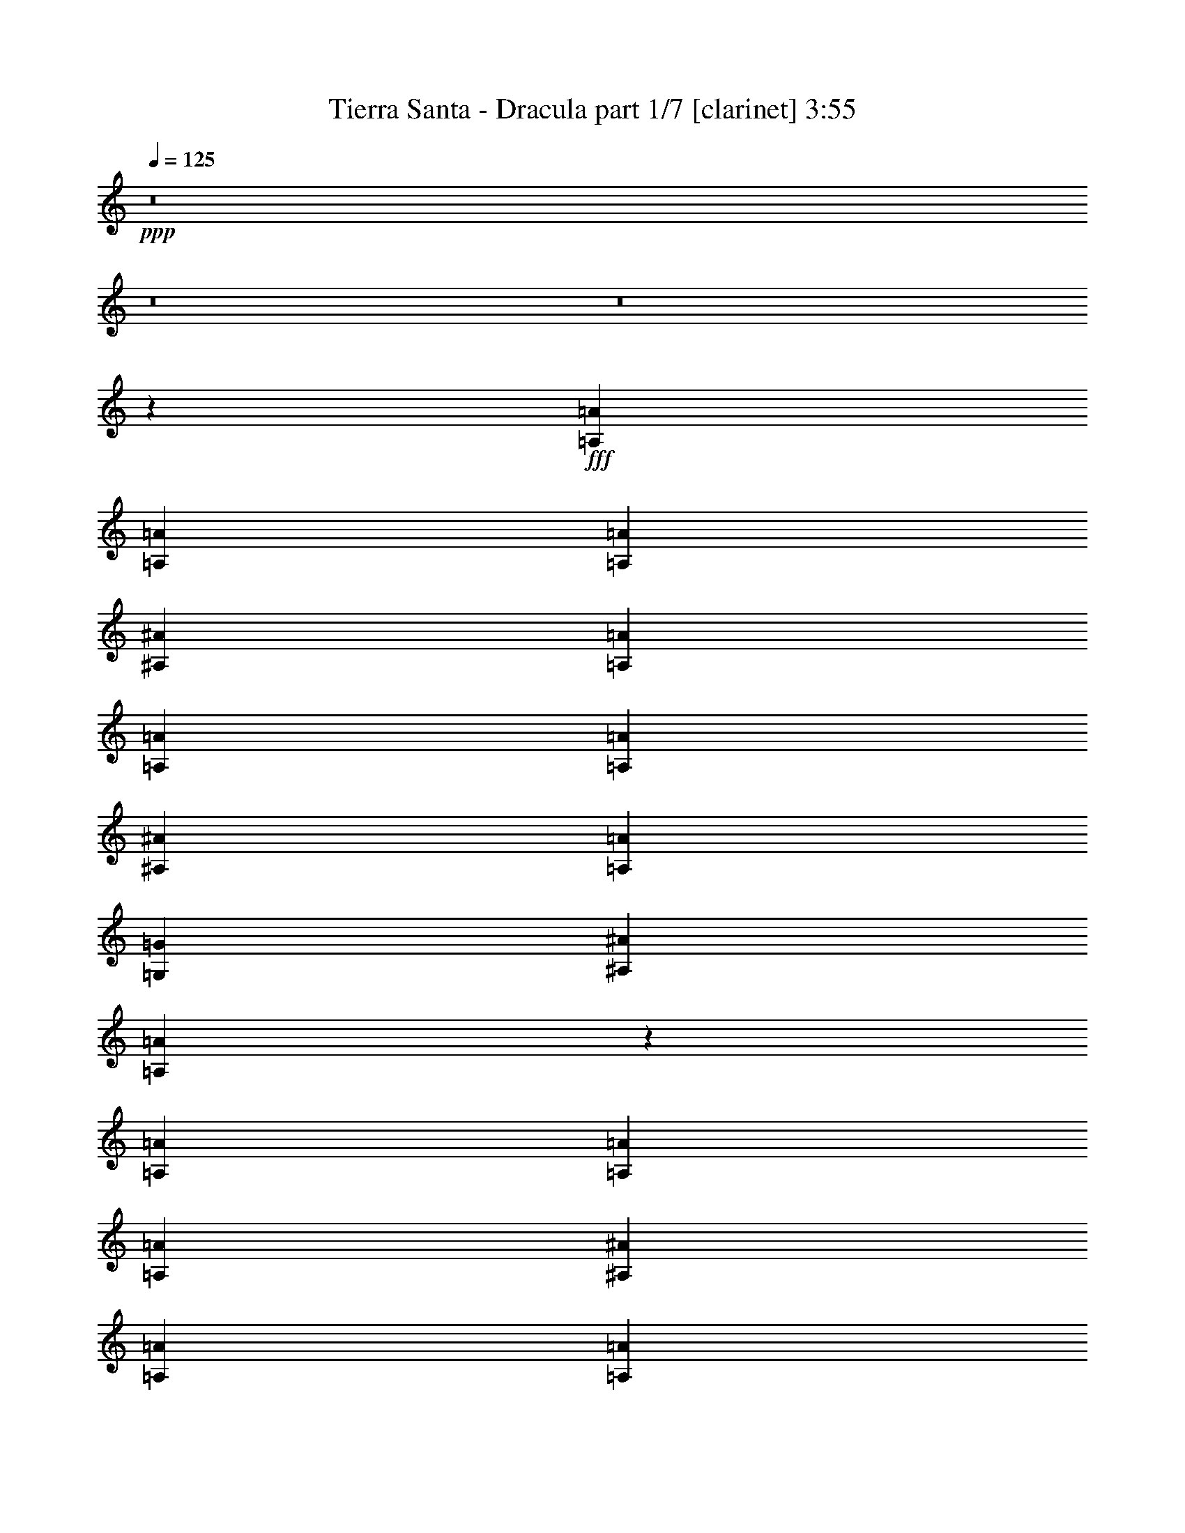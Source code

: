 % Produced with Bruzo's Transcoding Environment
% Transcribed by  Bruzo

X:1
T:  Tierra Santa - Dracula part 1/7 [clarinet] 3:55
Z: Transcribed with BruTE 64
L: 1/4
Q: 125
K: C
+ppp+
z8
z8
z8
z204167/29632
+fff+
[=A,14023/29632=A14023/29632]
[=A,9591/29632=A9591/29632]
[=A,9591/29632=A9591/29632]
[^A,20109/29632^A20109/29632]
[=A,13097/29632=A13097/29632]
[=A,10517/29632=A10517/29632]
[=A,9591/29632=A9591/29632]
[^A,20109/29632^A20109/29632]
[=A,13097/29632=A13097/29632]
[=G,13097/29632=G13097/29632]
[^A,13097/29632^A13097/29632]
[=A,26825/14816=A26825/14816]
z12761/29632
[=A,13097/29632=A13097/29632]
[=A,9591/29632=A9591/29632]
[=A,10517/29632=A10517/29632]
[^A,19183/29632^A19183/29632]
[=A,13097/29632=A13097/29632]
[=A,10517/29632=A10517/29632]
[=A,9591/29632=A9591/29632]
[=D20109/29632=d20109/29632]
[=D13097/29632=d13097/29632]
[=D13097/29632=d13097/29632]
[=E13097/29632=e13097/29632]
[=F26687/14816=f26687/14816]
z13037/29632
[=D13097/29632=d13097/29632]
[=D13097/29632=d13097/29632]
[=D14023/29632=d14023/29632]
[=E9591/14816=e9591/14816]
[=E20109/29632=e20109/29632]
[=F13097/29632=f13097/29632]
[=E12925/14816=e12925/14816]
z14367/29632
[=E13097/29632=e13097/29632]
[=E9591/14816=e9591/14816]
[=F20109/29632=f20109/29632]
[=E13097/29632=e13097/29632]
[=E5039/7408=e5039/7408]
z1741/7408
[=D13097/29632=d13097/29632]
[=D52167/29632=d52167/29632]
z133043/29632
[=A,13097/29632=A13097/29632]
[=A,9591/29632=A9591/29632]
[=A,10517/29632=A10517/29632]
[^A,19183/29632^A19183/29632]
[=A,13097/29632=A13097/29632]
[=A,10517/29632=A10517/29632]
[=A,9591/29632=A9591/29632]
[^A,20109/29632^A20109/29632]
[=A,13097/29632=A13097/29632]
[=G,13097/29632=G13097/29632]
[^A,13097/29632^A13097/29632]
[=A,1671/926=A1671/926]
z12939/29632
[=A,13097/29632=A13097/29632]
[=A,9591/29632=A9591/29632]
[=A,10517/29632=A10517/29632]
[=D20109/29632=d20109/29632]
[=D13097/29632=d13097/29632]
[=D9591/29632=d9591/29632]
[=E16603/29632=e16603/29632]
[=F13097/29632=f13097/29632]
[=G13097/29632=g13097/29632]
[=E13097/29632=e13097/29632]
[=C14023/29632=c14023/29632]
[=E13097/14816=e13097/14816]
[=D6519/7408=d6519/7408]
z13215/29632
[=D13097/29632=d13097/29632]
[=D7011/29632=d7011/29632]
[=D13097/29632=d13097/29632]
[=E20109/29632=e20109/29632]
[=E5027/7408=e5027/7408]
[=F19183/29632=f19183/29632]
[=E13097/29632=e13097/29632]
[=E14023/29632=e14023/29632]
[=E13097/29632=e13097/29632]
[=E13097/29632=e13097/29632]
[=E5027/7408=e5027/7408]
[=F19183/29632=f19183/29632]
[=E13097/29632=e13097/29632]
[=E1695/1852=e1695/1852]
[=D26061/14816=d26061/14816]
z146185/29632
[=D13097/29632=d13097/29632]
[=D13097/29632=d13097/29632]
[=D13097/29632=d13097/29632]
[=E5027/7408=e5027/7408]
[=E20109/29632=e20109/29632]
[=F13097/29632=f13097/29632]
[=E39291/29632=e39291/29632]
[=E13097/29632=e13097/29632]
[=E5027/7408=e5027/7408]
[=F20109/29632=f20109/29632]
[=E13097/29632=e13097/29632]
[=E5027/7408=e5027/7408]
[=D19183/29632=d19183/29632]
[=C66253/29632=c66253/29632]
z118957/29632
[=D14023/29632=d14023/29632]
[=D13097/29632=d13097/29632]
[=D13097/29632=d13097/29632]
[=E5027/7408=e5027/7408]
[=E19183/29632=e19183/29632]
[=F13097/29632=f13097/29632]
[=E66411/29632=e66411/29632]
[=D5027/7408=d5027/7408]
[=E20109/29632=e20109/29632]
[=F39291/29632=f39291/29632]
[=E39291/29632=e39291/29632]
[=E9899/3704=e9899/3704]
z26815/14816
[=D39291/29632=d39291/29632]
[=D13097/29632=d13097/29632]
[=D5027/7408=d5027/7408]
[=E20109/29632=e20109/29632]
[=F13097/29632=f13097/29632]
[=D39291/29632=d39291/29632]
[=D14023/29632=d14023/29632]
[=D9591/14816=d9591/14816]
[=E20109/29632=e20109/29632]
[=F13097/29632=f13097/29632]
[=F1695/1852=f1695/1852]
[=E13097/29632=e13097/29632]
[=C118857/29632=c118857/29632]
z6657/3704
[=D39291/29632=d39291/29632]
[=D13097/29632=d13097/29632]
[=D5027/7408=d5027/7408]
[=E20109/29632=e20109/29632]
[=F13097/29632=f13097/29632]
[=D39291/29632=d39291/29632]
[=D13097/29632=d13097/29632]
[=D5027/7408=d5027/7408]
[=E20109/29632=e20109/29632]
[=F13097/29632=f13097/29632]
[=F39291/29632=f39291/29632]
[=E120157/29632=e120157/29632]
z52635/14816
[=E9591/14816=e9591/14816]
[=E20109/29632=e20109/29632]
[=E13097/29632=e13097/29632]
[=E5027/7408=e5027/7408]
[=E20109/29632=e20109/29632]
[=E13097/29632=e13097/29632]
[=E5027/7408=e5027/7408]
[=F19183/29632=f19183/29632]
[=E13097/29632=e13097/29632]
[=C19815/7408=c19815/7408]
z40465/29632
[=E13097/29632=e13097/29632]
[=E13097/29632=e13097/29632]
[=E13097/29632=e13097/29632]
[=E5027/7408=e5027/7408]
[=F20109/29632=f20109/29632]
[=E13097/29632=e13097/29632]
[=E39291/29632=e39291/29632]
[=D66547/29632=d66547/29632]
z12961/29632
[=D13097/29632=d13097/29632]
[=D13097/29632=d13097/29632]
[=D13097/29632=d13097/29632]
[=D5027/7408=d5027/7408]
[=E20109/29632=e20109/29632]
[=D13097/29632=d13097/29632]
[^C65745/14816^c65745/14816]
z8
z8
z8
z8
z8
z8
z8
z8
z8
z8
z8
z6425/14816
[=D39291/29632=d39291/29632]
[=D13097/29632=d13097/29632]
[=D5027/7408=d5027/7408]
[=E20109/29632=e20109/29632]
[=F13097/29632=f13097/29632]
[=D39291/29632=d39291/29632]
[=D14023/29632=d14023/29632]
[=D9591/14816=d9591/14816]
[=E20109/29632=e20109/29632]
[=F13097/29632=f13097/29632]
[=F13097/14816=f13097/14816]
[=E14023/29632=e14023/29632]
[=C118893/29632=c118893/29632]
z26147/14816
[=D40217/29632=d40217/29632]
[=D13097/29632=d13097/29632]
[=D5027/7408=d5027/7408]
[=E19183/29632=e19183/29632]
[=F14023/29632=f14023/29632]
[=D39291/29632=d39291/29632]
[=D13097/29632=d13097/29632]
[=D5027/7408=d5027/7408]
[=E20109/29632=e20109/29632]
[=F13097/29632=f13097/29632]
[=F39291/29632=f39291/29632]
[=E118341/29632=e118341/29632]
z53543/14816
[=E9591/14816=e9591/14816]
[=E20109/29632=e20109/29632]
[=E13097/29632=e13097/29632]
[=E5027/7408=e5027/7408]
[=E20109/29632=e20109/29632]
[=E13097/29632=e13097/29632]
[=E5027/7408=e5027/7408]
[=F19183/29632=f19183/29632]
[=E13097/29632=e13097/29632]
[=C1239/463=c1239/463]
z40429/29632
[=E13097/29632=e13097/29632]
[=E13097/29632=e13097/29632]
[=E13097/29632=e13097/29632]
[=E5027/7408=e5027/7408]
[=F20109/29632=f20109/29632]
[=E13097/29632=e13097/29632]
[=E39291/29632=e39291/29632]
[=D66583/29632=d66583/29632]
z12925/29632
[=D13097/29632=d13097/29632]
[=D13097/29632=d13097/29632]
[=D13097/29632=d13097/29632]
[=D5027/7408=d5027/7408]
[=E20109/29632=e20109/29632]
[=D13097/29632=d13097/29632]
[^C65763/14816^c65763/14816]
z8
z8
z8
z8
z8
z8
z8
z127593/29632
[=A,13097/29632=A13097/29632]
[=A,13097/29632=A13097/29632]
[=A,7011/29632=A7011/29632]
[^A,19183/29632^A19183/29632]
[=A,14023/29632=A14023/29632]
[=A,13097/29632=A13097/29632]
[=A,6085/29632=A6085/29632]
[^A,20109/29632^A20109/29632]
[=A,13097/29632=A13097/29632]
[=G,13097/29632=G13097/29632]
[^A,13097/29632^A13097/29632]
[=A,26683/14816=A26683/14816]
z13045/29632
[=A,13097/29632=A13097/29632]
[=A,13097/29632=A13097/29632]
[=A,7011/29632=A7011/29632]
[^A,20109/29632^A20109/29632]
[=A,13097/29632=A13097/29632]
[=A,13097/29632=A13097/29632]
[=A,7011/29632=A7011/29632]
[=D19183/29632=d19183/29632]
[=D13097/29632=d13097/29632]
[=D14023/29632=d14023/29632]
[=E13097/29632=e13097/29632]
[=F1225/926=f1225/926]
z26285/29632
[=D14023/29632=d14023/29632]
[=D13097/29632=d13097/29632]
[=D13097/29632=d13097/29632]
[=E5027/7408=e5027/7408]
[=E19183/29632=e19183/29632]
[=F13097/29632=f13097/29632]
[=E40217/29632=e40217/29632]
[=E13097/29632=e13097/29632]
[=E5027/7408=e5027/7408]
[=F19183/29632=f19183/29632]
[=E14023/29632=e14023/29632]
[=E39291/29632=e39291/29632]
[=D53735/29632=d53735/29632]
z131475/29632
[=D13097/29632=d13097/29632]
[=D13097/29632=d13097/29632]
[=D13097/29632=d13097/29632]
[=D5027/7408=d5027/7408]
[=D20109/29632=d20109/29632]
[=D13097/29632=d13097/29632]
[=D39291/29632=d39291/29632]
[=D14023/29632=d14023/29632]
[=D9591/14816=d9591/14816]
[=E20109/29632=e20109/29632]
[=F13097/29632=f13097/29632]
[=F13097/14816=f13097/14816]
[=G14023/29632=g14023/29632]
[=G65221/29632=g65221/29632]
z119989/29632
[=D13097/29632=d13097/29632]
[=D13097/29632=d13097/29632]
[=D13097/29632=d13097/29632]
[=D5027/7408=d5027/7408]
[=D19183/29632=d19183/29632]
[=D14023/29632=d14023/29632]
[=D65485/29632=d65485/29632]
[=D5027/7408=d5027/7408]
[=E20109/29632=e20109/29632]
[=F39291/29632=f39291/29632]
[=E40217/29632=e40217/29632]
[=D13097/14816=d13097/14816]
[=E39873/14816=e39873/14816]
z6489/7408
[=D39291/29632=d39291/29632]
[=D14023/29632=d14023/29632]
[=D9591/14816=d9591/14816]
[=E20109/29632=e20109/29632]
[=F13097/29632=f13097/29632]
[=D40217/29632=d40217/29632]
[=D13097/29632=d13097/29632]
[=D9591/14816=d9591/14816]
[=E20109/29632=e20109/29632]
[=F13097/29632=f13097/29632]
[=F1695/1852=f1695/1852]
[=E13097/29632=e13097/29632]
[=C118751/29632=c118751/29632]
z26681/14816
[=D39291/29632=d39291/29632]
[=D13097/29632=d13097/29632]
[=D5027/7408=d5027/7408]
[=E20109/29632=e20109/29632]
[=F13097/29632=f13097/29632]
[=D39291/29632=d39291/29632]
[=D13097/29632=d13097/29632]
[=D5027/7408=d5027/7408]
[=E20109/29632=e20109/29632]
[=F13097/29632=f13097/29632]
[=F39291/29632=f39291/29632]
[=E120051/29632=e120051/29632]
z26031/14816
[=D40217/29632=d40217/29632]
[=D13097/29632=d13097/29632]
[=D5027/7408=d5027/7408]
[=E19183/29632=e19183/29632]
[=F13097/29632=f13097/29632]
[=D40217/29632=d40217/29632]
[=D13097/29632=d13097/29632]
[=D5027/7408=d5027/7408]
[=E19183/29632=e19183/29632]
[=F14023/29632=f14023/29632]
[=F13097/14816=f13097/14816]
[=E13097/29632=e13097/29632]
[=C118573/29632=c118573/29632]
z13385/7408
[=D39291/29632=d39291/29632]
[=D13097/29632=d13097/29632]
[=D5027/7408=d5027/7408]
[=E20109/29632=e20109/29632]
[=F13097/29632=f13097/29632]
[=D39291/29632=d39291/29632]
[=D14023/29632=d14023/29632]
[=D9591/14816=d9591/14816]
[=E20109/29632=e20109/29632]
[=F13097/29632=f13097/29632]
[=F40217/29632=f40217/29632]
[=E118947/29632=e118947/29632]
z8
z15/4

X:2
T:  Tierra Santa - Dracula part 2/7 [bagpipes] 3:55
Z: Transcribed with BruTE 50
L: 1/4
Q: 125
K: C
+ppp+
z/8
+f+
[=F6085/29632]
+p+
[=E1753/7408]
+mp+
[=F6085/29632]
+pp+
[=G1753/7408]
+mp+
[=F6085/29632]
+p+
[=E1753/7408]
[=D7011/29632]
[=C3043/14816]
[=D3207/7408=A3207/7408]
+mf+
[=D455/1852]
[=D3043/14816]
[=D2577/14816]
z8869/29632
[=D9393/29632]
z/8
[=D1981/14816]
z9135/29632
[=D6085/29632]
[=D1753/7408]
+p+
[=D13097/29632=A13097/29632]
[=C12823/29632=G12823/29632]
+mf+
[=D/8]
z9667/29632
[=D10319/29632]
z/8
+p+
[=D7/16=A7/16-]
+ppp+
[=A6615/14816]
+mp+
[=F6085/29632]
+p+
[=E1753/7408]
+mp+
[=F7011/29632]
+pp+
[=G3043/14816]
+mp+
[=F7011/29632]
+p+
[=E3043/14816]
[=D7011/29632]
[=C3043/14816]
[=D14023/29632=A14023/29632]
+mf+
[=D9393/29632]
z/8
[=D247/1852]
z9145/29632
[=D6085/29632]
[=D5349/14816]
z5/16
[=D3581/14816]
[=D3043/14816]
+p+
[=D13097/29632=A13097/29632]
[=C14023/29632=G14023/29632]
+mf+
[=D255/1852]
z9017/29632
[=D9393/29632]
z/8
+p+
[=D7/16=A7/16-]
+ppp+
[=A6615/14816]
+mp+
[=F7011/29632]
+p+
[=E3043/14816]
+mp+
[=F7011/29632]
+pp+
[=G3043/14816]
+mp+
[=F7011/29632]
+p+
[=E1753/7408]
+mf+
[=D6085/29632]
+p+
[=C1753/7408]
+mp+
[^A,13097/29632=F13097/29632]
+mf+
[^A,6085/29632]
[^A,167/463]
z5/16
[^A,1793/7408]
[^A,1187/3704]
z9687/29632
[^A,10319/29632]
z/8
+mp+
[^A,13097/29632=F13097/29632]
+p+
[=C13097/29632=G13097/29632]
+mp+
[=C951/7408]
z5/16
[=C1761/7408]
[=C3043/14816]
+p+
[=C13097/14816=G13097/14816]
+mp+
[=F7011/29632]
+p+
[=E1753/7408]
+mp+
[=F6085/29632]
+pp+
[=G1753/7408]
+mp+
[=F6085/29632]
+p+
[=E1753/7408]
+mf+
[=D6085/29632]
+p+
[=C1753/7408]
[=D6463/14816=A6463/14816]
+mf+
[=D3591/14816]
[=D4743/14816]
z9697/29632
[=D10319/29632]
z/8
[=D1015/7408]
z9037/29632
[=D9393/29632]
z/8
+p+
[=D13097/29632=A13097/29632]
[=C26657/14816=G26657/14816]
+mp+
[^A,65171/29632=F65171/29632]
+mf+
[=D/8]
z9707/29632
[=D10319/29632]
z/8
[=D2025/14816]
z9047/29632
[=D9393/29632]
z/8
[=D473/3704]
z5/16
[=D883/3704]
[=D2401/7408]
z5/16
[=D3665/14816]
[=D3043/14816]
[=D319/1852]
z8919/29632
[=D9393/29632]
z/8
[=D489/3704]
z9185/29632
[=D6085/29632]
[=D5329/14816]
z5/16
[=D3601/14816]
[=D3043/14816]
+p+
[=D13097/29632=A13097/29632]
[=C14023/29632=G14023/29632]
+mf+
[=D505/3704]
z9057/29632
[=D9393/29632]
z/8
[=D1887/14816]
z5/16
[=D3537/14816]
[=D4797/14816]
z5/16
[=D1835/7408]
[=D3043/14816]
[=D2547/14816]
z8929/29632
[=D9393/29632]
z/8
[=D1951/14816]
z9195/29632
[=D7011/29632]
[=D4861/14816]
z5/16
[=D1803/7408]
[=D591/1852]
z10653/29632
[=D9393/29632]
z/8
+p+
[=D13097/29632=A13097/29632]
[=C13097/29632=G13097/29632]
+mf+
[^A,941/7408]
z5/16
[^A,1771/7408]
[^A,599/1852]
z5/16
[^A,3675/14816]
[^A,1753/7408]
[^A,2079/14816]
z8939/29632
[^A,9393/29632]
z/8
[^A,973/7408]
z9205/29632
[^A,7011/29632]
[^A,607/1852=C607/1852]
z5/16
+mp+
[=C3611/14816]
[=C4723/14816]
z10663/29632
[=C9393/29632]
z/8
[=C1005/7408]
z9077/29632
[=C9393/29632]
z/8
[=C1877/14816]
z5/16
[=C3547/14816]
+mf+
[=C4787/14816=D4787/14816]
z5/16
[=D115/463]
[=D1753/7408]
[=D1037/7408]
z8949/29632
[=D9393/29632]
z/8
[=D1941/14816]
z9215/29632
[=D7011/29632]
[=D3043/14816]
+p+
[=D13097/29632=A13097/29632]
[=C12743/29632=G12743/29632]
+mf+
[=D/8]
z10673/29632
[=D9393/29632]
z/8
+p+
[=D7/16=A7/16-]
+ppp+
[=A6615/14816]
+mp+
[=F7011/29632]
+p+
[=E3043/14816]
+mp+
[=F7011/29632]
+pp+
[=G3043/14816]
+mp+
[=F7011/29632]
+p+
[=E3043/14816]
[=D7011/29632]
[=C1753/7408]
+mf+
[=D2069/14816]
z8959/29632
[=D9393/29632]
z/8
[=D121/926]
z9225/29632
[=D7011/29632]
[=D2423/7408]
z5/16
[=D3621/14816]
[=D4713/14816]
z10683/29632
[=D9393/29632]
z/8
[=D125/926]
z9097/29632
[=D9393/29632]
z/8
[=D1867/14816]
z5/16
[=D3557/14816]
[=D4777/14816]
z5/16
[=D1845/7408]
[=D1753/7408]
+p+
[=D13097/29632=A13097/29632]
[=C13097/29632=G13097/29632]
+mf+
[=D1931/14816]
z9235/29632
[=D7011/29632]
[=D4841/14816]
z5/16
[=D1813/7408]
[=D1177/3704]
z10693/29632
[=D9393/29632]
z/8
[=D1995/14816]
z9107/29632
[=D9393/29632]
z/8
[=D931/7408]
z5/16
[=D1781/7408]
[=D1193/3704]
z5/16
[=D3695/14816]
[=D1753/7408]
[=D2059/14816]
z8979/29632
[=D9393/29632]
z/8
+p+
[=D13097/29632=A13097/29632]
[=C12979/29632=G12979/29632]
+mf+
[^A,/8]
z5/16
[^A,3631/14816]
[^A,4703/14816]
z10703/29632
[^A,9393/29632]
z/8
[^A,995/7408]
z9117/29632
[^A,6085/29632]
[^A,1753/7408]
[^A,1857/14816]
z5/16
[^A,3567/14816]
[^A,4767/14816=C4767/14816]
z9649/29632
+mp+
[=C7011/29632]
[=C1753/7408]
[=C1027/7408]
z8989/29632
[=C9393/29632]
z/8
[=C1921/14816]
z9255/29632
[=C7011/29632]
[=C4831/14816]
z5/16
[=C909/3704]
[=C3043/14816]
+mf+
[=D2581/14816]
z8861/29632
[=D9393/29632]
z/8
[=D1985/14816]
z9127/29632
[=D6085/29632]
[=D1753/7408]
[=D/8]
z5/16
[=D893/3704]
[=D3043/14816]
+p+
[=D13097/29632=A13097/29632]
[=C14023/29632=G14023/29632]
+mf+
[=D2049/14816]
z8999/29632
[=D9393/29632]
z/8
+p+
[=D7/16=A7/16-]
+ppp+
[=A6615/14816]
+mp+
[=F7011/29632]
+p+
[=E3043/14816]
+mp+
[=F7011/29632]
+pp+
[=G3043/14816]
+mp+
[=F7011/29632]
+p+
[=E1753/7408]
[=D6085/29632]
[=C1753/7408]
+mf+
[^A,495/3704]
z9137/29632
[^A,6085/29632]
[^A,5353/14816]
z5/16
[^A,3577/14816]
[^A,4757/14816]
z9669/29632
[^A,10319/29632]
z/8
[^A,511/3704]
z9009/29632
[^A,9393/29632]
z/8
[^A,1911/14816]
z5/16
[^A,3513/14816]
[^A,4821/14816]
z5/16
[^A,1823/7408]
[^A,3043/14816]
[^A,2571/14816]
z8881/29632
[^A,9393/29632]
z/8
[^A,1975/14816]
z9147/29632
[^A,6085/29632]
[^A,1337/3704=C1337/3704]
z5/16
+mp+
[=C1791/7408]
[=C297/926]
z9679/29632
[=C10319/29632]
z/8
[=C2039/14816]
z9019/29632
[=C9393/29632]
z/8
[=C953/7408]
z5/16
[=C1759/7408]
[=C301/926]
z5/16
[=C3651/14816]
[=C3043/14816]
[=C1283/7408]
z8891/29632
[=C9393/29632]
z/8
[=C985/7408]
z9157/29632
[=C6085/29632]
[=C1753/7408]
+p+
[=C7/16-=G7/16]
+ppp+
[=C3689/14816]
z3/16
+mf+
[^A,/8]
z9689/29632
[^A,10319/29632]
z/8
[^A,1017/7408]
z9029/29632
[^A,9393/29632]
z/8
[^A,1901/14816]
z5/16
[^A,3523/14816]
[^A,4811/14816]
z5/16
[^A,457/1852]
[^A,3043/14816]
[^A,2561/14816]
z8901/29632
[^A,9393/29632]
z/8
[^A,1965/14816]
z9167/29632
[^A,6085/29632]
[^A,2669/7408]
z5/16
[^A,449/1852]
[^A,2371/7408]
z9699/29632
[^A,10319/29632]
z/8
+mp+
[=C2029/14816]
z9039/29632
[=C9393/29632]
z/8
[=C237/1852]
z5/16
[=C441/1852]
[=C2403/7408]
z5/16
[=C3661/14816]
[=C3043/14816]
[=C639/3704]
z8911/29632
[=C9393/29632]
z/8
[=C245/1852]
z9177/29632
[=C6085/29632]
[=C5333/14816]
z5/16
[=C3597/14816]
[=C4737/14816]
z9709/29632
[=C10319/29632]
z/8
+p+
[=C1179/1852=G1179/1852]
z3665/14816
+mf+
[=D1891/14816]
z5/16
[=D3533/14816]
[=D4801/14816]
z5/16
[=D1833/7408]
[=D3043/14816]
[=D2551/14816]
z8921/29632
[=D9393/29632]
z/8
[=D1955/14816]
z9187/29632
[=D6085/29632]
[=D333/926^A,333/926]
z5/16
[^A,1801/7408]
[^A,1183/3704]
z9719/29632
[^A,10319/29632]
z/8
[^A,2019/14816]
z9059/29632
[^A,9393/29632]
z/8
[^A,943/7408]
z5/16
[^A,1769/7408]
[^A,1199/3704=C1199/3704]
z5/16
+mp+
[=C3671/14816]
[=C1753/7408]
[=C2083/14816]
z8931/29632
[=C9393/29632]
z/8
[=C975/7408]
z9197/29632
[=C7011/29632]
[=C1215/3704]
z5/16
[=C3607/14816]
[=C4727/14816]
z10655/29632
[=C9393/29632]
z/8
[=C1007/7408]
z9069/29632
[=C9393/29632]
z/8
[=C1881/14816]
z5/16
[=C3543/14816]
[=C3043/14816]
+p+
[=C1695/1852=G1695/1852]
+mf+
[=D1039/7408]
z8941/29632
[=D9393/29632]
z/8
[=D1945/14816]
z9207/29632
[=D7011/29632]
[=D4855/14816]
z5/16
[=D903/3704]
[=D2361/7408]
z10665/29632
[=D9393/29632]
z/8
[^A,2009/14816]
z9079/29632
[^A,9393/29632]
z/8
[^A,469/3704]
z5/16
[^A,887/3704]
[^A,2393/7408]
z5/16
[^A,3681/14816]
[^A,1753/7408]
[^A,2073/14816]
z8951/29632
[^A,9393/29632]
z/8
+mp+
[=C485/3704]
z9217/29632
[=C7011/29632]
[=C2425/7408]
z5/16
[=C3617/14816]
[=C4717/14816]
z10675/29632
[=C9393/29632]
z/8
[=C501/3704]
z9089/29632
[=C9393/29632]
z/8
[=C1871/14816]
z5/16
[=C3553/14816]
[=C4781/14816]
z5/16
[=C1843/7408]
[=C1753/7408]
[=C517/3704]
z8961/29632
[=C9393/29632]
z/8
+p+
[=C7/16-=G7/16]
+ppp+
[=C6565/14816]
+mf+
[^A,/8]
z5/16
[^A,1811/7408]
[^A,589/1852]
z10685/29632
[^A,9393/29632]
z/8
[^A,1999/14816]
z9099/29632
[^A,9393/29632]
z/8
[^A,933/7408]
z5/16
[^A,1779/7408]
[^A,597/1852]
z5/16
[^A,3691/14816]
[^A,1753/7408]
[^A,2063/14816]
z8971/29632
[^A,9393/29632]
z/8
[^A,965/7408]
z9237/29632
[^A,7011/29632]
[^A,605/1852]
z5/16
[^A,3627/14816]
[^A,4707/14816=C4707/14816]
z10695/29632
+mp+
[=C9393/29632]
z/8
[=C997/7408]
z9109/29632
[=C9393/29632]
z/8
[=C1861/14816]
z5/16
[=C3563/14816]
[=C4771/14816]
z5/16
[=C231/926]
[=C1753/7408]
[=C1029/7408]
z8981/29632
[=C9393/29632]
z/8
[=C1925/14816]
z9247/29632
[=C7011/29632]
[=C4835/14816]
z5/16
[=C227/926]
[=C2351/7408]
z10705/29632
[=C9393/29632]
z/8
+mf+
[^A,1989/14816]
z9119/29632
[^A,6085/29632]
[^A,1753/7408]
[^A,58/463]
z5/16
[^A,223/926]
[^A,2383/7408]
z9651/29632
[^A,7011/29632]
[^A,1753/7408]
[^A,2053/14816]
z8991/29632
[^A,9393/29632]
z/8
[^A,60/463]
z9257/29632
[^A,7011/29632]
[^A,2415/7408]
z5/16
[^A,3637/14816]
[^A,3043/14816]
[^A,645/3704]
z8863/29632
[^A,9393/29632]
z/8
[^A,62/463]
z9129/29632
[^A,6085/29632]
[^A,5357/14816=A,5357/14816]
z5/16
[=A,3573/14816]
[=A,4761/14816]
z9661/29632
[=A,10319/29632]
z/8
[=A,64/463]
z9001/29632
[=A,9393/29632]
z/8
[=A,1915/14816]
z5/16
[=A,3509/14816]
[=A,4825/14816]
z5/16
[=A,1821/7408]
[=A,3043/14816]
[=A,2575/14816]
z8873/29632
[=A,9393/29632]
z/8
[=A,1979/14816]
z9139/29632
[=A,6085/29632]
[=A,1753/7408]
+mp+
[^A,13097/29632=F13097/29632]
+p+
[=A,6449/14816=E6449/14816]
[=d/8]
+ppp+
[=c645/3704]
+p+
[=c1571/7408=d1571/7408-]
+ppp+
[=d5159/29632]
+p+
[=e1753/7408]
[=f13097/29632]
[=g13097/29632]
[=f13097/29632]
[=e4057/29632]
+ppp+
[=f4983/29632]
[=e4057/29632]
+p+
[=d13097/29632]
+pp+
[=c13097/29632]
+p+
[=d7011/29632]
+ppp+
[=c1753/7408]
+p+
[=d6085/29632]
[=e1753/7408]
[=f13097/29632]
[=g13097/29632]
[=f13097/29632]
[=e4983/29632]
+ppp+
[=f4057/29632]
[=e4057/29632]
+p+
[=d13097/29632]
+pp+
[=c14023/29632]
[^A6085/29632]
[=A1753/7408]
[^A6085/29632]
[=c1753/7408]
+ppp+
[=d6085/29632]
[=c1753/7408]
+p+
[=d7011/29632]
[=e3043/14816]
+ppp+
[=f7011/29632]
[=e3043/14816]
+p+
[=f7011/29632]
[=g3043/14816]
[=a7011/29632]
[=g1753/7408]
[=f6085/29632]
[=e1753/7408]
[=d19877/7408]
+pp+
[=c13097/14816]
+p+
[=d6085/29632]
+ppp+
[=c1753/7408]
+p+
[=d7011/29632]
[=e3043/14816]
[=f13097/29632]
[=g13097/29632]
[=f14023/29632]
[=e4057/29632]
+ppp+
[=f4057/29632]
[=e4983/29632]
+p+
[=d13097/29632]
+pp+
[=c13097/29632]
+p+
[=d7011/29632]
+ppp+
[=c3043/14816]
+p+
[=d7011/29632]
[=e3043/14816]
[=f13097/29632]
[=g14023/29632]
[=f13097/29632]
[=e4057/29632]
+ppp+
[=f4983/29632]
[=e4057/29632]
+p+
[=d13097/29632]
+pp+
[=c13097/29632]
[^A7011/29632]
[=A3043/14816]
[^A7011/29632]
[=c3043/14816]
+ppp+
[=d7011/29632]
[=c1753/7408]
+p+
[=d6085/29632]
[=e1753/7408]
+ppp+
[=f6085/29632]
[=e1753/7408]
+p+
[=f6085/29632]
[=g1753/7408]
[=a7011/29632]
[=g3043/14816]
[=f7011/29632]
[=e3043/14816]
[=d18951/7408-]
[=B/8=d/8]
+pp+
[=c10881/14816-]
+p+
[=c1571/7408=f1571/7408=g1571/7408-]
+ppp+
[=g38365/29632]
+p+
[^f34859/29632-]
[=c1571/7408^f1571/7408=d1571/7408-]
+ppp+
[=d5391/7408-]
+p+
[=d/8^a/8]
+pp+
[=c'39291/29632]
+p+
[=b36513/29632-]
[=f/8=b/8]
[=g13097/14816]
[=a13097/14816]
[=a7011/29632]
+ppp+
[=g3043/14816]
+p+
[^f7011/29632]
[=e16603/14816]
[=a6085/29632]
+pp+
[=c'1753/7408]
+p+
[=d6085/29632]
[=e20109/29632]
[^f13097/29632]
[=e13097/29632]
[=d7011/29632]
[=e26657/14816]
[=g3043/14816]
[=a13097/29632]
[=b13097/29632]
[^a7011/29632]
[=a1753/7408]
[=g6085/29632]
[=a20109/29632]
[=g13097/29632]
[=e13097/29632]
[=g7011/29632]
[=a3043/14816]
[=a13097/29632]
[=b14023/29632]
[=a13097/29632]
[=g6085/29632]
[=a40217/29632]
[=e19183/29632]
[=g565/1852]
[=f565/1852]
[=e565/1852]
+ppp+
[=f4057/14816]
[=e565/1852]
+p+
[=d565/1852]
+ppp+
[=e565/1852]
[=d4057/14816]
+pp+
[=c565/1852]
+p+
[=d565/1852]
+pp+
[=c565/1852]
[=B565/1852]
+p+
[=e52851/14816]
+mp+
[=C999/7408]
z9101/29632
[=C9393/29632]
z/8
[=C1865/14816]
z5/16
[=C3559/14816]
[=C4775/14816]
z5/16
[=C923/3704]
[=C1753/7408]
+p+
[=C13097/29632=G13097/29632]
+mp+
[^A,13097/29632=F13097/29632]
[=C1929/14816]
z9239/29632
[=C7011/29632]
[=C4839/14816]
z5/16
[=C907/3704]
[=C2353/7408]
z10697/29632
[=C9393/29632]
z/8
+p+
[=C13097/29632=G13097/29632]
+mp+
[^A,13097/29632=F13097/29632]
+mf+
[^G,465/3704]
z5/16
[^G,891/3704]
[^G,2385/7408]
z5/16
[^G,3697/14816]
[^G,1753/7408]
[^A,2057/14816]
z8983/29632
[^A,9393/29632]
z/8
[^A,481/3704]
z9249/29632
[^A,7011/29632]
[^A,2417/7408=C2417/7408]
z5/16
+mp+
[=C3633/14816]
[=C3043/14816]
[=C323/1852]
z8855/29632
[=C9393/29632]
z/8
[=C497/3704]
z9121/29632
[=C6085/29632]
[=C1753/7408]
+p+
[=C13097/29632=G13097/29632]
+mp+
[^A,12837/29632=F12837/29632]
[=C/8]
z9653/29632
[=C7011/29632]
[=C1753/7408]
[=C513/3704]
z8993/29632
[=C9393/29632]
z/8
[=C1919/14816]
z9259/29632
[=C7011/29632]
[=C3043/14816]
+p+
[=C13097/29632=G13097/29632]
+mp+
[^A,13097/29632=F13097/29632]
[=C2579/14816]
z8865/29632
[=C9393/29632]
z/8
[=C1983/14816]
z9131/29632
[=C6085/29632]
[=C1339/3704]
z5/16
[=C1787/7408]
[=C3043/14816]
+p+
[=C13097/29632=G13097/29632]
+mp+
[^A,14023/29632=F14023/29632]
+mf+
[^G,2047/14816]
z9003/29632
[^G,9393/29632]
z/8
[^G,957/7408]
z5/16
[^G,1755/7408]
[^G,603/1852^A,603/1852]
z5/16
[^A,3643/14816]
[^A,3043/14816]
[^A,1287/7408]
z8875/29632
[^A,9393/29632]
z/8
+mp+
[=C989/7408]
z9141/29632
[=C6085/29632]
[=C5351/14816]
z5/16
[=C3579/14816]
[=C4755/14816]
z9673/29632
[=C10319/29632]
z/8
+p+
[=C13097/29632=G13097/29632]
+mp+
[^A,13097/29632=F13097/29632]
+mf+
[=D1909/14816]
z5/16
[=D3515/14816]
[=D4819/14816]
z5/16
[=D114/463]
[=D3043/14816]
[=D2569/14816]
z8885/29632
[=D9393/29632]
z/8
[=D1973/14816]
z9151/29632
[=D6085/29632]
[=D2673/7408^A,2673/7408]
z5/16
[^A,112/463]
[^A,2375/7408]
z9683/29632
[^A,10319/29632]
z/8
[^A,2037/14816]
z9023/29632
[^A,9393/29632]
z/8
[^A,119/926]
z5/16
[^A,110/463]
[^A,2407/7408=C2407/7408]
z5/16
+mp+
[=C3653/14816]
[=C3043/14816]
[=C641/3704]
z8895/29632
[=C9393/29632]
z/8
[=C123/926]
z9161/29632
[=C6085/29632]
[=C5341/14816]
z5/16
[=C3589/14816]
[=C4745/14816]
z9693/29632
[=C10319/29632]
z/8
[=C127/926]
z9033/29632
[=C9393/29632]
z/8
[=C1899/14816]
z5/16
[=C3525/14816]
[=C3043/14816]
+p+
[=C13097/14816=G13097/14816]
+mf+
[=D2559/14816]
z8905/29632
[=D9393/29632]
z/8
[=D1963/14816]
z9171/29632
[=D6085/29632]
[=D667/1852]
z5/16
[=D1797/7408]
[=D1185/3704]
z9703/29632
[=D10319/29632]
z/8
[^A,2027/14816]
z9043/29632
[^A,9393/29632]
z/8
[^A,947/7408]
z5/16
[^A,1765/7408]
[^A,1201/3704]
z5/16
[^A,3663/14816]
[^A,3043/14816]
[^A,1277/7408]
z8915/29632
[^A,9393/29632]
z/8
+mp+
[=C979/7408]
z9181/29632
[=C6085/29632]
[=C5331/14816]
z5/16
[=C3599/14816]
[=C4735/14816]
z9713/29632
[=C10319/29632]
z/8
[=C1011/7408]
z9053/29632
[=C9393/29632]
z/8
[=C1889/14816]
z5/16
[=C3535/14816]
[=C4799/14816]
z5/16
[=C917/3704]
[=C3043/14816]
[=C2549/14816]
z8925/29632
[=C9393/29632]
z/8
+p+
[=C7/16-=G7/16]
+ppp+
[=C6583/14816]
+mf+
[^A,/8]
z5/16
[^A,901/3704]
[^A,2365/7408]
z21/64
[^A,10319/29632]
z/8
[^A,2017/14816]
z9063/29632
[^A,9393/29632]
z/8
[^A,471/3704]
z5/16
[^A,885/3704]
[^A,2397/7408]
z5/16
[^A,3673/14816]
[^A,1753/7408]
[^A,2081/14816]
z8935/29632
[^A,9393/29632]
z/8
[^A,487/3704]
z9201/29632
[^A,7011/29632]
[^A,2429/7408]
z5/16
[^A,3609/14816]
[^A,4725/14816=C4725/14816]
z10659/29632
+mp+
[=C9393/29632]
z/8
[=C503/3704]
z9073/29632
[=C9393/29632]
z/8
[=C1879/14816]
z5/16
[=C3545/14816]
[=C4789/14816]
z5/16
[=C1839/7408]
[=C1753/7408]
[=C519/3704]
z8945/29632
[=C9393/29632]
z/8
[=C1943/14816]
z9211/29632
[=C7011/29632]
[=C4853/14816]
z5/16
[=C1807/7408]
[=C295/926]
z10669/29632
[=C9393/29632]
z/8
+mf+
[^A,2007/14816]
z9083/29632
[^A,9393/29632]
z/8
[^A,937/7408]
z5/16
[^A,1775/7408]
[^A,299/926]
z5/16
[^A,3683/14816]
[^A,1753/7408]
[^A,2071/14816]
z8955/29632
[^A,9393/29632]
z/8
[^A,969/7408]
z9221/29632
[^A,7011/29632]
[^A,303/926]
z5/16
[^A,3619/14816]
[^A,4715/14816]
z10679/29632
[^A,9393/29632]
z/8
[^A,1001/7408]
z9093/29632
[^A,9393/29632]
z/8
[=A,1869/14816]
z5/16
[=A,3555/14816]
[=A,4779/14816]
z5/16
[=A,461/1852]
[=A,1753/7408]
[=A,1033/7408]
z8965/29632
[=A,9393/29632]
z/8
[=A,1933/14816]
z9231/29632
[=A,7011/29632]
[=A,4843/14816]
z5/16
[=A,453/1852]
[=A,2355/7408]
z10689/29632
[=A,9393/29632]
z/8
+mp+
[^A,13097/14816=F13097/14816]
+p+
[=A,13097/14816=E13097/14816]
[=D13097/29632]
[=D14023/29632]
[=E13097/29632]
+mp+
[=F13097/29632]
+pp+
[=G13097/29632]
+p+
[=D13097/29632]
[=E13097/29632]
+mp+
[=F13097/29632]
+pp+
[=G14023/29632]
+p+
[=D13097/29632]
[=E13097/29632]
+mp+
[=F13097/29632]
+pp+
[=A13097/29632]
[=G13097/29632]
+mp+
[=F13097/29632]
+p+
[=E14023/29632]
[=D13097/29632]
[=D13097/29632]
[=E13097/29632]
+mp+
[=F13097/29632]
+pp+
[=G13097/29632]
+p+
[=D13097/29632]
[=E14023/29632]
+mp+
[=F13097/29632]
+pp+
[=G13097/29632]
+p+
[=D13097/29632]
[=E13097/29632]
+mp+
[=F13097/29632]
+pp+
[=A13097/29632]
[=G14023/29632]
+mp+
[=F13097/29632]
+p+
[=E13097/29632]
[=D13097/29632]
[=D13097/29632]
[=E13097/29632]
+mp+
[=F13097/29632]
+pp+
[=G14023/29632]
+p+
[=D13097/29632]
[=E13097/29632]
+mp+
[=F13097/29632]
+pp+
[=G13097/29632]
+p+
[=D13097/29632]
[=E13097/29632]
+mp+
[=F14023/29632]
+pp+
[=A13097/29632]
[=G13097/29632]
+mp+
[=F13097/29632]
+p+
[=E13097/29632]
[=D13097/29632]
[=D13097/29632]
[=E14023/29632]
+mp+
[=F13097/29632]
+pp+
[=G13097/29632]
+p+
[=D13097/29632]
[=E13097/29632]
+mp+
[=F13097/29632]
+pp+
[=G13097/29632]
+p+
[=D14023/29632]
[=E13097/29632]
+mp+
[=F13097/29632]
+pp+
[=A13097/29632]
[=G13097/29632]
+mp+
[=F13097/29632]
+p+
[=E13097/29632]
[=D14023/29632]
[=D6085/29632]
[=D1753/7408]
[=E13097/29632]
+mp+
[=F13097/29632]
+pp+
[=G13097/29632]
+p+
[=D7011/29632]
[=D3043/14816]
[=E13097/29632]
+mp+
[=F14023/29632]
+pp+
[=G13097/29632]
+p+
[=D6085/29632]
[=D1753/7408]
[=E13097/29632]
+mp+
[=F13097/29632]
+pp+
[=A13097/29632]
[=G13097/29632]
+mp+
[=F14023/29632]
+p+
[=E13097/29632]
[=D13097/29632]
[=D6085/29632]
[=D1753/7408]
[=E13097/29632]
+mp+
[=F13097/29632]
+pp+
[=G13097/29632]
+p+
[=D7011/29632]
[=D1753/7408]
[=E13097/29632]
+mp+
[=F13097/29632]
+pp+
[=G13097/29632]
+p+
[=D7011/29632]
[=D3043/14816]
[=E13097/29632]
+mp+
[=F13097/29632]
+pp+
[=A14023/29632]
[=G13097/29632]
+mp+
[=F13097/29632]
+p+
[=E13097/29632]
[=D13097/29632]
[=D7011/29632]
[=D3043/14816]
[=E13097/29632]
+mp+
[=F14023/29632]
+pp+
[=G13097/29632]
+p+
[=D6085/29632]
[=D1753/7408]
[=E13097/29632]
+mp+
[=F13097/29632]
+pp+
[=G13097/29632]
+p+
[=D7011/29632]
[=D3043/14816]
[=E14023/29632]
+mp+
[=F13097/29632]
+pp+
[=A13097/29632]
[=G13097/29632]
+mp+
[=F13097/29632]
+p+
[=E13097/29632]
[=D13097/29632]
[=D7011/29632]
[=D1753/7408]
[=E13097/29632]
+mp+
[=F13097/29632]
+pp+
[=G13097/29632]
+p+
[=D7011/29632]
[=D3043/14816]
[=E13097/29632]
+mp+
[=F13097/29632]
+pp+
[=G14023/29632]
+p+
[=D6085/29632]
[=D1753/7408]
[=E13097/29632]
+mp+
[=F13097/29632]
+pp+
[=A13097/29632]
[=G13097/29632]
+mp+
[=F14023/29632]
+p+
[=E13097/29632]
[=D3323/7408=A3323/7408]
z185015/29632
[=C13097/29632=G13097/29632]
[=D1627/3704=A1627/3704]
z86097/14816
[=D13097/14816=A13097/14816]
+mp+
[^A,52851/14816=F52851/14816]
+p+
[=C26657/7408=G26657/7408]
+mf+
[=D2065/14816]
z8967/29632
[=D9393/29632]
z/8
[=D483/3704]
z9233/29632
[=D7011/29632]
[=D2421/7408]
z5/16
[=D3625/14816]
[=D4709/14816]
z10691/29632
+p+
[=C13097/7408=G13097/7408]
+mp+
[^A,26657/14816=F26657/14816]
+p+
[=A,13097/29632=E13097/29632]
+mp+
[^A,13097/29632=F13097/29632]
+mf+
[^A,7011/29632]
[^A,4837/14816]
z5/16
[^A,1815/7408]
[^A,147/463]
z10701/29632
[^A,9393/29632]
z/8
[^A,1991/14816]
z9115/29632
[^A,9393/29632]
z/8
[^A,929/7408]
z5/16
[^A,1783/7408]
[^A,149/463]
z9647/29632
[^A,7011/29632]
[^A,1753/7408]
[^A,2055/14816]
z8987/29632
[^A,9393/29632]
z/8
[^A,961/7408]
z9253/29632
[^A,7011/29632]
[^A,151/463=C151/463]
z5/16
+mp+
[=C3635/14816]
[=C3043/14816]
[=C1291/7408]
z8859/29632
[=C9393/29632]
z/8
[=C993/7408]
z9125/29632
[=C6085/29632]
[=C1753/7408]
[=C1853/14816]
z5/16
[=C3571/14816]
[=C4763/14816]
z9657/29632
[=C7011/29632]
[=C1753/7408]
[=C1025/7408]
z8997/29632
[=C9393/29632]
z/8
[=C1917/14816]
z5/16
[=C3507/14816]
[=C3043/14816]
+p+
[=C7/16-=G7/16]
+ppp+
[=C909/3704]
z2979/14816
+mf+
[^A,2577/14816]
z8869/29632
[^A,9393/29632]
z/8
[^A,1981/14816]
z9135/29632
[^A,6085/29632]
[^A,2677/7408]
z5/16
[^A,447/1852]
[^A,2379/7408]
z9667/29632
[^A,10319/29632]
z/8
[^A,2045/14816]
z9007/29632
[^A,9393/29632]
z/8
[^A,239/1852]
z5/16
[^A,439/1852]
[^A,2411/7408]
z5/16
[^A,3645/14816]
[^A,3043/14816]
[^A,643/3704]
z8879/29632
[^A,9393/29632]
z/8
+mp+
[=C247/1852]
z9145/29632
[=C6085/29632]
[=C5349/14816]
z5/16
[=C3581/14816]
[=C4753/14816]
z9677/29632
[=C10319/29632]
z/8
[=C255/1852]
z9017/29632
[=C9393/29632]
z/8
[=C1907/14816]
z5/16
[=C3517/14816]
[=C4817/14816]
z5/16
[=C1825/7408]
[=C3043/14816]
[=C2567/14816]
z8889/29632
[=C9393/29632]
z/8
+p+
[=C9379/14816=G9379/14816]
z/4
+mf+
[=D/8]
z5/16
[=D1793/7408]
[=D1187/3704]
z9687/29632
[=D10319/29632]
z/8
[=D2035/14816]
z9027/29632
[=D9393/29632]
z/8
[=D951/7408]
z5/16
[=D1761/7408]
[=D1203/3704^A,1203/3704]
z5/16
[^A,3655/14816]
[^A,3043/14816]
[^A,1281/7408]
z8899/29632
[^A,9393/29632]
z/8
[^A,983/7408]
z9165/29632
[^A,6085/29632]
[^A,5339/14816]
z5/16
[^A,3591/14816]
[^A,4743/14816=C4743/14816]
z9697/29632
+mp+
[=C10319/29632]
z/8
[=C1015/7408]
z9037/29632
[=C9393/29632]
z/8
[=C1897/14816]
z5/16
[=C3527/14816]
[=C4807/14816]
z5/16
[=C915/3704]
[=C3043/14816]
[=C2557/14816]
z8909/29632
[=C9393/29632]
z/8
[=C1961/14816]
z9175/29632
[=C6085/29632]
[=C2667/7408]
z5/16
[=C899/3704]
[=C3043/14816]
+p+
[=C1695/1852=G1695/1852]
+mf+
[=D2025/14816]
z9047/29632
[=D9393/29632]
z/8
[=D473/3704]
z5/16
[=D883/3704]
[=D2401/7408]
z5/16
[=D3665/14816]
[=D3043/14816]
[=D319/1852]
z8919/29632
[=D9393/29632]
z/8
[^A,489/3704]
z9185/29632
[^A,6085/29632]
[^A,5329/14816]
z5/16
[^A,3601/14816]
[^A,4733/14816]
z9717/29632
[^A,10319/29632]
z/8
[^A,505/3704]
z9057/29632
[^A,9393/29632]
z/8
+mp+
[=C1887/14816]
z5/16
[=C3537/14816]
[=C4797/14816]
z5/16
[=C1835/7408]
[=C3043/14816]
[=C2547/14816]
z8929/29632
[=C9393/29632]
z/8
[=C1951/14816]
z9195/29632
[=C7011/29632]
[=C4861/14816]
z5/16
[=C1803/7408]
[=C591/1852]
z10653/29632
[=C9393/29632]
z/8
[=C2015/14816]
z9067/29632
[=C9393/29632]
z/8
+p+
[=C6497/7408=G6497/7408]
+mf+
[=D/8]
z5/16
[=D3675/14816]
[=D1753/7408]
[=D2079/14816]
z8939/29632
[=D9393/29632]
z/8
[=D973/7408]
z9205/29632
[=D7011/29632]
[=D607/1852]
z5/16
[=D3611/14816]
[=D4723/14816^A,4723/14816]
z10663/29632
[^A,9393/29632]
z/8
[^A,1005/7408]
z9077/29632
[^A,9393/29632]
z/8
[^A,1877/14816]
z5/16
[^A,3547/14816]
[^A,4787/14816]
z5/16
[^A,115/463]
[^A,1753/7408]
+mp+
[=C1037/7408]
z8949/29632
[=C9393/29632]
z/8
[=C1941/14816]
z9215/29632
[=C7011/29632]
[=C4851/14816]
z5/16
[=C113/463]
[=C2359/7408]
z10673/29632
[=C9393/29632]
z/8
[=C2005/14816]
z9087/29632
[=C9393/29632]
z/8
[=C117/926]
z5/16
[=C111/463]
[=C2391/7408]
z5/16
[=C3685/14816]
[=C1753/7408]
+p+
[=C13097/14816=G13097/14816]
+mf+
[=D121/926]
z9225/29632
[=D7011/29632]
[=D2423/7408]
z5/16
[=D3621/14816]
[=D4713/14816]
z10683/29632
[=D9393/29632]
z/8
[=D125/926]
z9097/29632
[=D9393/29632]
z/8
[^A,1867/14816]
z5/16
[^A,3557/14816]
[^A,4777/14816]
z5/16
[^A,1845/7408]
[^A,1753/7408]
[^A,129/926]
z8969/29632
[^A,9393/29632]
z/8
[^A,1931/14816]
z9235/29632
[^A,7011/29632]
[^A,4841/14816=C4841/14816]
z5/16
+mp+
[=C1813/7408]
[=C1177/3704]
z10693/29632
[=C9393/29632]
z/8
[=C1995/14816]
z9107/29632
[=C9393/29632]
z/8
[=C931/7408]
z5/16
[=C1781/7408]
[=C1193/3704]
z5/16
[=C3695/14816]
[=C1753/7408]
[=C2059/14816]
z8979/29632
[=C9393/29632]
z/8
[=F6085/29632]
+p+
[=E1753/7408]
+mp+
[=F7011/29632]
+pp+
[=G3043/14816]
+mp+
[=F7011/29632]
+p+
[=E3043/14816]
[=D7011/29632]
[=C3043/14816]
[=D5045/3704=A5045/3704]
z8
z4531/7408

X:3
T:  Tierra Santa - Dracula part 3/7 [horn] 3:55
Z: Transcribed with BruTE 80
L: 1/4
Q: 125
K: C
+ppp+
z/8
+pp+
[=F6085/29632]
[=E1753/7408]
[=F6085/29632]
[=G1753/7408]
[=F6085/29632]
[=E1753/7408]
[=D7011/29632]
[=C3043/14816]
[=D3207/7408=A3207/7408]
+mp+
[=D455/1852]
[=D3043/14816]
[=D2577/14816=A2577/14816]
z8869/29632
[=D9393/29632]
z/8
[=D1981/14816=A1981/14816]
z9135/29632
[=D6085/29632]
[=D1753/7408]
+pp+
[=D13097/29632=A13097/29632]
[=C12823/29632=G12823/29632]
+mp+
[=D/8=A/8]
z9667/29632
[=D10319/29632]
z/8
+pp+
[=D9453/14816=A9453/14816]
z911/3704
[=F6085/29632]
[=E1753/7408]
[=F7011/29632]
[=G3043/14816]
[=F7011/29632]
[=E3043/14816]
[=D7011/29632]
[=C3043/14816]
[=D14023/29632=A14023/29632]
+mp+
[=D9393/29632]
z/8
[=D247/1852=A247/1852]
z9145/29632
[=D6085/29632]
[=D5349/14816=A5349/14816]
z5/16
[=D3581/14816]
[=D3043/14816]
+pp+
[=D13097/29632=A13097/29632]
[=C14023/29632=G14023/29632]
+mp+
[=D255/1852=A255/1852]
z9017/29632
[=D9393/29632]
z/8
+pp+
[=D10241/14816=A10241/14816]
z357/1852
[=F7011/29632]
[=E3043/14816]
[=F7011/29632]
[=G3043/14816]
[=F7011/29632]
[=E1753/7408]
+mp+
[=D6085/29632]
+pp+
[=C1753/7408]
[^A,13097/29632=F13097/29632]
+mp+
[^A,6085/29632]
[^A,167/463=F167/463]
z5/16
[^A,1793/7408]
[^A,1187/3704=F1187/3704]
z9687/29632
[^A,10319/29632]
z/8
+pp+
[^A,13097/29632=F13097/29632]
[=C13097/29632=G13097/29632]
+mp+
[=C951/7408=G951/7408]
z5/16
[=C1761/7408]
[=C3043/14816]
+pp+
[=C13097/14816=G13097/14816]
[=F7011/29632]
[=E1753/7408]
[=F6085/29632]
[=G1753/7408]
[=F6085/29632]
[=E1753/7408]
+mp+
[=D6085/29632]
+pp+
[=C1753/7408]
[=D6463/14816=A6463/14816]
+mp+
[=D3591/14816]
[=D4743/14816=A4743/14816]
z9697/29632
[=D10319/29632]
z/8
[=D1015/7408=A1015/7408]
z9037/29632
[=D9393/29632]
z/8
+pp+
[=D13097/29632=A13097/29632]
[=C26657/14816=G26657/14816]
[^A,65171/29632=F65171/29632]
+mp+
[=D/8]
z9707/29632
[=D10319/29632]
z/8
[=D2025/14816]
z9047/29632
[=D9393/29632]
z/8
[=D473/3704]
z5/16
[=D883/3704]
[=D2401/7408]
z5/16
[=D3665/14816]
[=D3043/14816]
[=D319/1852]
z8919/29632
[=D9393/29632]
z/8
[=D489/3704]
z9185/29632
[=D6085/29632]
[=D5329/14816]
z5/16
[=D3601/14816]
[=D3043/14816]
+pp+
[=D13097/29632=A13097/29632]
[=C14023/29632=G14023/29632]
+mp+
[=D505/3704]
z9057/29632
[=D9393/29632]
z/8
[=D1887/14816]
z5/16
[=D3537/14816]
[=D4797/14816]
z5/16
[=D1835/7408]
[=D3043/14816]
[=D2547/14816]
z8929/29632
[=D9393/29632]
z/8
[=D1951/14816]
z9195/29632
[=D7011/29632]
[=D4861/14816]
z5/16
[=D1803/7408]
[=D591/1852]
z10653/29632
[=D9393/29632]
z/8
+pp+
[=D13097/29632=A13097/29632]
[=C13097/29632=G13097/29632]
+mp+
[^A,941/7408]
z5/16
[^A,1771/7408]
[^A,599/1852]
z5/16
[^A,3675/14816]
[^A,1753/7408]
[^A,2079/14816]
z8939/29632
[^A,9393/29632]
z/8
[^A,973/7408]
z9205/29632
[^A,7011/29632]
[^A,607/1852=C607/1852]
z5/16
[=C3611/14816]
[=C4723/14816]
z10663/29632
[=C9393/29632]
z/8
[=C1005/7408]
z9077/29632
[=C9393/29632]
z/8
[=C1877/14816]
z5/16
[=C3547/14816]
[=C4787/14816=D4787/14816]
z5/16
[=D115/463]
[=D1753/7408]
[=D1037/7408]
z8949/29632
[=D9393/29632]
z/8
[=D1941/14816]
z9215/29632
[=D7011/29632]
[=D3043/14816]
+pp+
[=D13097/29632=A13097/29632]
[=C12743/29632=G12743/29632]
+mp+
[=D/8]
z10673/29632
[=D9393/29632]
z/8
+pp+
[=D9413/14816=A9413/14816]
z921/3704
[=F7011/29632]
[=E3043/14816]
[=F7011/29632]
[=G3043/14816]
[=F7011/29632]
[=E3043/14816]
[=D7011/29632]
[=C1753/7408]
+mp+
[=D2069/14816]
z8959/29632
[=D9393/29632]
z/8
[=D121/926]
z9225/29632
[=D7011/29632]
[=D2423/7408]
z5/16
[=D3621/14816]
[=D4713/14816]
z10683/29632
[=D9393/29632]
z/8
[=D125/926]
z9097/29632
[=D9393/29632]
z/8
[=D1867/14816]
z5/16
[=D3557/14816]
[=D4777/14816]
z5/16
[=D1845/7408]
[=D1753/7408]
+pp+
[=D13097/29632=A13097/29632]
[=C13097/29632=G13097/29632]
+mp+
[=D1931/14816]
z9235/29632
[=D7011/29632]
[=D4841/14816]
z5/16
[=D1813/7408]
[=D1177/3704]
z10693/29632
[=D9393/29632]
z/8
[=D1995/14816]
z9107/29632
[=D9393/29632]
z/8
[=D931/7408]
z5/16
[=D1781/7408]
[=D1193/3704]
z5/16
[=D3695/14816]
[=D1753/7408]
[=D2059/14816]
z8979/29632
[=D9393/29632]
z/8
+pp+
[=D13097/29632=A13097/29632]
[=C12979/29632=G12979/29632]
+mp+
[^A,/8]
z5/16
[^A,3631/14816]
[^A,4703/14816]
z10703/29632
[^A,9393/29632]
z/8
[^A,995/7408]
z9117/29632
[^A,6085/29632]
[^A,1753/7408]
[^A,1857/14816]
z5/16
[^A,3567/14816]
[^A,4767/14816=C4767/14816]
z9649/29632
[=C7011/29632]
[=C1753/7408]
[=C1027/7408]
z8989/29632
[=C9393/29632]
z/8
[=C1921/14816]
z9255/29632
[=C7011/29632]
[=C4831/14816]
z5/16
[=C909/3704]
[=C3043/14816]
[=D2581/14816]
z8861/29632
[=D9393/29632]
z/8
[=D1985/14816]
z9127/29632
[=D6085/29632]
[=D1753/7408]
[=D/8]
z5/16
[=D893/3704]
[=D3043/14816]
+pp+
[=D13097/29632=A13097/29632]
[=C14023/29632=G14023/29632]
+mp+
[=D2049/14816]
z8999/29632
[=D9393/29632]
z/8
+pp+
[=D5125/7408=A5125/7408]
z2847/14816
[=F7011/29632]
[=E3043/14816]
[=F7011/29632]
[=G3043/14816]
[=F7011/29632]
[=E1753/7408]
[=D6085/29632]
[=C1753/7408]
[^A,13097/29632=F13097/29632]
+mp+
[^A,6085/29632]
[^A,5353/14816]
z5/16
[^A,3577/14816]
[^A,4757/14816]
z9669/29632
[^A,10319/29632]
z/8
[^A,511/3704]
z9009/29632
[^A,9393/29632]
z/8
[^A,1911/14816]
z5/16
[^A,3513/14816]
[^A,4821/14816]
z5/16
[^A,1823/7408]
[^A,3043/14816]
[^A,2571/14816]
z8881/29632
[^A,9393/29632]
z/8
[^A,1975/14816]
z9147/29632
[^A,6085/29632]
[^A,1753/7408]
+pp+
[=C809/1852=G809/1852]
+mp+
[=C1791/7408]
[=C297/926]
z9679/29632
[=C10319/29632]
z/8
[=C2039/14816]
z9019/29632
[=C9393/29632]
z/8
[=C953/7408]
z5/16
[=C1759/7408]
[=C301/926]
z5/16
[=C3651/14816]
[=C3043/14816]
[=C1283/7408]
z8891/29632
[=C9393/29632]
z/8
[=C985/7408]
z9157/29632
[=C6085/29632]
[=C1753/7408]
+pp+
[=C7/16-=G7/16]
+ppp+
[=C3689/14816]
z1463/7408
+pp+
[^A,13097/29632=F13097/29632]
+mp+
[^A,10319/29632]
z/8
[^A,1017/7408]
z9029/29632
[^A,9393/29632]
z/8
[^A,1901/14816]
z5/16
[^A,3523/14816]
[^A,4811/14816]
z5/16
[^A,457/1852]
[^A,3043/14816]
[^A,2561/14816]
z8901/29632
[^A,9393/29632]
z/8
[^A,1965/14816]
z9167/29632
[^A,6085/29632]
[^A,2669/7408]
z5/16
[^A,449/1852]
[^A,2371/7408]
z9699/29632
[^A,10319/29632]
z/8
+pp+
[=C13097/29632=G13097/29632]
+mp+
[=C9393/29632]
z/8
[=C237/1852]
z5/16
[=C441/1852]
[=C2403/7408]
z5/16
[=C3661/14816]
[=C3043/14816]
[=C639/3704]
z8911/29632
[=C9393/29632]
z/8
[=C245/1852]
z9177/29632
[=C6085/29632]
[=C5333/14816]
z5/16
[=C3597/14816]
[=C4737/14816]
z9709/29632
[=C10319/29632]
z/8
+pp+
[=C1179/1852=G1179/1852]
z3665/14816
[=D6521/14816=A6521/14816]
+mp+
[=D3533/14816]
[=D4801/14816]
z5/16
[=D1833/7408]
[=D3043/14816]
[=D2551/14816]
z8921/29632
[=D9393/29632]
z/8
[=D1955/14816]
z9187/29632
[=D6085/29632]
[=D1753/7408]
+pp+
[^A,1613/3704=F1613/3704]
+mp+
[^A,1801/7408]
[^A,1183/3704]
z9719/29632
[^A,10319/29632]
z/8
[^A,2019/14816]
z9059/29632
[^A,9393/29632]
z/8
[^A,943/7408]
z5/16
[^A,1769/7408]
[^A,3043/14816]
+pp+
[=C6383/14816=G6383/14816]
+mp+
[=C3671/14816]
[=C1753/7408]
[=C2083/14816]
z8931/29632
[=C9393/29632]
z/8
[=C975/7408]
z9197/29632
[=C7011/29632]
[=C1215/3704]
z5/16
[=C3607/14816]
[=C4727/14816]
z10655/29632
[=C9393/29632]
z/8
[=C1007/7408]
z9069/29632
[=C9393/29632]
z/8
[=C1881/14816]
z5/16
[=C3543/14816]
[=C3043/14816]
+pp+
[=C1695/1852=G1695/1852]
[=D13097/29632=A13097/29632]
+mp+
[=D9393/29632]
z/8
[=D1945/14816]
z9207/29632
[=D7011/29632]
[=D4855/14816]
z5/16
[=D903/3704]
[=D2361/7408]
z10665/29632
[=D9393/29632]
z/8
+pp+
[^A,13097/29632=F13097/29632]
+mp+
[^A,9393/29632]
z/8
[^A,469/3704]
z5/16
[^A,887/3704]
[^A,2393/7408]
z5/16
[^A,3681/14816]
[^A,1753/7408]
[^A,2073/14816]
z8951/29632
[^A,9393/29632]
z/8
+pp+
[=C13097/29632=G13097/29632]
+mp+
[=C7011/29632]
[=C2425/7408]
z5/16
[=C3617/14816]
[=C4717/14816]
z10675/29632
[=C9393/29632]
z/8
[=C501/3704]
z9089/29632
[=C9393/29632]
z/8
[=C1871/14816]
z5/16
[=C3553/14816]
[=C4781/14816]
z5/16
[=C1843/7408]
[=C1753/7408]
[=C517/3704]
z8961/29632
[=C9393/29632]
z/8
+pp+
[=C7/16-=G7/16]
+ppp+
[=C6565/14816]
+mp+
[^A,/8=F/8]
z5/16
[^A,1811/7408]
[^A,589/1852]
z10685/29632
[^A,9393/29632]
z/8
[^A,1999/14816]
z9099/29632
[^A,9393/29632]
z/8
[^A,933/7408]
z5/16
[^A,1779/7408]
[^A,597/1852]
z5/16
[^A,3691/14816]
[^A,1753/7408]
[^A,2063/14816]
z8971/29632
[^A,9393/29632]
z/8
[^A,965/7408]
z9237/29632
[^A,7011/29632]
[^A,605/1852]
z5/16
[^A,3627/14816]
[^A,3043/14816]
+pp+
[=C14023/29632=G14023/29632]
+mp+
[=C9393/29632]
z/8
[=C997/7408]
z9109/29632
[=C9393/29632]
z/8
[=C1861/14816]
z5/16
[=C3563/14816]
[=C4771/14816]
z5/16
[=C231/926]
[=C1753/7408]
[=C1029/7408]
z8981/29632
[=C9393/29632]
z/8
[=C1925/14816]
z9247/29632
[=C7011/29632]
[=C4835/14816]
z5/16
[=C227/926]
[=C2351/7408]
z10705/29632
[=C9393/29632]
z/8
+pp+
[^A,13097/29632=F13097/29632]
+mp+
[^A,6085/29632]
[^A,1753/7408]
[^A,58/463]
z5/16
[^A,223/926]
[^A,2383/7408]
z9651/29632
[^A,7011/29632]
[^A,1753/7408]
[^A,2053/14816]
z8991/29632
[^A,9393/29632]
z/8
[^A,60/463]
z9257/29632
[^A,7011/29632]
[^A,2415/7408]
z5/16
[^A,3637/14816]
[^A,3043/14816]
[^A,645/3704]
z8863/29632
[^A,9393/29632]
z/8
[^A,62/463]
z9129/29632
[^A,6085/29632]
[^A,1753/7408]
+pp+
[=A,6481/14816=E6481/14816]
+mp+
[=A,3573/14816]
[=A,4761/14816]
z9661/29632
[=A,10319/29632]
z/8
[=A,64/463]
z9001/29632
[=A,9393/29632]
z/8
[=A,1915/14816]
z5/16
[=A,3509/14816]
[=A,4825/14816]
z5/16
[=A,1821/7408]
[=A,3043/14816]
[=A,2575/14816]
z8873/29632
[=A,9393/29632]
z/8
[=A,1979/14816]
z9139/29632
[=A,6085/29632]
[=A,1753/7408]
+pp+
[^A,13097/29632=F13097/29632]
[=A,12819/29632=E12819/29632]
+mp+
[=D/8]
z9671/29632
[=D10319/29632]
z/8
[=D2043/14816]
z9011/29632
[=D9393/29632]
z/8
[=D955/7408]
z5/16
[=D1757/7408]
[=D3043/14816]
+pp+
[=D13097/29632=A13097/29632]
[=C13097/29632=G13097/29632]
+mp+
[=D1285/7408]
z8883/29632
[=D9393/29632]
z/8
[=D987/7408]
z9149/29632
[=D6085/29632]
[=D5347/14816]
z5/16
[=D3583/14816]
[=D3043/14816]
+pp+
[=D13097/29632=A13097/29632]
[=C14023/29632=G14023/29632]
+mp+
[^A,1019/7408]
z9021/29632
[^A,9393/29632]
z/8
[^A,1905/14816]
z5/16
[^A,3519/14816]
[^A,4815/14816=C4815/14816]
z5/16
[=C913/3704]
[=C3043/14816]
[=C2565/14816]
z8893/29632
[=C9393/29632]
z/8
[=D1969/14816]
z9159/29632
[=D6085/29632]
[=D2671/7408]
z5/16
[=D897/3704]
[=D2373/7408]
z9691/29632
[=D10319/29632]
z/8
[=C13097/14816=G13097/14816]
[=D475/3704]
z5/16
[=D881/3704]
[=D2405/7408]
z5/16
[=D3657/14816]
[=D3043/14816]
[=D80/463]
z8903/29632
[=D9393/29632]
z/8
+pp+
[=D13097/29632=A13097/29632]
[=C13055/29632=G13055/29632]
+mp+
[=D/8]
z5/16
[=D3593/14816]
[=D4741/14816]
z9701/29632
[=D10319/29632]
z/8
[=D507/3704]
z9041/29632
[=D9393/29632]
z/8
+pp+
[=D13097/29632=A13097/29632]
[=C12917/29632=G12917/29632]
+mp+
[^A,/8]
z5/16
[^A,1831/7408]
[^A,3043/14816]
[^A,2555/14816]
z8913/29632
[^A,9393/29632]
z/8
[=C1959/14816]
z9179/29632
[=C6085/29632]
[=C1333/3704]
z5/16
[=C1799/7408]
[=C148/463=D148/463]
z9711/29632
[=D10319/29632]
z/8
[=D2023/14816]
z9051/29632
[=D9393/29632]
z/8
[=D945/7408]
z5/16
[=D1767/7408]
[=D150/463]
z5/16
[=D3667/14816]
[=D3043/14816]
[=E1275/7408]
z8923/29632
[=E9393/29632]
z/8
[=E977/7408]
z9189/29632
[=E6085/29632]
[=E5327/14816]
z5/16
[=E3603/14816]
[=E3043/14816]
+pp+
[=D1695/1852=G1695/1852]
+mp+
[=E1009/7408]
z9061/29632
[=E9393/29632]
z/8
[=E1885/14816]
z5/16
[=E3539/14816]
[=E4795/14816]
z5/16
[=E459/1852]
[=E1753/7408]
+pp+
[=D13097/14816=G13097/14816]
+mp+
[=C1949/14816]
z9199/29632
[=C7011/29632]
[=C4859/14816]
z5/16
[=C451/1852]
[=C2363/7408=D2363/7408]
z10657/29632
[=D9393/29632]
z/8
[=D2013/14816]
z9071/29632
[=D9393/29632]
z/8
[=E235/1852]
z5/16
[=E443/1852]
[=E2395/7408]
z5/16
[=E3677/14816]
[=E1753/7408]
[=E2077/14816]
z8943/29632
[=E9393/29632]
z/8
+pp+
[=E13097/29632=B13097/29632]
[=D13015/29632=A13015/29632]
+mp+
[=E/8]
z5/16
[=E3613/14816]
[=E4721/14816]
z10667/29632
[=E9393/29632]
z/8
[=E251/1852]
z9081/29632
[=E9393/29632]
z/8
+pp+
[=E13097/29632=B13097/29632]
[=D12877/29632=A12877/29632]
+mp+
[=E/8]
z5/16
[=E1841/7408]
[=E1753/7408]
[=E259/1852]
z8953/29632
[=E9393/29632]
z/8
[=E1939/14816]
z9219/29632
[=E7011/29632]
[=E3043/14816]
+pp+
[=E13097/29632=B13097/29632]
[=D12739/29632=A12739/29632]
+mp+
[=C/8]
z10677/29632
[=C9393/29632]
z/8
[=C2003/14816]
z9091/29632
[=C9393/29632]
z/8
[=D935/7408]
z5/16
[=D1777/7408]
[=D1195/3704]
z5/16
[=D3687/14816]
[=D1753/7408]
[=E2067/14816]
z8963/29632
[=E9393/29632]
z/8
[=E967/7408]
z9229/29632
[=E7011/29632]
[=E1211/3704]
z5/16
[=E3623/14816]
[=E4711/14816]
z10687/29632
[=E9393/29632]
z/8
+pp+
[=c23223/7408]
z6405/14816
[=c13097/14816]
[=d13097/14816]
[^d2927/3704]
[^d/8]
[=f13097/14816]
[=g39291/29632]
[=g7011/29632]
+ppp+
[^g1753/7408]
[=g32279/29632]
+pp+
[=f1753/7408]
[^d7011/29632]
[=f3043/14816]
[=g46239/14816]
z1653/3704
[=d40217/29632]
[=c65485/29632=c'65485/29632]
[=d565/1852]
[=c565/1852]
[=d565/1852]
[^d4057/14816]
[=d565/1852]
[^d565/1852]
[=f565/1852]
[=g565/1852]
[^g4057/14816]
[=g565/1852]
[=f565/1852]
[^d565/1852]
[^g6085/29632]
[^a1753/7408]
[=c'6085/29632]
[^a1753/7408]
[^g6085/29632]
[=g1753/7408]
[^a7011/29632]
[=c'3043/14816]
[=d7011/29632]
[^d3043/14816]
[=f7011/29632]
+ppp+
[=g3043/14816]
[=f7011/29632]
+pp+
[=d1753/7408]
[=f6085/29632]
+ppp+
[=g1753/7408]
+pp+
[=g23213/7408]
z6425/14816
[^g46357/14816]
z3247/7408
[^A,3235/7408=F3235/7408]
+mp+
[^A,112/463]
[^A,2375/7408]
z9683/29632
[^A,10319/29632]
z/8
[^A,2037/14816]
z9023/29632
[^A,9393/29632]
z/8
[^A,119/926]
z5/16
[^A,110/463]
[^A,3043/14816]
+pp+
[=C6401/14816=G6401/14816]
+mp+
[=C3653/14816]
[=C3043/14816]
[=C641/3704]
z8895/29632
[=C9393/29632]
z/8
[=C123/926]
z9161/29632
[=C6085/29632]
[=C5341/14816]
z5/16
[=C3589/14816]
[=C4745/14816]
z9693/29632
[=C10319/29632]
z/8
[=C127/926]
z9033/29632
[=C9393/29632]
z/8
[=C1899/14816]
z5/16
[=C3525/14816]
[=C3043/14816]
+pp+
[=C13097/14816=G13097/14816]
[=D14023/29632=A14023/29632]
+mp+
[=D9393/29632]
z/8
[=D1963/14816]
z9171/29632
[=D6085/29632]
[=D667/1852]
z5/16
[=D1797/7408]
[=D1185/3704]
z9703/29632
[=D10319/29632]
z/8
+pp+
[^A,13097/29632=F13097/29632]
+mp+
[^A,9393/29632]
z/8
[^A,947/7408]
z5/16
[^A,1765/7408]
[^A,1201/3704]
z5/16
[^A,3663/14816]
[^A,3043/14816]
[^A,1277/7408]
z8915/29632
[^A,9393/29632]
z/8
+pp+
[=C13097/29632=G13097/29632]
+mp+
[=C6085/29632]
[=C5331/14816]
z5/16
[=C3599/14816]
[=C4735/14816]
z9713/29632
[=C10319/29632]
z/8
[=C1011/7408]
z9053/29632
[=C9393/29632]
z/8
[=C1889/14816]
z5/16
[=C3535/14816]
[=C4799/14816]
z5/16
[=C917/3704]
[=C3043/14816]
[=C2549/14816]
z8925/29632
[=C9393/29632]
z/8
+pp+
[=C7/16-=G7/16]
+ppp+
[=C6583/14816]
+mp+
[^A,/8=F/8]
z5/16
[^A,901/3704]
[^A,2365/7408]
z21/64
[^A,10319/29632]
z/8
[^A,2017/14816]
z9063/29632
[^A,9393/29632]
z/8
[^A,471/3704]
z5/16
[^A,885/3704]
[^A,2397/7408]
z5/16
[^A,3673/14816]
[^A,1753/7408]
[^A,2081/14816]
z8935/29632
[^A,9393/29632]
z/8
[^A,487/3704]
z9201/29632
[^A,7011/29632]
[^A,2429/7408]
z5/16
[^A,3609/14816]
[^A,3043/14816]
+pp+
[=C14023/29632=G14023/29632]
+mp+
[=C9393/29632]
z/8
[=C503/3704]
z9073/29632
[=C9393/29632]
z/8
[=C1879/14816]
z5/16
[=C3545/14816]
[=C4789/14816]
z5/16
[=C1839/7408]
[=C1753/7408]
[=C519/3704]
z8945/29632
[=C9393/29632]
z/8
[=C1943/14816]
z9211/29632
[=C7011/29632]
[=C4853/14816]
z5/16
[=C1807/7408]
[=C295/926]
z10669/29632
[=C9393/29632]
z/8
+pp+
[^A,13097/29632=F13097/29632]
+mp+
[^A,9393/29632]
z/8
[^A,937/7408]
z5/16
[^A,1775/7408]
[^A,299/926]
z5/16
[^A,3683/14816]
[^A,1753/7408]
[^A,2071/14816]
z8955/29632
[^A,9393/29632]
z/8
[^A,969/7408]
z9221/29632
[^A,7011/29632]
[^A,303/926]
z5/16
[^A,3619/14816]
[^A,4715/14816]
z10679/29632
[^A,9393/29632]
z/8
[^A,1001/7408]
z9093/29632
[^A,9393/29632]
z/8
+pp+
[=A,6499/14816=E6499/14816]
+mp+
[=A,3555/14816]
[=A,4779/14816]
z5/16
[=A,461/1852]
[=A,1753/7408]
[=A,1033/7408]
z8965/29632
[=A,9393/29632]
z/8
[=A,1933/14816]
z9231/29632
[=A,7011/29632]
[=A,4843/14816]
z5/16
[=A,453/1852]
[=A,2355/7408]
z10689/29632
[=A,9393/29632]
z/8
+pp+
[^A,13097/14816=F13097/14816]
[=A,13097/14816=E13097/14816]
[=D92605/14816=A92605/14816]
[=C1695/1852=G1695/1852]
[=D79045/14816=A79045/14816]
[=D1695/1852=A1695/1852]
[=C13097/14816=G13097/14816]
[^A,19877/3704=F19877/3704]
[^A,13097/14816=F13097/14816]
[^A,13097/14816=F13097/14816]
[=C19877/3704=G19877/3704]
[^A,13097/14816=F13097/14816]
[=A,13097/14816=E13097/14816]
+mp+
[=D321/1852]
z8887/29632
[=D9393/29632]
z/8
[=D493/3704]
z9153/29632
[=D6085/29632]
[=D5345/14816]
z5/16
[=D3585/14816]
[=D4749/14816]
z9685/29632
[=D10319/29632]
z/8
[=D509/3704]
z9025/29632
[=D9393/29632]
z/8
[=D1903/14816]
z5/16
[=D3521/14816]
[=D4813/14816]
z5/16
[=D1827/7408]
[=D3043/14816]
+pp+
[=D14023/29632=A14023/29632]
[=C13097/29632=G13097/29632]
+mp+
[=D1967/14816]
z9163/29632
[=D6085/29632]
[=D1335/3704]
z5/16
[=D1795/7408]
[=D593/1852]
z9695/29632
[=D10319/29632]
z/8
[=D2031/14816]
z9035/29632
[=D9393/29632]
z/8
[=D949/7408]
z5/16
[=D1763/7408]
[=D601/1852]
z5/16
[=D3659/14816]
[=D3043/14816]
+pp+
[=D1695/1852=A1695/1852]
[=C6537/7408=G6537/7408]
+mp+
[^A,/8]
z5/16
[^A,3595/14816]
[^A,4739/14816]
z9705/29632
[^A,10319/29632]
z/8
[^A,1013/7408]
z9045/29632
[^A,9393/29632]
z/8
[^A,1893/14816]
z5/16
[^A,3531/14816]
[^A,4803/14816]
z5/16
[^A,229/926]
[^A,3043/14816]
[^A,2553/14816]
z8917/29632
[^A,9393/29632]
z/8
[^A,1957/14816]
z9183/29632
[^A,6085/29632]
[^A,1753/7408]
+pp+
[^A,13097/29632=F13097/29632]
[=C12775/29632=G12775/29632]
+mp+
[=C/8]
z9715/29632
[=C10319/29632]
z/8
[=C2021/14816]
z9055/29632
[=C9393/29632]
z/8
[=C59/463]
z5/16
[=C221/926]
[=C2399/7408]
z5/16
[=C3669/14816]
[=C3043/14816]
[=C637/3704]
z8927/29632
[=C9393/29632]
z/8
[=C61/463]
z9193/29632
[=C6085/29632]
[=C1753/7408]
+pp+
[^A,13097/14816=F13097/14816]
[=A,1695/1852=E1695/1852]
[=D3323/7408=A3323/7408]
z185015/29632
[=C13097/29632=G13097/29632]
[=D1627/3704=A1627/3704]
z86097/14816
[=D13097/14816=A13097/14816]
[^A,52851/14816=F52851/14816]
[=C26657/7408=G26657/7408]
+mp+
[=D2065/14816]
z8967/29632
[=D9393/29632]
z/8
[=D483/3704]
z9233/29632
[=D7011/29632]
[=D2421/7408]
z5/16
[=D3625/14816]
[=D4709/14816]
z10691/29632
+pp+
[=C13097/7408=G13097/7408]
[^A,26657/14816=F26657/14816]
[=A,13097/29632=E13097/29632]
[^A,13097/29632=F13097/29632]
+mp+
[^A,7011/29632]
[^A,4837/14816]
z5/16
[^A,1815/7408]
[^A,147/463]
z10701/29632
[^A,9393/29632]
z/8
[^A,1991/14816]
z9115/29632
[^A,9393/29632]
z/8
[^A,929/7408]
z5/16
[^A,1783/7408]
[^A,149/463]
z9647/29632
[^A,7011/29632]
[^A,1753/7408]
[^A,2055/14816]
z8987/29632
[^A,9393/29632]
z/8
[^A,961/7408]
z9253/29632
[^A,7011/29632]
[^A,3043/14816]
+pp+
[=C6419/14816=G6419/14816]
+mp+
[=C3635/14816]
[=C3043/14816]
[=C1291/7408]
z8859/29632
[=C9393/29632]
z/8
[=C993/7408]
z9125/29632
[=C6085/29632]
[=C1753/7408]
[=C1853/14816]
z5/16
[=C3571/14816]
[=C4763/14816]
z9657/29632
[=C7011/29632]
[=C1753/7408]
[=C1025/7408]
z8997/29632
[=C9393/29632]
z/8
[=C1917/14816]
z5/16
[=C3507/14816]
[=C3043/14816]
+pp+
[=C7/16-=G7/16]
+ppp+
[=C909/3704]
z2979/14816
+pp+
[^A,14023/29632=F14023/29632]
+mp+
[^A,9393/29632]
z/8
[^A,1981/14816]
z9135/29632
[^A,6085/29632]
[^A,2677/7408]
z5/16
[^A,447/1852]
[^A,2379/7408]
z9667/29632
[^A,10319/29632]
z/8
[^A,2045/14816]
z9007/29632
[^A,9393/29632]
z/8
[^A,239/1852]
z5/16
[^A,439/1852]
[^A,2411/7408]
z5/16
[^A,3645/14816]
[^A,3043/14816]
[^A,643/3704]
z8879/29632
[^A,9393/29632]
z/8
+pp+
[=C13097/29632=G13097/29632]
+mp+
[=C6085/29632]
[=C5349/14816]
z5/16
[=C3581/14816]
[=C4753/14816]
z9677/29632
[=C10319/29632]
z/8
[=C255/1852]
z9017/29632
[=C9393/29632]
z/8
[=C1907/14816]
z5/16
[=C3517/14816]
[=C4817/14816]
z5/16
[=C1825/7408]
[=C3043/14816]
[=C2567/14816]
z8889/29632
[=C9393/29632]
z/8
+pp+
[=C9379/14816=G9379/14816]
z1859/7408
[=D1617/3704=A1617/3704]
+mp+
[=D1793/7408]
[=D1187/3704]
z9687/29632
[=D10319/29632]
z/8
[=D2035/14816]
z9027/29632
[=D9393/29632]
z/8
[=D951/7408]
z5/16
[=D1761/7408]
[=D3043/14816]
+pp+
[^A,6399/14816=F6399/14816]
+mp+
[^A,3655/14816]
[^A,3043/14816]
[^A,1281/7408]
z8899/29632
[^A,9393/29632]
z/8
[^A,983/7408]
z9165/29632
[^A,6085/29632]
[^A,5339/14816]
z5/16
[^A,3591/14816]
[^A,3043/14816]
+pp+
[=C13097/29632=G13097/29632]
+mp+
[=C10319/29632]
z/8
[=C1015/7408]
z9037/29632
[=C9393/29632]
z/8
[=C1897/14816]
z5/16
[=C3527/14816]
[=C4807/14816]
z5/16
[=C915/3704]
[=C3043/14816]
[=C2557/14816]
z8909/29632
[=C9393/29632]
z/8
[=C1961/14816]
z9175/29632
[=C6085/29632]
[=C2667/7408]
z5/16
[=C899/3704]
[=C3043/14816]
+pp+
[=C1695/1852=G1695/1852]
[=D13097/29632=A13097/29632]
+mp+
[=D9393/29632]
z/8
[=D473/3704]
z5/16
[=D883/3704]
[=D2401/7408]
z5/16
[=D3665/14816]
[=D3043/14816]
[=D319/1852]
z8919/29632
[=D9393/29632]
z/8
+pp+
[^A,13097/29632=F13097/29632]
+mp+
[^A,6085/29632]
[^A,5329/14816]
z5/16
[^A,3601/14816]
[^A,4733/14816]
z9717/29632
[^A,10319/29632]
z/8
[^A,505/3704]
z9057/29632
[^A,9393/29632]
z/8
+pp+
[=C6517/14816=G6517/14816]
+mp+
[=C3537/14816]
[=C4797/14816]
z5/16
[=C1835/7408]
[=C3043/14816]
[=C2547/14816]
z8929/29632
[=C9393/29632]
z/8
[=C1951/14816]
z9195/29632
[=C7011/29632]
[=C4861/14816]
z5/16
[=C1803/7408]
[=C591/1852]
z10653/29632
[=C9393/29632]
z/8
[=C2015/14816]
z9067/29632
[=C9393/29632]
z/8
+pp+
[=C13097/14816=G13097/14816]
[=D6379/14816=A6379/14816]
+mp+
[=D3675/14816]
[=D1753/7408]
[=D2079/14816]
z8939/29632
[=D9393/29632]
z/8
[=D973/7408]
z9205/29632
[=D7011/29632]
[=D607/1852]
z5/16
[=D3611/14816]
[=D3043/14816]
+pp+
[^A,14023/29632=F14023/29632]
+mp+
[^A,9393/29632]
z/8
[^A,1005/7408]
z9077/29632
[^A,9393/29632]
z/8
[^A,1877/14816]
z5/16
[^A,3547/14816]
[^A,4787/14816]
z5/16
[^A,115/463]
[^A,1753/7408]
+pp+
[=C13097/29632=G13097/29632]
+mp+
[=C9393/29632]
z/8
[=C1941/14816]
z9215/29632
[=C7011/29632]
[=C4851/14816]
z5/16
[=C113/463]
[=C2359/7408]
z10673/29632
[=C9393/29632]
z/8
[=C2005/14816]
z9087/29632
[=C9393/29632]
z/8
[=C117/926]
z5/16
[=C111/463]
[=C2391/7408]
z5/16
[=C3685/14816]
[=C1753/7408]
+pp+
[=C13097/14816=G13097/14816]
[=D13097/29632=A13097/29632]
+mp+
[=D7011/29632]
[=D2423/7408]
z5/16
[=D3621/14816]
[=D4713/14816]
z10683/29632
[=D9393/29632]
z/8
[=D125/926]
z9097/29632
[=D9393/29632]
z/8
+pp+
[^A,6497/14816=F6497/14816]
+mp+
[^A,3557/14816]
[^A,4777/14816]
z5/16
[^A,1845/7408]
[^A,1753/7408]
[^A,129/926]
z8969/29632
[^A,9393/29632]
z/8
[^A,1931/14816]
z9235/29632
[^A,7011/29632]
[^A,3043/14816]
+pp+
[=C1607/3704=G1607/3704]
+mp+
[=C1813/7408]
[=C1177/3704]
z10693/29632
[=C9393/29632]
z/8
[=C1995/14816]
z9107/29632
[=C9393/29632]
z/8
[=C931/7408]
z5/16
[=C1781/7408]
[=C1193/3704]
z5/16
[=C3695/14816]
[=C1753/7408]
[=C2059/14816]
z8979/29632
[=C9393/29632]
z/8
+pp+
[=F6085/29632]
[=E1753/7408]
[=F7011/29632]
[=G3043/14816]
[=F7011/29632]
[=E3043/14816]
[=D7011/29632]
[=C3043/14816]
[=D5045/3704=A5045/3704]
z8
z4531/7408

X:4
T:  Tierra Santa - Dracula part 4/7 [lute] 3:55
Z: Transcribed with BruTE 40
L: 1/4
Q: 125
K: C
+ppp+
z/8
+f+
[=F6085/29632]
[=E1753/7408]
[=F6085/29632]
[=G1753/7408]
[=F6085/29632]
[=E1753/7408]
[=D7011/29632]
[=C3043/14816]
[=D3207/7408=A3207/7408]
+ff+
[=D455/1852]
[=D3043/14816]
[=D2577/14816]
z8869/29632
[=D9393/29632]
z/8
[=D1981/14816]
z9135/29632
[=D6085/29632]
[=D1753/7408]
+f+
[=D13097/29632=A13097/29632]
[=C12823/29632=G12823/29632]
+ff+
[=D/8]
z9667/29632
[=D10319/29632]
z/8
+f+
[=D9453/14816=A9453/14816]
z911/3704
[=F6085/29632]
[=E1753/7408]
[=F7011/29632]
[=G3043/14816]
[=F7011/29632]
[=E3043/14816]
[=D7011/29632]
[=C3043/14816]
[=D14023/29632=A14023/29632]
+ff+
[=D9393/29632]
z/8
[=D247/1852]
z9145/29632
[=D6085/29632]
[=D5349/14816]
z5/16
[=D3581/14816]
[=D3043/14816]
+f+
[=D13097/29632=A13097/29632]
[=C14023/29632=G14023/29632]
+ff+
[=D255/1852]
z9017/29632
[=D9393/29632]
z/8
+f+
[=D10241/14816=A10241/14816]
z357/1852
[=F7011/29632]
[=E3043/14816]
[=F7011/29632]
[=G3043/14816]
[=F7011/29632]
[=E1753/7408]
+ff+
[=D6085/29632]
+f+
[=C1753/7408]
[^A,13097/29632=F13097/29632]
+ff+
[^A,6085/29632]
[^A,167/463]
z5/16
[^A,1793/7408]
[^A,1187/3704]
z9687/29632
[^A,10319/29632]
z/8
+f+
[^A,13097/29632=F13097/29632]
[=C13097/29632=G13097/29632]
+ff+
[=C951/7408]
z5/16
[=C1761/7408]
[=C3043/14816]
+f+
[=C13097/14816=G13097/14816]
[=F7011/29632]
[=E1753/7408]
[=F6085/29632]
[=G1753/7408]
[=F6085/29632]
[=E1753/7408]
+ff+
[=D6085/29632]
+f+
[=C1753/7408]
[=D6463/14816=A6463/14816]
+ff+
[=D3591/14816]
[=D4743/14816]
z9697/29632
[=D10319/29632]
z/8
[=D1015/7408]
z9037/29632
[=D9393/29632]
z/8
+f+
[=D13097/29632=A13097/29632]
[=C26657/14816=G26657/14816]
[^A,65171/29632=F65171/29632]
+ff+
[=D/8]
z9707/29632
[=D10319/29632]
z/8
[=D2025/14816]
z9047/29632
[=D9393/29632]
z/8
[=D473/3704]
z5/16
[=D883/3704]
[=D2401/7408]
z5/16
[=D3665/14816]
[=D3043/14816]
[=D319/1852]
z8919/29632
[=D9393/29632]
z/8
[=D489/3704]
z9185/29632
[=D6085/29632]
[=D5329/14816]
z5/16
[=D3601/14816]
[=D3043/14816]
+f+
[=D13097/29632=A13097/29632]
[=C14023/29632=G14023/29632]
+ff+
[=D505/3704]
z9057/29632
[=D9393/29632]
z/8
[=D1887/14816]
z5/16
[=D3537/14816]
[=D4797/14816]
z5/16
[=D1835/7408]
[=D3043/14816]
[=D2547/14816]
z8929/29632
[=D9393/29632]
z/8
[=D1951/14816]
z9195/29632
[=D7011/29632]
[=D4861/14816]
z5/16
[=D1803/7408]
[=D591/1852]
z10653/29632
[=D9393/29632]
z/8
+f+
[=D13097/29632=A13097/29632]
[=C13097/29632=G13097/29632]
+ff+
[^A,941/7408]
z5/16
[^A,1771/7408]
[^A,599/1852]
z5/16
[^A,3675/14816]
[^A,1753/7408]
[^A,2079/14816]
z8939/29632
[^A,9393/29632]
z/8
[^A,973/7408]
z9205/29632
[^A,7011/29632]
[^A,607/1852=C607/1852]
z5/16
[=C3611/14816]
[=C4723/14816]
z10663/29632
[=C9393/29632]
z/8
[=C1005/7408]
z9077/29632
[=C9393/29632]
z/8
[=C1877/14816]
z5/16
[=C3547/14816]
[=C4787/14816=D4787/14816]
z5/16
[=D115/463]
[=D1753/7408]
[=D1037/7408]
z8949/29632
[=D9393/29632]
z/8
[=D1941/14816]
z9215/29632
[=D7011/29632]
[=D3043/14816]
+f+
[=D13097/29632=A13097/29632]
[=C12743/29632=G12743/29632]
+ff+
[=D/8]
z10673/29632
[=D9393/29632]
z/8
+f+
[=D9413/14816=A9413/14816]
z921/3704
[=F7011/29632]
[=E3043/14816]
[=F7011/29632]
[=G3043/14816]
[=F7011/29632]
[=E3043/14816]
[=D7011/29632]
[=C1753/7408]
+ff+
[=D2069/14816]
z8959/29632
[=D9393/29632]
z/8
[=D121/926]
z9225/29632
[=D7011/29632]
[=D2423/7408]
z5/16
[=D3621/14816]
[=D4713/14816]
z10683/29632
[=D9393/29632]
z/8
[=D125/926]
z9097/29632
[=D9393/29632]
z/8
[=D1867/14816]
z5/16
[=D3557/14816]
[=D4777/14816]
z5/16
[=D1845/7408]
[=D1753/7408]
+f+
[=D13097/29632=A13097/29632]
[=C13097/29632=G13097/29632]
+ff+
[=D1931/14816]
z9235/29632
[=D7011/29632]
[=D4841/14816]
z5/16
[=D1813/7408]
[=D1177/3704]
z10693/29632
[=D9393/29632]
z/8
[=D1995/14816]
z9107/29632
[=D9393/29632]
z/8
[=D931/7408]
z5/16
[=D1781/7408]
[=D1193/3704]
z5/16
[=D3695/14816]
[=D1753/7408]
[=D2059/14816]
z8979/29632
[=D9393/29632]
z/8
+f+
[=D13097/29632=A13097/29632]
[=C12979/29632=G12979/29632]
+ff+
[^A,/8]
z5/16
[^A,3631/14816]
[^A,4703/14816]
z10703/29632
[^A,9393/29632]
z/8
[^A,995/7408]
z9117/29632
[^A,6085/29632]
[^A,1753/7408]
[^A,1857/14816]
z5/16
[^A,3567/14816]
[^A,4767/14816=C4767/14816]
z9649/29632
[=C7011/29632]
[=C1753/7408]
[=C1027/7408]
z8989/29632
[=C9393/29632]
z/8
[=C1921/14816]
z9255/29632
[=C7011/29632]
[=C4831/14816]
z5/16
[=C909/3704]
[=C3043/14816]
[=D2581/14816]
z8861/29632
[=D9393/29632]
z/8
[=D1985/14816]
z9127/29632
[=D6085/29632]
[=D1753/7408]
[=D/8]
z5/16
[=D893/3704]
[=D3043/14816]
+f+
[=D13097/29632=A13097/29632]
[=C14023/29632=G14023/29632]
+ff+
[=D2049/14816]
z8999/29632
[=D9393/29632]
z/8
+f+
[=D5125/7408=A5125/7408]
z2847/14816
[=F7011/29632]
[=E3043/14816]
[=F7011/29632]
[=G3043/14816]
[=F7011/29632]
[=E1753/7408]
[=D6085/29632]
[=C1753/7408]
+ff+
[^A,495/3704]
z9137/29632
[^A,6085/29632]
[^A,5353/14816]
z5/16
[^A,3577/14816]
[^A,4757/14816]
z9669/29632
[^A,10319/29632]
z/8
[^A,511/3704]
z9009/29632
[^A,9393/29632]
z/8
[^A,1911/14816]
z5/16
[^A,3513/14816]
[^A,4821/14816]
z5/16
[^A,1823/7408]
[^A,3043/14816]
[^A,2571/14816]
z8881/29632
[^A,9393/29632]
z/8
[^A,1975/14816]
z9147/29632
[^A,6085/29632]
[^A,1337/3704=C1337/3704]
z5/16
[=C1791/7408]
[=C297/926]
z9679/29632
[=C10319/29632]
z/8
[=C2039/14816]
z9019/29632
[=C9393/29632]
z/8
[=C953/7408]
z5/16
[=C1759/7408]
[=C301/926]
z5/16
[=C3651/14816]
[=C3043/14816]
[=C1283/7408]
z8891/29632
[=C9393/29632]
z/8
[=C985/7408]
z9157/29632
[=C6085/29632]
[=C1753/7408]
+f+
[=C7/16-=G7/16]
+ppp+
[=C3689/14816]
z3/16
+ff+
[^A,/8]
z9689/29632
[^A,10319/29632]
z/8
[^A,1017/7408]
z9029/29632
[^A,9393/29632]
z/8
[^A,1901/14816]
z5/16
[^A,3523/14816]
[^A,4811/14816]
z5/16
[^A,457/1852]
[^A,3043/14816]
[^A,2561/14816]
z8901/29632
[^A,9393/29632]
z/8
[^A,1965/14816]
z9167/29632
[^A,6085/29632]
[^A,2669/7408]
z5/16
[^A,449/1852]
[^A,2371/7408]
z9699/29632
[^A,10319/29632]
z/8
[=C2029/14816]
z9039/29632
[=C9393/29632]
z/8
[=C237/1852]
z5/16
[=C441/1852]
[=C2403/7408]
z5/16
[=C3661/14816]
[=C3043/14816]
[=C639/3704]
z8911/29632
[=C9393/29632]
z/8
[=C245/1852]
z9177/29632
[=C6085/29632]
[=C5333/14816]
z5/16
[=C3597/14816]
[=C4737/14816]
z9709/29632
[=C10319/29632]
z/8
+f+
[=C1179/1852=G1179/1852]
z3665/14816
+ff+
[=D1891/14816]
z5/16
[=D3533/14816]
[=D4801/14816]
z5/16
[=D1833/7408]
[=D3043/14816]
[=D2551/14816]
z8921/29632
[=D9393/29632]
z/8
[=D1955/14816]
z9187/29632
[=D6085/29632]
[=D333/926^A,333/926]
z5/16
[^A,1801/7408]
[^A,1183/3704]
z9719/29632
[^A,10319/29632]
z/8
[^A,2019/14816]
z9059/29632
[^A,9393/29632]
z/8
[^A,943/7408]
z5/16
[^A,1769/7408]
[^A,1199/3704=C1199/3704]
z5/16
[=C3671/14816]
[=C1753/7408]
[=C2083/14816]
z8931/29632
[=C9393/29632]
z/8
[=C975/7408]
z9197/29632
[=C7011/29632]
[=C1215/3704]
z5/16
[=C3607/14816]
[=C4727/14816]
z10655/29632
[=C9393/29632]
z/8
[=C1007/7408]
z9069/29632
[=C9393/29632]
z/8
[=C1881/14816]
z5/16
[=C3543/14816]
[=C3043/14816]
+f+
[=C1695/1852=G1695/1852]
+ff+
[=D1039/7408]
z8941/29632
[=D9393/29632]
z/8
[=D1945/14816]
z9207/29632
[=D7011/29632]
[=D4855/14816]
z5/16
[=D903/3704]
[=D2361/7408]
z10665/29632
[=D9393/29632]
z/8
[^A,2009/14816]
z9079/29632
[^A,9393/29632]
z/8
[^A,469/3704]
z5/16
[^A,887/3704]
[^A,2393/7408]
z5/16
[^A,3681/14816]
[^A,1753/7408]
[^A,2073/14816]
z8951/29632
[^A,9393/29632]
z/8
[=C485/3704]
z9217/29632
[=C7011/29632]
[=C2425/7408]
z5/16
[=C3617/14816]
[=C4717/14816]
z10675/29632
[=C9393/29632]
z/8
[=C501/3704]
z9089/29632
[=C9393/29632]
z/8
[=C1871/14816]
z5/16
[=C3553/14816]
[=C4781/14816]
z5/16
[=C1843/7408]
[=C1753/7408]
[=C517/3704]
z8961/29632
[=C9393/29632]
z/8
+f+
[=C7/16-=G7/16]
+ppp+
[=C6565/14816]
+ff+
[^A,/8]
z5/16
[^A,1811/7408]
[^A,589/1852]
z10685/29632
[^A,9393/29632]
z/8
[^A,1999/14816]
z9099/29632
[^A,9393/29632]
z/8
[^A,933/7408]
z5/16
[^A,1779/7408]
[^A,597/1852]
z5/16
[^A,3691/14816]
[^A,1753/7408]
[^A,2063/14816]
z8971/29632
[^A,9393/29632]
z/8
[^A,965/7408]
z9237/29632
[^A,7011/29632]
[^A,605/1852]
z5/16
[^A,3627/14816]
[^A,4707/14816=C4707/14816]
z10695/29632
[=C9393/29632]
z/8
[=C997/7408]
z9109/29632
[=C9393/29632]
z/8
[=C1861/14816]
z5/16
[=C3563/14816]
[=C4771/14816]
z5/16
[=C231/926]
[=C1753/7408]
[=C1029/7408]
z8981/29632
[=C9393/29632]
z/8
[=C1925/14816]
z9247/29632
[=C7011/29632]
[=C4835/14816]
z5/16
[=C227/926]
[=C2351/7408]
z10705/29632
[=C9393/29632]
z/8
[^A,1989/14816]
z9119/29632
[^A,6085/29632]
[^A,1753/7408]
[^A,58/463]
z5/16
[^A,223/926]
[^A,2383/7408]
z9651/29632
[^A,7011/29632]
[^A,1753/7408]
[^A,2053/14816]
z8991/29632
[^A,9393/29632]
z/8
[^A,60/463]
z9257/29632
[^A,7011/29632]
[^A,2415/7408]
z5/16
[^A,3637/14816]
[^A,3043/14816]
[^A,645/3704]
z8863/29632
[^A,9393/29632]
z/8
[^A,62/463]
z9129/29632
[^A,6085/29632]
[^A,5357/14816=A,5357/14816]
z5/16
[=A,3573/14816]
[=A,4761/14816]
z9661/29632
[=A,10319/29632]
z/8
[=A,64/463]
z9001/29632
[=A,9393/29632]
z/8
[=A,1915/14816]
z5/16
[=A,3509/14816]
[=A,4825/14816]
z5/16
[=A,1821/7408]
[=A,3043/14816]
[=A,2575/14816]
z8873/29632
[=A,9393/29632]
z/8
[=A,1979/14816]
z9139/29632
[=A,6085/29632]
[=A,1753/7408]
+f+
[^A,13097/29632=F13097/29632]
[=A,12819/29632=E12819/29632]
+ff+
[=D/8]
z9671/29632
[=D10319/29632]
z/8
[=D2043/14816]
z9011/29632
[=D9393/29632]
z/8
[=D955/7408]
z5/16
[=D1757/7408]
[=D3043/14816]
+f+
[=D13097/29632=A13097/29632]
[=C13097/29632=G13097/29632]
+ff+
[=D1285/7408]
z8883/29632
[=D9393/29632]
z/8
[=D987/7408]
z9149/29632
[=D6085/29632]
[=D5347/14816]
z5/16
[=D3583/14816]
[=D3043/14816]
+f+
[=D13097/29632=A13097/29632]
[=C14023/29632=G14023/29632]
+ff+
[^A,1019/7408]
z9021/29632
[^A,9393/29632]
z/8
[^A,1905/14816]
z5/16
[^A,3519/14816]
[^A,4815/14816=C4815/14816]
z5/16
[=C913/3704]
[=C3043/14816]
[=C2565/14816]
z8893/29632
[=C9393/29632]
z/8
[=D1969/14816]
z9159/29632
[=D6085/29632]
[=D2671/7408]
z5/16
[=D897/3704]
[=D2373/7408]
z9691/29632
[=D10319/29632]
z/8
[=C13097/14816=G13097/14816]
[=D475/3704]
z5/16
[=D881/3704]
[=D2405/7408]
z5/16
[=D3657/14816]
[=D3043/14816]
[=D80/463]
z8903/29632
[=D9393/29632]
z/8
+f+
[=D13097/29632=A13097/29632]
[=C13055/29632=G13055/29632]
+ff+
[=D/8]
z5/16
[=D3593/14816]
[=D4741/14816]
z9701/29632
[=D10319/29632]
z/8
[=D507/3704]
z9041/29632
[=D9393/29632]
z/8
+f+
[=D13097/29632=A13097/29632]
[=C12917/29632=G12917/29632]
+ff+
[^A,/8]
z5/16
[^A,1831/7408]
[^A,3043/14816]
[^A,2555/14816]
z8913/29632
[^A,9393/29632]
z/8
[=C1959/14816]
z9179/29632
[=C6085/29632]
[=C1333/3704]
z5/16
[=C1799/7408]
[=C148/463=D148/463]
z9711/29632
[=D10319/29632]
z/8
[=D2023/14816]
z9051/29632
[=D9393/29632]
z/8
[=D945/7408]
z5/16
[=D1767/7408]
[=D150/463]
z5/16
[=D3667/14816]
[=D3043/14816]
[=E,1275/7408]
z8923/29632
[=E,9393/29632]
z/8
[=E,977/7408]
z9189/29632
[=E,6085/29632]
[=E,5327/14816]
z5/16
[=E,3603/14816]
[=E,3043/14816]
+f+
[=D1695/1852=G1695/1852]
+ff+
[=E,1009/7408]
z9061/29632
[=E,9393/29632]
z/8
[=E,1885/14816]
z5/16
[=E,3539/14816]
[=E,4795/14816]
z5/16
[=E,459/1852]
[=E,1753/7408]
+f+
[=D13097/14816=G13097/14816]
+ff+
[=C1949/14816]
z9199/29632
[=C7011/29632]
[=C4859/14816]
z5/16
[=C451/1852]
[=C2363/7408=D2363/7408]
z10657/29632
[=D9393/29632]
z/8
[=D2013/14816]
z9071/29632
[=D9393/29632]
z/8
[=E,235/1852]
z5/16
[=E,443/1852]
[=E,2395/7408]
z5/16
[=E,3677/14816]
[=E,1753/7408]
[=E,2077/14816]
z8943/29632
[=E,9393/29632]
z/8
+f+
[=E13097/29632=B13097/29632]
[=D13015/29632=A13015/29632]
+ff+
[=E,/8]
z5/16
[=E,3613/14816]
[=E,4721/14816]
z10667/29632
[=E,9393/29632]
z/8
[=E,251/1852]
z9081/29632
[=E,9393/29632]
z/8
+f+
[=E13097/29632=B13097/29632]
[=D12877/29632=A12877/29632]
+ff+
[=E,/8]
z5/16
[=E,1841/7408]
[=E,1753/7408]
[=E,259/1852]
z8953/29632
[=E,9393/29632]
z/8
[=E,1939/14816]
z9219/29632
[=E,7011/29632]
[=E,3043/14816]
+f+
[=E13097/29632=B13097/29632]
[=D12739/29632=A12739/29632]
+ff+
[=C/8]
z10677/29632
[=C9393/29632]
z/8
[=C2003/14816]
z9091/29632
[=C9393/29632]
z/8
[=D935/7408]
z5/16
[=D1777/7408]
[=D1195/3704]
z5/16
[=D3687/14816]
[=D1753/7408]
[=E,2067/14816]
z8963/29632
[=E,9393/29632]
z/8
[=E,967/7408]
z9229/29632
[=E,7011/29632]
[=E,1211/3704]
z5/16
[=E,3623/14816]
[=E,4711/14816]
z10687/29632
[=E,9393/29632]
z/8
[=C999/7408]
z9101/29632
[=C9393/29632]
z/8
[=C1865/14816]
z5/16
[=C3559/14816]
[=C4775/14816]
z5/16
[=C923/3704]
[=C1753/7408]
+f+
[=C13097/29632=G13097/29632]
[^A,13097/29632=F13097/29632]
+ff+
[=C1929/14816]
z9239/29632
[=C7011/29632]
[=C4839/14816]
z5/16
[=C907/3704]
[=C2353/7408]
z10697/29632
[=C9393/29632]
z/8
+f+
[=C13097/29632=G13097/29632]
[^A,13097/29632=F13097/29632]
+ff+
[^G,465/3704]
z5/16
[^G,891/3704]
[^G,2385/7408]
z5/16
[^G,3697/14816]
[^G,1753/7408]
[^A,2057/14816]
z8983/29632
[^A,9393/29632]
z/8
[^A,481/3704]
z9249/29632
[^A,7011/29632]
[^A,2417/7408=C2417/7408]
z5/16
[=C3633/14816]
[=C3043/14816]
[=C323/1852]
z8855/29632
[=C9393/29632]
z/8
[=C497/3704]
z9121/29632
[=C6085/29632]
[=C1753/7408]
+f+
[=C13097/29632=G13097/29632]
[^A,12837/29632=F12837/29632]
+ff+
[=C/8]
z9653/29632
[=C7011/29632]
[=C1753/7408]
[=C513/3704]
z8993/29632
[=C9393/29632]
z/8
[=C1919/14816]
z9259/29632
[=C7011/29632]
[=C3043/14816]
+f+
[=C13097/29632=G13097/29632]
[^A,13097/29632=F13097/29632]
+ff+
[=C2579/14816]
z8865/29632
[=C9393/29632]
z/8
[=C1983/14816]
z9131/29632
[=C6085/29632]
[=C1339/3704]
z5/16
[=C1787/7408]
[=C3043/14816]
+f+
[=C13097/29632=G13097/29632]
[^A,14023/29632=F14023/29632]
+ff+
[^G,2047/14816]
z9003/29632
[^G,9393/29632]
z/8
[^G,957/7408]
z5/16
[^G,1755/7408]
[^G,603/1852^A,603/1852]
z5/16
[^A,3643/14816]
[^A,3043/14816]
[^A,1287/7408]
z8875/29632
[^A,9393/29632]
z/8
[=C989/7408]
z9141/29632
[=C6085/29632]
[=C5351/14816]
z5/16
[=C3579/14816]
[=C4755/14816]
z9673/29632
[=C10319/29632]
z/8
+f+
[=C13097/29632=G13097/29632]
[^A,13097/29632=F13097/29632]
+ff+
[=D1909/14816]
z5/16
[=D3515/14816]
[=D4819/14816]
z5/16
[=D114/463]
[=D3043/14816]
[=D2569/14816]
z8885/29632
[=D9393/29632]
z/8
[=D1973/14816]
z9151/29632
[=D6085/29632]
[=D2673/7408^A,2673/7408]
z5/16
[^A,112/463]
[^A,2375/7408]
z9683/29632
[^A,10319/29632]
z/8
[^A,2037/14816]
z9023/29632
[^A,9393/29632]
z/8
[^A,119/926]
z5/16
[^A,110/463]
[^A,2407/7408=C2407/7408]
z5/16
[=C3653/14816]
[=C3043/14816]
[=C641/3704]
z8895/29632
[=C9393/29632]
z/8
[=C123/926]
z9161/29632
[=C6085/29632]
[=C5341/14816]
z5/16
[=C3589/14816]
[=C4745/14816]
z9693/29632
[=C10319/29632]
z/8
[=C127/926]
z9033/29632
[=C9393/29632]
z/8
[=C1899/14816]
z5/16
[=C3525/14816]
[=C3043/14816]
+f+
[=C13097/14816=G13097/14816]
+ff+
[=D2559/14816]
z8905/29632
[=D9393/29632]
z/8
[=D1963/14816]
z9171/29632
[=D6085/29632]
[=D667/1852]
z5/16
[=D1797/7408]
[=D1185/3704]
z9703/29632
[=D10319/29632]
z/8
[^A,2027/14816]
z9043/29632
[^A,9393/29632]
z/8
[^A,947/7408]
z5/16
[^A,1765/7408]
[^A,1201/3704]
z5/16
[^A,3663/14816]
[^A,3043/14816]
[^A,1277/7408]
z8915/29632
[^A,9393/29632]
z/8
[=C979/7408]
z9181/29632
[=C6085/29632]
[=C5331/14816]
z5/16
[=C3599/14816]
[=C4735/14816]
z9713/29632
[=C10319/29632]
z/8
[=C1011/7408]
z9053/29632
[=C9393/29632]
z/8
[=C1889/14816]
z5/16
[=C3535/14816]
[=C4799/14816]
z5/16
[=C917/3704]
[=C3043/14816]
[=C2549/14816]
z8925/29632
[=C9393/29632]
z/8
+f+
[=C7/16-=G7/16]
+ppp+
[=C6583/14816]
+ff+
[^A,/8]
z5/16
[^A,901/3704]
[^A,2365/7408]
z21/64
[^A,10319/29632]
z/8
[^A,2017/14816]
z9063/29632
[^A,9393/29632]
z/8
[^A,471/3704]
z5/16
[^A,885/3704]
[^A,2397/7408]
z5/16
[^A,3673/14816]
[^A,1753/7408]
[^A,2081/14816]
z8935/29632
[^A,9393/29632]
z/8
[^A,487/3704]
z9201/29632
[^A,7011/29632]
[^A,2429/7408]
z5/16
[^A,3609/14816]
[^A,4725/14816=C4725/14816]
z10659/29632
[=C9393/29632]
z/8
[=C503/3704]
z9073/29632
[=C9393/29632]
z/8
[=C1879/14816]
z5/16
[=C3545/14816]
[=C4789/14816]
z5/16
[=C1839/7408]
[=C1753/7408]
[=C519/3704]
z8945/29632
[=C9393/29632]
z/8
[=C1943/14816]
z9211/29632
[=C7011/29632]
[=C4853/14816]
z5/16
[=C1807/7408]
[=C295/926]
z10669/29632
[=C9393/29632]
z/8
[^A,2007/14816]
z9083/29632
[^A,9393/29632]
z/8
[^A,937/7408]
z5/16
[^A,1775/7408]
[^A,299/926]
z5/16
[^A,3683/14816]
[^A,1753/7408]
[^A,2071/14816]
z8955/29632
[^A,9393/29632]
z/8
[^A,969/7408]
z9221/29632
[^A,7011/29632]
[^A,303/926]
z5/16
[^A,3619/14816]
[^A,4715/14816]
z10679/29632
[^A,9393/29632]
z/8
[^A,1001/7408]
z9093/29632
[^A,9393/29632]
z/8
[=A,1869/14816]
z5/16
[=A,3555/14816]
[=A,4779/14816]
z5/16
[=A,461/1852]
[=A,1753/7408]
[=A,1033/7408]
z8965/29632
[=A,9393/29632]
z/8
[=A,1933/14816]
z9231/29632
[=A,7011/29632]
[=A,4843/14816]
z5/16
[=A,453/1852]
[=A,2355/7408]
z10689/29632
[=A,9393/29632]
z/8
+f+
[^A,13097/14816=F13097/14816]
[=A,13097/14816=E13097/14816]
[=D92605/14816=A92605/14816=d92605/14816]
[=C1695/1852=G1695/1852=c1695/1852]
[=D79045/14816=A79045/14816=d79045/14816]
[=D1695/1852=A1695/1852=d1695/1852]
[=C13097/14816=G13097/14816=c13097/14816]
[^A,19877/3704=F19877/3704^A19877/3704]
[^A,13097/14816=F13097/14816^A13097/14816]
[^A,13097/14816=F13097/14816^A13097/14816]
[=C19877/3704=G19877/3704=c19877/3704]
[^A,13097/14816=F13097/14816^A13097/14816]
[=A,13097/14816=E13097/14816=A13097/14816]
+ff+
[=D321/1852]
z8887/29632
[=D9393/29632]
z/8
[=D493/3704]
z9153/29632
[=D6085/29632]
[=D5345/14816]
z5/16
[=D3585/14816]
[=D4749/14816]
z9685/29632
[=D10319/29632]
z/8
[=D509/3704]
z9025/29632
[=D9393/29632]
z/8
[=D1903/14816]
z5/16
[=D3521/14816]
[=D4813/14816]
z5/16
[=D1827/7408]
[=D3043/14816]
+f+
[=D14023/29632=A14023/29632]
[=C13097/29632=G13097/29632]
+ff+
[=D1967/14816]
z9163/29632
[=D6085/29632]
[=D1335/3704]
z5/16
[=D1795/7408]
[=D593/1852]
z9695/29632
[=D10319/29632]
z/8
[=D2031/14816]
z9035/29632
[=D9393/29632]
z/8
[=D949/7408]
z5/16
[=D1763/7408]
[=D601/1852]
z5/16
[=D3659/14816]
[=D3043/14816]
+f+
[=D1695/1852=A1695/1852]
[=C6537/7408=G6537/7408]
+ff+
[^A,/8]
z5/16
[^A,3595/14816]
[^A,4739/14816]
z9705/29632
[^A,10319/29632]
z/8
[^A,1013/7408]
z9045/29632
[^A,9393/29632]
z/8
[^A,1893/14816]
z5/16
[^A,3531/14816]
[^A,4803/14816]
z5/16
[^A,229/926]
[^A,3043/14816]
[^A,2553/14816]
z8917/29632
[^A,9393/29632]
z/8
[^A,1957/14816]
z9183/29632
[^A,6085/29632]
[^A,1753/7408]
+f+
[^A,13097/29632=F13097/29632]
[=C12775/29632=G12775/29632]
+ff+
[=C/8]
z9715/29632
[=C10319/29632]
z/8
[=C2021/14816]
z9055/29632
[=C9393/29632]
z/8
[=C59/463]
z5/16
[=C221/926]
[=C2399/7408]
z5/16
[=C3669/14816]
[=C3043/14816]
[=C637/3704]
z8927/29632
[=C9393/29632]
z/8
[=C61/463]
z9193/29632
[=C6085/29632]
[=C1753/7408]
+f+
[^A,13097/14816=F13097/14816]
[=A,1695/1852=E1695/1852]
[=D3323/7408=A3323/7408=d3323/7408]
z185015/29632
[=C13097/29632=G13097/29632=c13097/29632]
[=D1627/3704=A1627/3704=d1627/3704]
z86097/14816
[=D13097/14816=A13097/14816=d13097/14816]
[^A,52851/14816=F52851/14816^A52851/14816]
[=C26657/7408=G26657/7408=c26657/7408]
+ff+
[=D2065/14816]
z8967/29632
[=D9393/29632]
z/8
[=D483/3704]
z9233/29632
[=D7011/29632]
[=D2421/7408]
z5/16
[=D3625/14816]
[=D4709/14816]
z10691/29632
+f+
[=C13097/7408=G13097/7408]
[^A,26657/14816=F26657/14816]
[=A,13097/29632=E13097/29632]
[^A,13097/29632=F13097/29632]
+ff+
[^A,7011/29632]
[^A,4837/14816]
z5/16
[^A,1815/7408]
[^A,147/463]
z10701/29632
[^A,9393/29632]
z/8
[^A,1991/14816]
z9115/29632
[^A,9393/29632]
z/8
[^A,929/7408]
z5/16
[^A,1783/7408]
[^A,149/463]
z9647/29632
[^A,7011/29632]
[^A,1753/7408]
[^A,2055/14816]
z8987/29632
[^A,9393/29632]
z/8
[^A,961/7408]
z9253/29632
[^A,7011/29632]
[^A,151/463=C151/463]
z5/16
[=C3635/14816]
[=C3043/14816]
[=C1291/7408]
z8859/29632
[=C9393/29632]
z/8
[=C993/7408]
z9125/29632
[=C6085/29632]
[=C1753/7408]
[=C1853/14816]
z5/16
[=C3571/14816]
[=C4763/14816]
z9657/29632
[=C7011/29632]
[=C1753/7408]
[=C1025/7408]
z8997/29632
[=C9393/29632]
z/8
[=C1917/14816]
z5/16
[=C3507/14816]
[=C3043/14816]
+f+
[=C7/16-=G7/16]
+ppp+
[=C909/3704]
z2979/14816
+ff+
[^A,2577/14816]
z8869/29632
[^A,9393/29632]
z/8
[^A,1981/14816]
z9135/29632
[^A,6085/29632]
[^A,2677/7408]
z5/16
[^A,447/1852]
[^A,2379/7408]
z9667/29632
[^A,10319/29632]
z/8
[^A,2045/14816]
z9007/29632
[^A,9393/29632]
z/8
[^A,239/1852]
z5/16
[^A,439/1852]
[^A,2411/7408]
z5/16
[^A,3645/14816]
[^A,3043/14816]
[^A,643/3704]
z8879/29632
[^A,9393/29632]
z/8
[=C247/1852]
z9145/29632
[=C6085/29632]
[=C5349/14816]
z5/16
[=C3581/14816]
[=C4753/14816]
z9677/29632
[=C10319/29632]
z/8
[=C255/1852]
z9017/29632
[=C9393/29632]
z/8
[=C1907/14816]
z5/16
[=C3517/14816]
[=C4817/14816]
z5/16
[=C1825/7408]
[=C3043/14816]
[=C2567/14816]
z8889/29632
[=C9393/29632]
z/8
+f+
[=C9379/14816=G9379/14816]
z/4
+ff+
[=D/8]
z5/16
[=D1793/7408]
[=D1187/3704]
z9687/29632
[=D10319/29632]
z/8
[=D2035/14816]
z9027/29632
[=D9393/29632]
z/8
[=D951/7408]
z5/16
[=D1761/7408]
[=D1203/3704^A,1203/3704]
z5/16
[^A,3655/14816]
[^A,3043/14816]
[^A,1281/7408]
z8899/29632
[^A,9393/29632]
z/8
[^A,983/7408]
z9165/29632
[^A,6085/29632]
[^A,5339/14816]
z5/16
[^A,3591/14816]
[^A,4743/14816=C4743/14816]
z9697/29632
[=C10319/29632]
z/8
[=C1015/7408]
z9037/29632
[=C9393/29632]
z/8
[=C1897/14816]
z5/16
[=C3527/14816]
[=C4807/14816]
z5/16
[=C915/3704]
[=C3043/14816]
[=C2557/14816]
z8909/29632
[=C9393/29632]
z/8
[=C1961/14816]
z9175/29632
[=C6085/29632]
[=C2667/7408]
z5/16
[=C899/3704]
[=C3043/14816]
+f+
[=C1695/1852=G1695/1852]
+ff+
[=D2025/14816]
z9047/29632
[=D9393/29632]
z/8
[=D473/3704]
z5/16
[=D883/3704]
[=D2401/7408]
z5/16
[=D3665/14816]
[=D3043/14816]
[=D319/1852]
z8919/29632
[=D9393/29632]
z/8
[^A,489/3704]
z9185/29632
[^A,6085/29632]
[^A,5329/14816]
z5/16
[^A,3601/14816]
[^A,4733/14816]
z9717/29632
[^A,10319/29632]
z/8
[^A,505/3704]
z9057/29632
[^A,9393/29632]
z/8
[=C1887/14816]
z5/16
[=C3537/14816]
[=C4797/14816]
z5/16
[=C1835/7408]
[=C3043/14816]
[=C2547/14816]
z8929/29632
[=C9393/29632]
z/8
[=C1951/14816]
z9195/29632
[=C7011/29632]
[=C4861/14816]
z5/16
[=C1803/7408]
[=C591/1852]
z10653/29632
[=C9393/29632]
z/8
[=C2015/14816]
z9067/29632
[=C9393/29632]
z/8
+f+
[=C6497/7408=G6497/7408]
+ff+
[=D/8]
z5/16
[=D3675/14816]
[=D1753/7408]
[=D2079/14816]
z8939/29632
[=D9393/29632]
z/8
[=D973/7408]
z9205/29632
[=D7011/29632]
[=D607/1852]
z5/16
[=D3611/14816]
[=D4723/14816^A,4723/14816]
z10663/29632
[^A,9393/29632]
z/8
[^A,1005/7408]
z9077/29632
[^A,9393/29632]
z/8
[^A,1877/14816]
z5/16
[^A,3547/14816]
[^A,4787/14816]
z5/16
[^A,115/463]
[^A,1753/7408]
[=C1037/7408]
z8949/29632
[=C9393/29632]
z/8
[=C1941/14816]
z9215/29632
[=C7011/29632]
[=C4851/14816]
z5/16
[=C113/463]
[=C2359/7408]
z10673/29632
[=C9393/29632]
z/8
[=C2005/14816]
z9087/29632
[=C9393/29632]
z/8
[=C117/926]
z5/16
[=C111/463]
[=C2391/7408]
z5/16
[=C3685/14816]
[=C1753/7408]
+f+
[=C13097/14816=G13097/14816]
+ff+
[=D121/926]
z9225/29632
[=D7011/29632]
[=D2423/7408]
z5/16
[=D3621/14816]
[=D4713/14816]
z10683/29632
[=D9393/29632]
z/8
[=D125/926]
z9097/29632
[=D9393/29632]
z/8
[^A,1867/14816]
z5/16
[^A,3557/14816]
[^A,4777/14816]
z5/16
[^A,1845/7408]
[^A,1753/7408]
[^A,129/926]
z8969/29632
[^A,9393/29632]
z/8
[^A,1931/14816]
z9235/29632
[^A,7011/29632]
[^A,4841/14816=C4841/14816]
z5/16
[=C1813/7408]
[=C1177/3704]
z10693/29632
[=C9393/29632]
z/8
[=C1995/14816]
z9107/29632
[=C9393/29632]
z/8
[=C931/7408]
z5/16
[=C1781/7408]
[=C1193/3704]
z5/16
[=C3695/14816]
[=C1753/7408]
[=C2059/14816]
z8979/29632
[=C9393/29632]
z/8
+f+
[=F6085/29632]
[=E1753/7408]
[=F7011/29632]
[=G3043/14816]
[=F7011/29632]
[=E3043/14816]
[=D7011/29632]
[=C3043/14816]
[=D5045/3704=A5045/3704]
z8
z4531/7408

X:5
T:  Tierra Santa - Dracula part 5/7 [pibgorn] 3:55
Z: Transcribed with BruTE 64
L: 1/4
Q: 125
K: C
+ppp+
z8
z8
z8
z8
z8
z8
z8
z8
z8
z8
z8
z8
z8
z8
z62003/14816
+pp+
[=D,52851/14816]
[^A,52851/14816]
[=C106165/14816]
[=D,52851/14816]
[^A,52851/14816]
[=C52851/7408]
[^A,52851/7408]
[=C106165/14816]
[^A,52851/7408]
[=A,105563/14816]
z8
z8
z8
z8
z8
z8
z8
z8
z8
z8
z85135/14816
[=D,52851/14816]
[^A,52851/14816]
[=C52851/7408]
[=D,26657/7408]
[^A,52851/14816]
[=C52851/7408]
[^A,52851/7408]
[=C106165/14816]
[^A,52851/7408]
[=A,19877/3704]
[^A,13097/14816]
[=A,13097/14816]
[=D,92605/14816]
[=C,1695/1852=C1695/1852]
[=D,92605/14816]
[=C,13097/14816=C13097/14816]
[^A,19877/3704]
[^A,13097/7408]
[=C,19877/3704=C19877/3704]
[^A,13097/7408]
[=D,39713/7408]
z8
z8
z8
z8
z8
z8
z8
z8
z8
z8
z2785/7408
[=D,52851/14816]
[^A,52851/14816]
[=C106165/14816]
[=D,52851/14816]
[^A,52851/14816]
[=C52851/7408]
[=D,52851/14816]
[^A,26657/7408]
[=C52851/7408]
[=D,52851/14816]
[^A,52851/14816]
[=C52851/7408]
[=D,6849/7408]
z8
z17/16

X:6
T:  Tierra Santa - Dracula part 6/7 [theorbo] 3:55
Z: Transcribed with BruTE 64
L: 1/4
Q: 125
K: C
+ppp+
z/8
+fff+
[^A,13097/14816]
[=C13097/14816]
[=D13097/29632]
[=D7011/29632]
[=D3043/14816]
[=D14023/29632]
[=D13097/29632]
[=D13097/29632]
[=D6085/29632]
[=D1753/7408]
[=D13097/29632]
[=D13097/29632]
[=D13097/29632]
[=D7011/29632]
[=D1753/7408]
[=D13097/29632]
[=D13097/29632]
[^A,13097/29632]
[^A,7011/29632]
[^A,3043/14816]
[=C13097/29632]
[=C13097/29632]
[=D14023/29632]
[=D6085/29632]
[=D1753/7408]
[=D13097/29632]
[=D13097/29632]
[=D13097/29632]
[=D7011/29632]
[=D3043/14816]
[=D13097/29632]
[=D14023/29632]
[=D13097/29632]
[=D6085/29632]
[=D1753/7408]
[=D13097/29632]
[=D13097/29632]
[^A,13097/29632]
[^A,7011/29632]
[^A,3043/14816]
[=C14023/29632]
[=C13097/29632]
[^A,13097/29632]
[^A,6085/29632]
[^A,1753/7408]
[^A,13097/29632]
[^A,13097/29632]
[^A,13097/29632]
[^A,7011/29632]
[^A,1753/7408]
[^A,13097/29632]
[=C13097/29632]
[=C13097/29632]
[=C7011/29632]
[=C3043/14816]
[=C13097/29632]
[=C13097/29632]
[^A,14023/29632]
[^A,6085/29632]
[^A,1753/7408]
[=C13097/29632]
[=C13097/29632]
[=D13097/29632]
[=D7011/29632]
[=D3043/14816]
[=D13097/29632]
[=D14023/29632]
[=D13097/29632]
[=D6085/29632]
[=D1753/7408]
[=D13097/29632]
[=C26657/14816]
[^A,65485/29632]
[=D13097/29632]
[=D7011/29632]
[=D1753/7408]
[=D13097/29632]
[=D13097/29632]
[=D13097/29632]
[=D7011/29632]
[=D3043/14816]
[=D13097/29632]
[=D13097/29632]
[=D14023/29632]
[=D6085/29632]
[=D1753/7408]
[=D13097/29632]
[=D13097/29632]
[=D13097/29632]
[=D7011/29632]
[=D3043/14816]
[=D13097/29632]
[=C14023/29632]
[=D13097/29632]
[=D6085/29632]
[=D1753/7408]
[=D13097/29632]
[=D13097/29632]
[=D13097/29632]
[=D7011/29632]
[=D3043/14816]
[=D14023/29632]
[=D13097/29632]
[=D13097/29632]
[=D7011/29632]
[=D3043/14816]
[=D13097/29632]
[=D13097/29632]
[=D14023/29632]
[=D6085/29632]
[=D1753/7408]
[=D13097/29632]
[=C13097/29632]
[^A,13097/29632]
[^A,7011/29632]
[^A,3043/14816]
[^A,13097/29632]
[^A,14023/29632]
[^A,13097/29632]
[^A,6085/29632]
[^A,1753/7408]
[^A,13097/29632]
[^A,13097/29632]
[=C13097/29632]
[=C7011/29632]
[=C3043/14816]
[=C14023/29632]
[=C13097/29632]
[=C13097/29632]
[=C6085/29632]
[=C1753/7408]
[=C13097/29632]
[=C13097/29632]
[=D13097/29632]
[=D7011/29632]
[=D1753/7408]
[=D13097/29632]
[=D13097/29632]
[=D13097/29632]
[=D7011/29632]
[=D3043/14816]
[=D13097/29632]
[=C13097/29632]
[=D14023/29632]
[=D6085/29632]
[=D1753/7408]
[=D13097/29632]
[=D13097/29632]
[^A,13097/29632]
[^A,7011/29632]
[^A,3043/14816]
[=C13097/29632]
[=C14023/29632]
[=D13097/29632]
[=D6085/29632]
[=D1753/7408]
[=D13097/29632]
[=D13097/29632]
[=D13097/29632]
[=D7011/29632]
[=D3043/14816]
[=D14023/29632]
[=D13097/29632]
[=D13097/29632]
[=D6085/29632]
[=D1753/7408]
[=D13097/29632]
[=D13097/29632]
[=D13097/29632]
[=D7011/29632]
[=D1753/7408]
[=D13097/29632]
[=C13097/29632]
[=D13097/29632]
[=D7011/29632]
[=D3043/14816]
[=D13097/29632]
[=D13097/29632]
[=D14023/29632]
[=D6085/29632]
[=D1753/7408]
[=D13097/29632]
[=D13097/29632]
[=D13097/29632]
[=D7011/29632]
[=D3043/14816]
[=D13097/29632]
[=D14023/29632]
[=D13097/29632]
[=D6085/29632]
[=D1753/7408]
[=D13097/29632]
[=C13097/29632]
[^A,13097/29632]
[^A,7011/29632]
[^A,3043/14816]
[^A,14023/29632]
[^A,13097/29632]
[^A,13097/29632]
[^A,6085/29632]
[^A,1753/7408]
[^A,13097/29632]
[^A,13097/29632]
[=C13097/29632]
[=C7011/29632]
[=C1753/7408]
[=C13097/29632]
[=C13097/29632]
[=C13097/29632]
[=C7011/29632]
[=C3043/14816]
[=C13097/29632]
[=C13097/29632]
[=D14023/29632]
[=D6085/29632]
[=D1753/7408]
[=D13097/29632]
[=D13097/29632]
[=D13097/29632]
[=D7011/29632]
[=D3043/14816]
[=D13097/29632]
[=C14023/29632]
[=D13097/29632]
[=D6085/29632]
[=D1753/7408]
[=D13097/29632]
[=D13097/29632]
[^A,13097/29632]
[^A,7011/29632]
[^A,3043/14816]
[=C14023/29632]
[=C13097/29632]
[^A,13097/29632]
[^A,6085/29632]
[^A,1753/7408]
[^A,13097/29632]
[^A,13097/29632]
[^A,13097/29632]
[^A,7011/29632]
[^A,1753/7408]
[^A,13097/29632]
[^A,13097/29632]
[^A,13097/29632]
[^A,7011/29632]
[^A,3043/14816]
[^A,13097/29632]
[^A,13097/29632]
[^A,14023/29632]
[^A,6085/29632]
[^A,1753/7408]
[^A,13097/29632]
[^A,13097/29632]
[=C13097/29632]
[=C7011/29632]
[=C3043/14816]
[=C13097/29632]
[=C14023/29632]
[=C13097/29632]
[=C6085/29632]
[=C1753/7408]
[=C13097/29632]
[=C13097/29632]
[=C13097/29632]
[=C7011/29632]
[=C3043/14816]
[=C14023/29632]
[=C13097/29632]
[=C13097/29632]
[=C6085/29632]
[=C1753/7408]
[=C13097/29632]
[=C13097/29632]
[^A,13097/29632]
[^A,7011/29632]
[^A,1753/7408]
[^A,13097/29632]
[^A,13097/29632]
[^A,13097/29632]
[^A,7011/29632]
[^A,3043/14816]
[^A,13097/29632]
[^A,13097/29632]
[^A,14023/29632]
[^A,6085/29632]
[^A,1753/7408]
[^A,13097/29632]
[^A,13097/29632]
[^A,13097/29632]
[^A,7011/29632]
[^A,3043/14816]
[^A,13097/29632]
[^A,14023/29632]
[=C13097/29632]
[=C6085/29632]
[=C1753/7408]
[=C13097/29632]
[=C13097/29632]
[=C13097/29632]
[=C7011/29632]
[=C3043/14816]
[=C14023/29632]
[=C13097/29632]
[=C13097/29632]
[=C6085/29632]
[=C1753/7408]
[=C13097/29632]
[=C13097/29632]
[=C13097/29632]
[=C7011/29632]
[=C1753/7408]
[=C13097/29632]
[=C13097/29632]
[=D13097/29632]
[=D7011/29632]
[=D3043/14816]
[=D13097/29632]
[=D13097/29632]
[=D14023/29632]
[=D6085/29632]
[=D1753/7408]
[=D13097/29632]
[=D13097/29632]
[^A,13097/29632]
[^A,7011/29632]
[^A,3043/14816]
[^A,13097/29632]
[^A,14023/29632]
[^A,13097/29632]
[^A,6085/29632]
[^A,1753/7408]
[^A,13097/29632]
[^A,13097/29632]
[=C13097/29632]
[=C7011/29632]
[=C1753/7408]
[=C13097/29632]
[=C13097/29632]
[=C13097/29632]
[=C7011/29632]
[=C3043/14816]
[=C13097/29632]
[=C13097/29632]
[=C14023/29632]
[=C6085/29632]
[=C1753/7408]
[=C13097/29632]
[=C13097/29632]
[=C13097/29632]
[=C7011/29632]
[=C3043/14816]
[=C13097/29632]
[=C14023/29632]
[=D13097/29632]
[=D6085/29632]
[=D1753/7408]
[=D13097/29632]
[=D13097/29632]
[=D13097/29632]
[=D7011/29632]
[=D3043/14816]
[=D14023/29632]
[=D13097/29632]
[^A,13097/29632]
[^A,6085/29632]
[^A,1753/7408]
[^A,13097/29632]
[^A,13097/29632]
[^A,13097/29632]
[^A,7011/29632]
[^A,1753/7408]
[^A,13097/29632]
[^A,13097/29632]
[=C13097/29632]
[=C7011/29632]
[=C3043/14816]
[=C13097/29632]
[=C13097/29632]
[=C14023/29632]
[=C6085/29632]
[=C1753/7408]
[=C13097/29632]
[=C13097/29632]
[=C13097/29632]
[=C7011/29632]
[=C3043/14816]
[=C13097/29632]
[=C14023/29632]
[=C13097/29632]
[=C6085/29632]
[=C1753/7408]
[=C13097/29632]
[=C13097/29632]
[^A,13097/29632]
[^A,7011/29632]
[^A,3043/14816]
[^A,14023/29632]
[^A,13097/29632]
[^A,13097/29632]
[^A,6085/29632]
[^A,1753/7408]
[^A,13097/29632]
[^A,13097/29632]
[^A,13097/29632]
[^A,7011/29632]
[^A,1753/7408]
[^A,13097/29632]
[^A,13097/29632]
[^A,13097/29632]
[^A,7011/29632]
[^A,3043/14816]
[^A,13097/29632]
[^A,13097/29632]
[=C14023/29632]
[=C6085/29632]
[=C1753/7408]
[=C13097/29632]
[=C13097/29632]
[=C13097/29632]
[=C7011/29632]
[=C3043/14816]
[=C13097/29632]
[=C14023/29632]
[=C13097/29632]
[=C6085/29632]
[=C1753/7408]
[=C13097/29632]
[=C13097/29632]
[=C13097/29632]
[=C7011/29632]
[=C3043/14816]
[=C14023/29632]
[=C13097/29632]
[^A,13097/29632]
[^A,6085/29632]
[^A,1753/7408]
[^A,13097/29632]
[^A,13097/29632]
[^A,13097/29632]
[^A,7011/29632]
[^A,1753/7408]
[^A,13097/29632]
[^A,13097/29632]
[^A,13097/29632]
[^A,7011/29632]
[^A,3043/14816]
[^A,13097/29632]
[^A,13097/29632]
[^A,14023/29632]
[^A,6085/29632]
[^A,1753/7408]
[^A,13097/29632]
[^A,13097/29632]
[=A,13097/29632]
[=A,7011/29632]
[=A,3043/14816]
[=A,13097/29632]
[=A,14023/29632]
[=A,13097/29632]
[=A,6085/29632]
[=A,1753/7408]
[=A,13097/29632]
[=A,13097/29632]
[=A,13097/29632]
[=A,7011/29632]
[=A,3043/14816]
[=A,14023/29632]
[=A,13097/29632]
[=A,13097/29632]
[=A,6085/29632]
[=A,1753/7408]
[^A,13097/29632]
[=A,13097/29632]
[=D13097/29632]
[=D7011/29632]
[=D1753/7408]
[=D13097/29632]
[=D13097/29632]
[=D13097/29632]
[=D7011/29632]
[=D3043/14816]
[=D13097/29632]
[=C13097/29632]
[=D14023/29632]
[=D6085/29632]
[=D1753/7408]
[=D13097/29632]
[=D13097/29632]
[=D13097/29632]
[=D7011/29632]
[=D3043/14816]
[=D13097/29632]
[=C14023/29632]
[^A,13097/29632]
[^A,6085/29632]
[^A,1753/7408]
[^A,13097/29632]
[^A,13097/29632]
[=C13097/29632]
[=C7011/29632]
[=C3043/14816]
[=C14023/29632]
[=C13097/29632]
[=D13097/29632]
[=D6085/29632]
[=D1753/7408]
[=D13097/29632]
[=D13097/29632]
[=D13097/29632]
[=D7011/29632]
[=D1753/7408]
[=C13097/29632]
[=C13097/29632]
[=D13097/29632]
[=D7011/29632]
[=D3043/14816]
[=D13097/29632]
[=D13097/29632]
[=D14023/29632]
[=D6085/29632]
[=D1753/7408]
[=D13097/29632]
[=C13097/29632]
[=D13097/29632]
[=D7011/29632]
[=D3043/14816]
[=D13097/29632]
[=D14023/29632]
[=D13097/29632]
[=D6085/29632]
[=D1753/7408]
[=D13097/29632]
[=C13097/29632]
[^A,13097/29632]
[^A,7011/29632]
[^A,3043/14816]
[^A,14023/29632]
[^A,13097/29632]
[=C13097/29632]
[=C6085/29632]
[=C1753/7408]
[=C13097/29632]
[=C13097/29632]
[=D13097/29632]
[=D7011/29632]
[=D1753/7408]
[=D13097/29632]
[=D13097/29632]
[=D13097/29632]
[=D7011/29632]
[=D3043/14816]
[=D13097/29632]
[=D13097/29632]
[=E14023/29632]
[=E6085/29632]
[=E1753/7408]
[=E13097/29632]
[=E13097/29632]
[=E13097/29632]
[=E7011/29632]
[=E3043/14816]
[=D13097/29632]
[=D14023/29632]
[=E13097/29632]
[=E6085/29632]
[=E1753/7408]
[=E13097/29632]
[=E13097/29632]
[=E13097/29632]
[=E7011/29632]
[=E1753/7408]
[=D13097/29632]
[=D13097/29632]
[=C13097/29632]
[=C7011/29632]
[=C3043/14816]
[=C13097/29632]
[=C13097/29632]
[=D14023/29632]
[=D6085/29632]
[=D1753/7408]
[=D13097/29632]
[=D13097/29632]
[=E13097/29632]
[=E7011/29632]
[=E3043/14816]
[=E13097/29632]
[=E14023/29632]
[=E13097/29632]
[=E6085/29632]
[=E1753/7408]
[=E13097/29632]
[=D13097/29632]
[=E13097/29632]
[=E7011/29632]
[=E3043/14816]
[=E14023/29632]
[=E13097/29632]
[=E13097/29632]
[=E6085/29632]
[=E1753/7408]
[=E13097/29632]
[=D13097/29632]
[=E13097/29632]
[=E7011/29632]
[=E1753/7408]
[=E13097/29632]
[=E13097/29632]
[=E13097/29632]
[=E7011/29632]
[=E3043/14816]
[=E13097/29632]
[=D13097/29632]
[=C14023/29632]
[=C6085/29632]
[=C1753/7408]
[=C13097/29632]
[=C13097/29632]
[=D13097/29632]
[=D7011/29632]
[=D3043/14816]
[=D13097/29632]
[=D14023/29632]
[=E13097/29632]
[=E6085/29632]
[=E1753/7408]
[=E13097/29632]
[=E13097/29632]
[=E13097/29632]
[=E7011/29632]
[=E3043/14816]
[=E14023/29632]
[=E13097/29632]
[=C13097/29632]
[=C6085/29632]
[=C1753/7408]
[=C13097/29632]
[=C13097/29632]
[=C13097/29632]
[=C7011/29632]
[=C1753/7408]
[=C13097/29632]
[^A,13097/29632]
[=C13097/29632]
[=C7011/29632]
[=C3043/14816]
[=C13097/29632]
[=C13097/29632]
[=C14023/29632]
[=C6085/29632]
[=C1753/7408]
[=C13097/29632]
[^A,13097/29632]
[^G,13097/29632]
[^G,7011/29632]
[^G,3043/14816]
[^G,13097/29632]
[^G,14023/29632]
[^A,13097/29632]
[^A,6085/29632]
[^A,1753/7408]
[^A,13097/29632]
[^A,13097/29632]
[=C13097/29632]
[=C7011/29632]
[=C3043/14816]
[=C14023/29632]
[=C13097/29632]
[=C13097/29632]
[=C6085/29632]
[=C1753/7408]
[=C13097/29632]
[^A,13097/29632]
[=C13097/29632]
[=C7011/29632]
[=C1753/7408]
[=C13097/29632]
[=C13097/29632]
[=C13097/29632]
[=C7011/29632]
[=C3043/14816]
[=C13097/29632]
[^A,13097/29632]
[=C14023/29632]
[=C6085/29632]
[=C1753/7408]
[=C13097/29632]
[=C13097/29632]
[=C13097/29632]
[=C7011/29632]
[=C3043/14816]
[=C13097/29632]
[^A,14023/29632]
[^G,13097/29632]
[^G,6085/29632]
[^G,1753/7408]
[^G,13097/29632]
[^G,13097/29632]
[^A,13097/29632]
[^A,7011/29632]
[^A,3043/14816]
[^A,14023/29632]
[^A,13097/29632]
[=C13097/29632]
[=C6085/29632]
[=C1753/7408]
[=C13097/29632]
[=C13097/29632]
[=C13097/29632]
[=C7011/29632]
[=C1753/7408]
[=C13097/29632]
[^A,13097/29632]
[=D13097/29632]
[=D7011/29632]
[=D3043/14816]
[=D13097/29632]
[=D13097/29632]
[=D14023/29632]
[=D6085/29632]
[=D1753/7408]
[=D13097/29632]
[=D13097/29632]
[^A,13097/29632]
[^A,7011/29632]
[^A,3043/14816]
[^A,13097/29632]
[^A,14023/29632]
[^A,13097/29632]
[^A,6085/29632]
[^A,1753/7408]
[^A,13097/29632]
[^A,13097/29632]
[=C13097/29632]
[=C7011/29632]
[=C3043/14816]
[=C14023/29632]
[=C13097/29632]
[=C13097/29632]
[=C6085/29632]
[=C1753/7408]
[=C13097/29632]
[=C13097/29632]
[=C13097/29632]
[=C7011/29632]
[=C1753/7408]
[=C13097/29632]
[=C13097/29632]
[=C13097/29632]
[=C7011/29632]
[=C3043/14816]
[=C13097/29632]
[=C13097/29632]
[=D14023/29632]
[=D6085/29632]
[=D1753/7408]
[=D13097/29632]
[=D13097/29632]
[=D13097/29632]
[=D7011/29632]
[=D3043/14816]
[=D13097/29632]
[=D14023/29632]
[^A,13097/29632]
[^A,6085/29632]
[^A,1753/7408]
[^A,13097/29632]
[^A,13097/29632]
[^A,13097/29632]
[^A,7011/29632]
[^A,3043/14816]
[^A,14023/29632]
[^A,13097/29632]
[=C13097/29632]
[=C6085/29632]
[=C1753/7408]
[=C13097/29632]
[=C13097/29632]
[=C13097/29632]
[=C7011/29632]
[=C1753/7408]
[=C13097/29632]
[=C13097/29632]
[=C13097/29632]
[=C7011/29632]
[=C3043/14816]
[=C13097/29632]
[=C13097/29632]
[=C14023/29632]
[=C6085/29632]
[=C1753/7408]
[=C13097/29632]
[=C13097/29632]
[^A,13097/29632]
[^A,7011/29632]
[^A,3043/14816]
[^A,13097/29632]
[^A,14023/29632]
[^A,13097/29632]
[^A,6085/29632]
[^A,1753/7408]
[^A,13097/29632]
[^A,13097/29632]
[^A,13097/29632]
[^A,7011/29632]
[^A,1753/7408]
[^A,13097/29632]
[^A,13097/29632]
[^A,13097/29632]
[^A,7011/29632]
[^A,3043/14816]
[^A,13097/29632]
[^A,13097/29632]
[=C14023/29632]
[=C6085/29632]
[=C1753/7408]
[=C13097/29632]
[=C13097/29632]
[=C13097/29632]
[=C7011/29632]
[=C3043/14816]
[=C13097/29632]
[=C14023/29632]
[=C13097/29632]
[=C6085/29632]
[=C1753/7408]
[=C13097/29632]
[=C13097/29632]
[=C13097/29632]
[=C7011/29632]
[=C3043/14816]
[=C14023/29632]
[=C13097/29632]
[^A,13097/29632]
[^A,6085/29632]
[^A,1753/7408]
[^A,13097/29632]
[^A,13097/29632]
[^A,13097/29632]
[^A,7011/29632]
[^A,1753/7408]
[^A,13097/29632]
[^A,13097/29632]
[^A,13097/29632]
[^A,7011/29632]
[^A,3043/14816]
[^A,13097/29632]
[^A,13097/29632]
[^A,14023/29632]
[^A,6085/29632]
[^A,1753/7408]
[^A,13097/29632]
[^A,13097/29632]
[=A,13097/29632]
[=A,7011/29632]
[=A,3043/14816]
[=A,13097/29632]
[=A,14023/29632]
[=A,13097/29632]
[=A,6085/29632]
[=A,1753/7408]
[=A,13097/29632]
[=A,13097/29632]
[=A,13097/29632]
[=A,7011/29632]
[=A,3043/14816]
[=A,14023/29632]
[=A,13097/29632]
[^A,13097/14816]
[=A,13097/14816]
[=D92605/14816]
[=C1695/1852]
[=D79045/14816]
[=D1695/1852]
[=C13097/14816]
[^A,19877/3704]
[^A,13097/14816]
[^A,13097/14816]
[=C19877/3704]
[^A,13097/14816]
[=A,13097/14816]
[=D14023/29632]
[=D6085/29632]
[=D1753/7408]
[=D13097/29632]
[=D13097/29632]
[=D13097/29632]
[=D7011/29632]
[=D3043/14816]
[=D13097/29632]
[=D14023/29632]
[=D13097/29632]
[=D6085/29632]
[=D1753/7408]
[=D13097/29632]
[=D13097/29632]
[=D13097/29632]
[=D7011/29632]
[=D3043/14816]
[=D14023/29632]
[=C13097/29632]
[=D13097/29632]
[=D6085/29632]
[=D1753/7408]
[=D13097/29632]
[=D13097/29632]
[=D13097/29632]
[=D7011/29632]
[=D1753/7408]
[=D13097/29632]
[=D13097/29632]
[=D13097/29632]
[=D7011/29632]
[=D3043/14816]
[=D13097/29632]
[=D13097/29632]
[=D14023/29632]
[=D6085/29632]
[=D1753/7408]
[=C13097/29632]
[=C13097/29632]
[^A,13097/29632]
[^A,7011/29632]
[^A,3043/14816]
[^A,13097/29632]
[^A,14023/29632]
[^A,13097/29632]
[^A,6085/29632]
[^A,1753/7408]
[^A,13097/29632]
[^A,13097/29632]
[^A,13097/29632]
[^A,7011/29632]
[^A,3043/14816]
[^A,14023/29632]
[^A,13097/29632]
[^A,13097/29632]
[^A,6085/29632]
[^A,1753/7408]
[^A,13097/29632]
[=C13097/29632]
[=C13097/29632]
[=C7011/29632]
[=C1753/7408]
[=C13097/29632]
[=C13097/29632]
[=C13097/29632]
[=C7011/29632]
[=C3043/14816]
[=C13097/29632]
[=C13097/29632]
[=C14023/29632]
[=C6085/29632]
[=C1753/7408]
[=C13097/29632]
[=C13097/29632]
[^A,13097/29632]
[^A,7011/29632]
[^A,3043/14816]
[=A,14023/29632]
[=A,13097/29632]
[=D13097/29632]
[=D6085/29632]
[=D1753/7408]
[=D13097/29632]
[=D7011/29632]
[=D3043/14816]
[=D13097/29632]
[=D7011/29632]
[=D1753/7408]
[=D13097/29632]
[=D6085/29632]
[=D1753/7408]
[=D13097/29632]
[=D7011/29632]
[=D3043/14816]
[=D13097/29632]
[=D7011/29632]
[=D3043/14816]
[=D14023/29632]
[=D6085/29632]
[=D1753/7408]
[=D13097/29632]
[=C13097/29632]
[=D13097/29632]
[=D7011/29632]
[=D3043/14816]
[=D13097/29632]
[=D7011/29632]
[=D1753/7408]
[=D13097/29632]
[=D6085/29632]
[=D1753/7408]
[=D13097/29632]
[=D7011/29632]
[=D3043/14816]
[=D13097/29632]
[=D7011/29632]
[=D3043/14816]
[=D14023/29632]
[=D6085/29632]
[=D1753/7408]
[=D13097/29632]
[=D6085/29632]
[=D1753/7408]
[=D13097/29632]
[=D7011/29632]
[=D3043/14816]
[^A,13097/29632]
[^A,7011/29632]
[^A,1753/7408]
[^A,13097/29632]
[^A,6085/29632]
[^A,1753/7408]
[^A,13097/29632]
[^A,7011/29632]
[^A,3043/14816]
[^A,13097/29632]
[^A,7011/29632]
[^A,3043/14816]
[=C14023/29632]
[=C6085/29632]
[=C1753/7408]
[=C13097/29632]
[=C6085/29632]
[=C1753/7408]
[=C13097/29632]
[=C7011/29632]
[=C3043/14816]
[=C13097/29632]
[=C7011/29632]
[=C1753/7408]
[=D13097/29632]
[=D6085/29632]
[=D1753/7408]
[=D13097/29632]
[=D7011/29632]
[=D3043/14816]
[=D13097/29632]
[=D7011/29632]
[=D3043/14816]
[=D14023/29632]
[=C13097/7408]
[^A,26657/14816]
[=A,13097/29632]
[^A,13097/29632]
[^A,7011/29632]
[^A,3043/14816]
[^A,13097/29632]
[^A,13097/29632]
[^A,14023/29632]
[^A,6085/29632]
[^A,1753/7408]
[^A,13097/29632]
[^A,13097/29632]
[^A,13097/29632]
[^A,7011/29632]
[^A,3043/14816]
[^A,13097/29632]
[^A,14023/29632]
[^A,13097/29632]
[^A,6085/29632]
[^A,1753/7408]
[^A,13097/29632]
[^A,13097/29632]
[=C13097/29632]
[=C7011/29632]
[=C3043/14816]
[=C14023/29632]
[=C13097/29632]
[=C13097/29632]
[=C6085/29632]
[=C1753/7408]
[=C13097/29632]
[=C13097/29632]
[=C13097/29632]
[=C7011/29632]
[=C1753/7408]
[=C13097/29632]
[=C13097/29632]
[=C13097/29632]
[=C7011/29632]
[=C3043/14816]
[=C13097/29632]
[=C13097/29632]
[^A,14023/29632]
[^A,6085/29632]
[^A,1753/7408]
[^A,13097/29632]
[^A,13097/29632]
[^A,13097/29632]
[^A,7011/29632]
[^A,3043/14816]
[^A,13097/29632]
[^A,14023/29632]
[^A,13097/29632]
[^A,6085/29632]
[^A,1753/7408]
[^A,13097/29632]
[^A,13097/29632]
[^A,13097/29632]
[^A,7011/29632]
[^A,3043/14816]
[^A,14023/29632]
[^A,13097/29632]
[=C13097/29632]
[=C6085/29632]
[=C1753/7408]
[=C13097/29632]
[=C13097/29632]
[=C13097/29632]
[=C7011/29632]
[=C1753/7408]
[=C13097/29632]
[=C13097/29632]
[=C13097/29632]
[=C7011/29632]
[=C3043/14816]
[=C13097/29632]
[=C13097/29632]
[=C14023/29632]
[=C6085/29632]
[=C1753/7408]
[=C13097/29632]
[=C13097/29632]
[=D13097/29632]
[=D7011/29632]
[=D3043/14816]
[=D13097/29632]
[=D14023/29632]
[=D13097/29632]
[=D6085/29632]
[=D1753/7408]
[=D13097/29632]
[=D13097/29632]
[^A,13097/29632]
[^A,7011/29632]
[^A,3043/14816]
[^A,14023/29632]
[^A,13097/29632]
[^A,13097/29632]
[^A,6085/29632]
[^A,1753/7408]
[^A,13097/29632]
[^A,13097/29632]
[=C13097/29632]
[=C7011/29632]
[=C1753/7408]
[=C13097/29632]
[=C13097/29632]
[=C13097/29632]
[=C7011/29632]
[=C3043/14816]
[=C13097/29632]
[=C13097/29632]
[=C14023/29632]
[=C6085/29632]
[=C1753/7408]
[=C13097/29632]
[=C13097/29632]
[=C13097/29632]
[=C7011/29632]
[=C3043/14816]
[=C13097/29632]
[=C14023/29632]
[=D13097/29632]
[=D6085/29632]
[=D1753/7408]
[=D13097/29632]
[=D13097/29632]
[=D13097/29632]
[=D7011/29632]
[=D3043/14816]
[=D14023/29632]
[=D13097/29632]
[^A,13097/29632]
[^A,6085/29632]
[^A,1753/7408]
[^A,13097/29632]
[^A,13097/29632]
[^A,13097/29632]
[^A,7011/29632]
[^A,1753/7408]
[^A,13097/29632]
[^A,13097/29632]
[=C13097/29632]
[=C7011/29632]
[=C3043/14816]
[=C13097/29632]
[=C13097/29632]
[=C14023/29632]
[=C6085/29632]
[=C1753/7408]
[=C13097/29632]
[=C13097/29632]
[=C13097/29632]
[=C7011/29632]
[=C3043/14816]
[=C14023/29632]
[=C13097/29632]
[=C13097/29632]
[=C6085/29632]
[=C1753/7408]
[=C13097/29632]
[=C13097/29632]
[=D13097/29632]
[=D7011/29632]
[=D1753/7408]
[=D13097/29632]
[=D13097/29632]
[=D13097/29632]
[=D7011/29632]
[=D3043/14816]
[=D13097/29632]
[=D13097/29632]
[^A,14023/29632]
[^A,6085/29632]
[^A,1753/7408]
[^A,13097/29632]
[^A,13097/29632]
[^A,13097/29632]
[^A,7011/29632]
[^A,3043/14816]
[^A,13097/29632]
[^A,14023/29632]
[=C13097/29632]
[=C6085/29632]
[=C1753/7408]
[=C13097/29632]
[=C13097/29632]
[=C13097/29632]
[=C7011/29632]
[=C3043/14816]
[=C14023/29632]
[=C13097/29632]
[=C13097/29632]
[=C6085/29632]
[=C1753/7408]
[=C13097/29632]
[=C13097/29632]
[=C13097/29632]
[=C7011/29632]
[=C1753/7408]
[=C13097/29632]
[=C13097/29632]
[=D13097/29632]
[=D7011/29632]
[=D3043/14816]
[=D13097/29632]
[=D13097/29632]
[=D14023/29632]
[=D6085/29632]
[=D1753/7408]
[=D13097/29632]
[=D13097/29632]
[^A,13097/29632]
[^A,7011/29632]
[^A,3043/14816]
[^A,13097/29632]
[^A,14023/29632]
[^A,13097/29632]
[^A,6085/29632]
[^A,1753/7408]
[^A,13097/29632]
[^A,13097/29632]
[=C13097/29632]
[=C7011/29632]
[=C3043/14816]
[=C14023/29632]
[=C13097/29632]
[=C13097/29632]
[=C6085/29632]
[=C1753/7408]
[=C13097/29632]
[=C13097/29632]
[=C13097/29632]
[=C7011/29632]
[=C1753/7408]
[=C13097/29632]
[=C13097/29632]
[^A,13097/14816]
[=C13097/14816]
[=D5045/3704]
z8
z4531/7408

X:7
T:  Tierra Santa - Dracula part 7/7 [drums] 3:55
Z: Transcribed with BruTE 64
L: 1/4
Q: 125
K: C
+ppp+
z/8
+mp+
[=F,13097/14816]
[=F,13097/14816]
[=F,13097/29632]
[=F,7011/29632]
[=F,3043/14816]
[=F,14023/29632^A,14023/29632=C14023/29632]
[=F,13097/29632]
[=F,13097/29632^A,13097/29632]
[=F,6085/29632]
[=F,1753/7408]
[=F,13097/29632^A,13097/29632=C13097/29632]
[=F,13097/29632]
[=F,13097/29632^A,13097/29632]
[=F,7011/29632]
[=F,1753/7408]
[=F,13097/29632^A,13097/29632=C13097/29632]
[=F,13097/29632]
[=F,13097/29632^A,13097/29632]
[=F,7011/29632]
[=F,3043/14816]
[=F,13097/29632^A,13097/29632=C13097/29632]
[=F,13097/29632]
[=F,14023/29632]
[=F,6085/29632]
[=F,1753/7408]
[=F,13097/29632^A,13097/29632=C13097/29632]
[=F,13097/29632]
[=F,13097/29632^A,13097/29632]
[=F,7011/29632]
[=F,3043/14816]
[=F,13097/29632^A,13097/29632=C13097/29632]
[=F,14023/29632]
[=F,13097/29632^A,13097/29632]
[=F,6085/29632]
[=F,1753/7408]
[=F,13097/29632^A,13097/29632=C13097/29632]
[=F,13097/29632]
[=F,13097/29632=B,13097/29632]
+p+
[^d7011/29632]
+mf+
[=A,3043/14816]
[=A,14023/29632]
+p+
[^d6085/29632]
+mp+
[=B,1753/7408]
[=F,13097/29632]
[=F,6085/29632]
[=F,1753/7408]
[^A,13097/29632=C13097/29632]
+p+
[^A13097/29632]
+mp+
[=F,13097/29632^A,13097/29632]
[=F,7011/29632]
[=F,1753/7408]
[=F,13097/29632^A,13097/29632=C13097/29632]
[=F,13097/29632]
[=F,13097/29632]
[=F,7011/29632]
[=F,3043/14816]
[=F,13097/29632^A,13097/29632=C13097/29632]
[=F,13097/29632]
[=F,14023/29632^A,14023/29632]
[=F,6085/29632]
[=F,1753/7408]
[=F,13097/29632^A,13097/29632=C13097/29632]
[=F,13097/29632]
[=F,13097/29632^A,13097/29632]
[=F,7011/29632]
[=F,3043/14816]
[=F,13097/29632^A,13097/29632=C13097/29632]
[=F,14023/29632]
[=F,13097/29632^A,13097/29632]
[=F,6085/29632]
[=F,1753/7408]
[^A,13097/29632=C13097/29632]
[=F,26657/14816]
[=F,26279/29632]
z375/1852
+p+
[=a4983/29632]
[=a4057/29632]
[=a4983/29632]
[=a19183/29632]
+mp+
[=F,13097/29632]
[=F,7011/29632]
[=F,1753/7408]
[^C,13097/29632=F,13097/29632=C13097/29632]
[=F,13097/29632]
[^C,13097/29632=F,13097/29632]
[=F,7011/29632]
[=F,3043/14816]
[^C,13097/29632=F,13097/29632=C13097/29632]
[=F,13097/29632]
[^C,14023/29632=F,14023/29632]
[=F,6085/29632]
[=F,1753/7408]
[^C,13097/29632=F,13097/29632=C13097/29632]
[=F,13097/29632]
[^C,13097/29632=F,13097/29632]
[=F,7011/29632]
[=F,3043/14816]
[^C,13097/29632=F,13097/29632=C13097/29632]
[=F,14023/29632]
[=F,13097/29632]
[=F,6085/29632]
[=F,1753/7408]
[^C,13097/29632=F,13097/29632=C13097/29632]
[=F,13097/29632]
[^C,13097/29632=F,13097/29632]
[=F,7011/29632]
[=F,3043/14816]
[^C,14023/29632=F,14023/29632=C14023/29632]
[=F,13097/29632]
[^C,13097/29632=F,13097/29632]
[=F,7011/29632]
[=F,3043/14816]
[^C,13097/29632=F,13097/29632=C13097/29632]
[=F,13097/29632]
[=B,14023/29632]
+p+
[^d6085/29632]
+mf+
[=A,1753/7408]
[=A,13097/29632]
+p+
[^d6085/29632]
+mp+
[=B,1753/7408]
[=F,13097/29632]
[=F,7011/29632]
[=F,3043/14816]
[^C,13097/29632=F,13097/29632=C13097/29632]
[=F,14023/29632]
[^C,13097/29632=F,13097/29632]
[=F,6085/29632]
[=F,1753/7408]
[^C,13097/29632=F,13097/29632=C13097/29632]
[=F,13097/29632]
[=F,13097/29632]
[=F,7011/29632]
[=F,3043/14816]
[^C,14023/29632=F,14023/29632=C14023/29632]
[=F,13097/29632]
[^C,13097/29632=F,13097/29632]
[=F,6085/29632]
[=F,1753/7408]
[^C,13097/29632=F,13097/29632=C13097/29632]
[=F,13097/29632]
[^C,13097/29632=F,13097/29632]
[=F,7011/29632]
[=F,1753/7408]
[^C,13097/29632=F,13097/29632=C13097/29632]
[=F,13097/29632]
[^C,13097/29632=F,13097/29632]
[=F,7011/29632]
[=F,3043/14816]
[^C,13097/29632=F,13097/29632=C13097/29632]
[=F,13097/29632]
[^C,14023/29632=F,14023/29632]
[=F,6085/29632]
[=F,1753/7408]
[^C,13097/29632=F,13097/29632=C13097/29632]
[=F,13097/29632]
[=F,13097/29632]
+mf+
[=A,7011/29632]
[=G,3043/14816]
+p+
[^d7011/29632]
+mp+
[=B,3043/14816]
+p+
[=a7011/29632]
[^C1753/7408]
+mp+
[=F,13097/29632]
[=F,6085/29632]
[=F,1753/7408]
[^C,13097/29632=F,13097/29632=C13097/29632]
[=F,13097/29632]
[^C,13097/29632=F,13097/29632]
[=F,7011/29632]
[=F,3043/14816]
[^C,14023/29632=F,14023/29632=C14023/29632]
[=F,13097/29632]
[^C,13097/29632=F,13097/29632]
[=F,6085/29632]
[=F,1753/7408]
[^C,13097/29632=F,13097/29632=C13097/29632]
[=F,13097/29632]
[^C,13097/29632=F,13097/29632]
[=F,7011/29632]
[=F,1753/7408]
[^C,13097/29632=F,13097/29632=C13097/29632]
[=F,13097/29632]
[=F,13097/29632]
[=F,7011/29632]
[=F,3043/14816]
[^C,13097/29632=F,13097/29632=C13097/29632]
[=F,13097/29632]
[^C,14023/29632=F,14023/29632]
[=F,6085/29632]
[=F,1753/7408]
[^C,13097/29632=F,13097/29632=C13097/29632]
[=F,13097/29632]
[^C,13097/29632=F,13097/29632]
[=F,7011/29632]
[=F,3043/14816]
[^C,13097/29632=F,13097/29632=C13097/29632]
[=F,14023/29632]
[=B,13097/29632]
+p+
[^d6085/29632]
+mf+
[=A,1753/7408]
[=A,13097/29632]
+p+
[^d7011/29632]
+mp+
[=B,3043/14816]
[=F,13097/29632]
[=F,7011/29632]
[=F,3043/14816]
[^C,14023/29632=F,14023/29632=C14023/29632]
[=F,13097/29632]
[^C,13097/29632=F,13097/29632]
[=F,6085/29632]
[=F,1753/7408]
[^C,13097/29632=F,13097/29632=C13097/29632]
[=F,13097/29632]
[=F,13097/29632]
[=F,7011/29632]
[=F,1753/7408]
[^C,13097/29632=F,13097/29632=C13097/29632]
[=F,13097/29632]
[^C,13097/29632=F,13097/29632]
[=F,7011/29632]
[=F,3043/14816]
[^C,13097/29632=F,13097/29632=C13097/29632]
[=F,13097/29632]
[^C,14023/29632=F,14023/29632]
[=F,6085/29632]
[=F,1753/7408]
[^C,13097/29632=F,13097/29632=C13097/29632]
[=F,13097/29632]
[^C,13097/29632=F,13097/29632]
[=F,7011/29632]
[=F,3043/14816]
[^C,13097/29632=F,13097/29632=C13097/29632]
[=F,14023/29632]
[^C,13097/29632=F,13097/29632]
[=F,6085/29632]
[=F,1753/7408]
[^C,13097/29632=F,13097/29632=C13097/29632]
[=F,13097/29632]
+p+
[^A13097/29632]
+mf+
[=A,7011/29632]
[=G,3043/14816]
+p+
[^d7011/29632]
+mp+
[=B,1753/7408]
+p+
[=a6085/29632]
[^C1753/7408]
+mp+
[=F,13097/29632]
[=F,6085/29632]
[=F,1753/7408]
[^C,13097/29632=F,13097/29632=C13097/29632]
[=F,13097/29632]
[^C,13097/29632=F,13097/29632]
[=F,7011/29632]
[=F,1753/7408]
[^C,13097/29632=F,13097/29632=C13097/29632]
[=F,13097/29632]
[^C,13097/29632=F,13097/29632]
[=F,7011/29632]
[=F,3043/14816]
[^C,13097/29632=F,13097/29632=C13097/29632]
[=F,13097/29632]
[^C,14023/29632=F,14023/29632]
[=F,6085/29632]
[=F,1753/7408]
[^C,13097/29632=F,13097/29632=C13097/29632]
[=F,13097/29632]
[^C,13097/29632=F,13097/29632]
[=F,7011/29632]
[=F,3043/14816]
[^C,13097/29632=F,13097/29632=C13097/29632]
[=F,14023/29632]
[^C,13097/29632=F,13097/29632]
[=F,6085/29632]
[=F,1753/7408]
[^C,13097/29632=F,13097/29632=C13097/29632]
[=F,13097/29632]
[^C,13097/29632=F,13097/29632]
[=F,7011/29632]
[=F,3043/14816]
[^C,14023/29632=F,14023/29632=C14023/29632]
[=F,13097/29632]
[^C,13097/29632=F,13097/29632]
[=F,6085/29632]
[=F,1753/7408]
[^C,13097/29632=F,13097/29632=C13097/29632]
[=F,13097/29632]
[=F,13097/29632]
[=F,7011/29632]
[=F,1753/7408]
[^C,13097/29632=F,13097/29632=C13097/29632]
[=F,13097/29632]
[^C,13097/29632=F,13097/29632]
[=F,7011/29632]
[=F,3043/14816]
[^C,13097/29632=F,13097/29632=C13097/29632]
[=F,13097/29632]
[^C,14023/29632=F,14023/29632]
[=F,6085/29632]
[=F,1753/7408]
[^C,13097/29632=F,13097/29632=C13097/29632]
[=F,13097/29632]
[^C,13097/29632=F,13097/29632]
[=F,7011/29632]
[=F,3043/14816]
[^C,13097/29632=F,13097/29632=C13097/29632]
[=F,14023/29632]
[^C,13097/29632=F,13097/29632]
[=F,6085/29632]
[=F,1753/7408]
[^C,13097/29632=F,13097/29632=C13097/29632]
[=F,13097/29632]
[^C,13097/29632=F,13097/29632]
[=F,7011/29632]
[=F,3043/14816]
[^C,14023/29632=F,14023/29632=C14023/29632]
[=F,13097/29632]
[^C,13097/29632=F,13097/29632]
[=F,6085/29632]
[=F,1753/7408]
[^C,13097/29632=F,13097/29632=C13097/29632]
[=F,13097/29632]
[^C,13097/29632=F,13097/29632]
[=F,7011/29632]
[=F,1753/7408]
[^C,13097/29632=F,13097/29632=C13097/29632]
[=F,13097/29632]
[=F,13097/29632]
[=F,7011/29632]
[=F,3043/14816]
[=F,13097/29632=C13097/29632]
[=F,13097/29632]
[=F,14023/29632]
[=F,6085/29632]
[=F,1753/7408]
[=F,13097/29632=C13097/29632]
[=F,13097/29632]
[=F,13097/29632]
[=F,7011/29632]
[=F,3043/14816]
[=F,13097/29632=C13097/29632]
[=F,14023/29632]
[=F,13097/29632]
[=F,6085/29632]
[=F,1753/7408]
[=F,13097/29632=C13097/29632]
[=F,13097/29632]
[=F,13097/29632]
[=F,7011/29632]
[=F,1753/7408]
[=F,13097/29632=C13097/29632]
[=F,13097/29632]
[=F,13097/29632]
[=F,7011/29632]
[=F,3043/14816]
[=F,13097/29632=C13097/29632]
[=F,13097/29632]
[=F,14023/29632]
[=F,6085/29632]
[=F,1753/7408]
[=F,13097/29632=C13097/29632]
[=F,13097/29632]
[=F,13097/29632]
[=F,7011/29632]
[=F,3043/14816]
[=F,13097/29632^A,13097/29632=C13097/29632]
[=F,14023/29632]
[=F,13097/29632]
[=F,6085/29632]
[=F,1753/7408]
[=F,13097/29632=C13097/29632]
[=F,13097/29632]
[=F,13097/29632]
[=F,7011/29632]
[=F,3043/14816]
[=F,14023/29632=C14023/29632]
[=F,13097/29632]
[=F,13097/29632]
[=F,6085/29632]
[=F,1753/7408]
[=F,13097/29632=C13097/29632]
[=F,13097/29632]
[=F,13097/29632]
[=F,7011/29632]
[=F,1753/7408]
[=F,13097/29632=C13097/29632]
[=F,13097/29632]
[=F,13097/29632]
[=F,7011/29632]
[=F,3043/14816]
[=F,13097/29632=C13097/29632]
[=F,13097/29632]
[=F,14023/29632]
[=F,6085/29632]
[=F,1753/7408]
[=F,13097/29632=C13097/29632]
[=F,13097/29632]
[=F,13097/29632]
[=F,7011/29632]
[=F,3043/14816]
[=F,13097/29632=C13097/29632]
[=F,14023/29632]
[=F,13097/29632]
+mf+
[=G,6085/29632]
[=G,1753/7408]
+p+
[^d6085/29632]
[^d1753/7408]
+mp+
[=B,7011/29632]
[=B,3043/14816]
[=F,13097/29632]
[=F,7011/29632]
[=F,3043/14816]
[=F,14023/29632^A,14023/29632=C14023/29632]
[=F,13097/29632]
[=F,13097/29632^A,13097/29632]
[=F,6085/29632]
[=F,1753/7408]
[=F,13097/29632^A,13097/29632=C13097/29632]
[=F,13097/29632]
[=F,13097/29632^A,13097/29632]
[=F,7011/29632]
[=F,1753/7408]
[=F,13097/29632^A,13097/29632=C13097/29632]
[=F,13097/29632]
[=F,13097/29632^A,13097/29632]
[=F,7011/29632]
[=F,3043/14816]
[=F,13097/29632^A,13097/29632=C13097/29632]
[=F,13097/29632]
[=F,14023/29632]
[=F,6085/29632]
[=F,1753/7408]
[=F,13097/29632^A,13097/29632=C13097/29632]
[=F,13097/29632]
[=F,13097/29632^A,13097/29632]
[=F,7011/29632]
[=F,3043/14816]
[=F,13097/29632^A,13097/29632=C13097/29632]
[=F,14023/29632]
[=F,13097/29632^A,13097/29632]
[=F,6085/29632]
[=F,1753/7408]
[=F,13097/29632^A,13097/29632=C13097/29632]
[=F,13097/29632]
[=F,13097/29632^A,13097/29632]
[=F,7011/29632]
[=F,3043/14816]
[=F,14023/29632^A,14023/29632=C14023/29632]
[=F,13097/29632]
[=F,13097/29632]
[=F,6085/29632]
[=F,1753/7408]
[=F,13097/29632^A,13097/29632=C13097/29632]
[=F,13097/29632]
[=F,13097/29632^A,13097/29632]
[=F,7011/29632]
[=F,1753/7408]
[=F,13097/29632^A,13097/29632=C13097/29632]
[=F,13097/29632]
[=F,13097/29632^A,13097/29632]
[=F,7011/29632]
[=F,3043/14816]
[=F,13097/29632^A,13097/29632=C13097/29632]
[=F,13097/29632]
[=F,14023/29632^A,14023/29632]
[=F,6085/29632]
[=F,1753/7408]
[=F,13097/29632^A,13097/29632=C13097/29632]
[=F,13097/29632]
[=F,13097/29632^A,13097/29632]
[=F,7011/29632]
[=F,3043/14816]
[=F,13097/29632=C13097/29632]
[=F,14023/29632]
[=F,13097/29632^A,13097/29632]
[=F,6085/29632]
[=F,1753/7408]
[=F,13097/29632=C13097/29632]
[=F,13097/29632]
[=F,13097/29632^A,13097/29632]
[=F,7011/29632]
[=F,3043/14816]
[=F,14023/29632=C14023/29632]
[=F,13097/29632]
[=F,13097/29632^A,13097/29632]
[=F,6085/29632]
[=F,1753/7408]
[=F,13097/29632^A,13097/29632=C13097/29632]
[=F,13097/29632]
[=F,13097/29632]
[=F,7011/29632]
[=F,1753/7408]
[=F,13097/29632=C13097/29632]
[=F,13097/29632]
[=F,13097/29632]
[=F,7011/29632]
[=F,3043/14816]
[=F,13097/29632=C13097/29632]
[=F,13097/29632]
[=F,14023/29632]
[=F,6085/29632]
[=F,1753/7408]
[=F,13097/29632=C13097/29632]
[=F,13097/29632]
[=F,13097/29632]
[=F,7011/29632]
[=F,3043/14816]
[=F,13097/29632=C13097/29632]
[=F,14023/29632]
[=F,13097/29632]
[=F,6085/29632]
[=F,1753/7408]
[=F,13097/29632=C13097/29632]
[=F,13097/29632]
[=F,13097/29632]
[=F,7011/29632]
[=F,3043/14816]
[=F,14023/29632=C14023/29632]
[=F,13097/29632]
[=F,13097/29632]
[=F,6085/29632]
[=F,1753/7408]
[=F,13097/29632=C13097/29632]
[=F,13097/29632]
[=F,13097/29632]
+mf+
[=A,7011/29632]
[=A,1753/7408]
[=G,6085/29632]
[=G,1753/7408]
+p+
[^d6085/29632]
[^d1753/7408]
+mp+
[=F,13097/29632]
[=F,7011/29632]
[=F,3043/14816]
[=F,13097/29632=C13097/29632]
[=F,13097/29632]
[=F,14023/29632]
[=F,6085/29632]
[=F,1753/7408]
[=F,13097/29632=C13097/29632]
[=F,13097/29632]
[=F,13097/29632]
[=F,7011/29632]
[=F,3043/14816]
[=F,13097/29632=C13097/29632]
[=F,14023/29632]
[=F,13097/29632]
[=F,6085/29632]
[=F,1753/7408]
[=F,13097/29632=C13097/29632]
[=F,13097/29632]
[=F,13097/29632]
[=F,7011/29632]
[=F,3043/14816]
[=F,14023/29632=C14023/29632]
[=F,13097/29632]
[=F,13097/29632]
[=F,6085/29632]
[=F,1753/7408]
[=F,13097/29632=C13097/29632]
[=F,13097/29632]
[=F,13097/29632]
[=F,7011/29632]
[=F,1753/7408]
[=F,13097/29632=C13097/29632]
[=F,13097/29632]
[=F,13097/29632]
[=F,7011/29632]
[=F,3043/14816]
[=F,13097/29632=C13097/29632]
[=F,13097/29632]
[=F,14023/29632]
[=F,6085/29632]
[=F,1753/7408]
[=F,13097/29632^A,13097/29632=C13097/29632]
[=F,13097/29632]
[=F,13097/29632^A,13097/29632]
[=F,7011/29632]
[=F,3043/14816]
[=F,13097/29632^A,13097/29632=C13097/29632]
[=F,14023/29632]
[=F,13097/29632^A,13097/29632]
[=F,6085/29632]
[=F,1753/7408]
[=F,13097/29632^A,13097/29632=C13097/29632]
[=F,13097/29632]
[=F,13097/29632^A,13097/29632]
[=F,7011/29632]
[=F,1753/7408]
[=F,13097/29632^A,13097/29632=C13097/29632]
[=F,13097/29632]
[=F,13097/29632^A,13097/29632]
[=F,7011/29632]
[=F,3043/14816]
[=F,13097/29632=C13097/29632]
[=F,13097/29632]
[=F,14023/29632^A,14023/29632]
[=F,6085/29632]
[=F,1753/7408]
[=F,13097/29632=C13097/29632]
[=F,13097/29632]
[=F,13097/29632^A,13097/29632]
[=F,7011/29632]
[=F,3043/14816]
[=F,13097/29632=C13097/29632]
[=F,14023/29632]
[=F,13097/29632]
+mf+
[=G,6085/29632]
[=G,1753/7408]
+p+
[^d6085/29632]
[^d1753/7408]
+mp+
[=B,7011/29632]
[=B,3043/14816]
[=F,13097/29632]
[=F,7011/29632]
[=F,3043/14816]
[=F,14023/29632^A,14023/29632=C14023/29632]
[=F,13097/29632]
[=F,13097/29632^A,13097/29632]
[=F,6085/29632]
[=F,1753/7408]
[=F,13097/29632^A,13097/29632=C13097/29632]
[=F,13097/29632]
[=F,13097/29632^A,13097/29632]
[=F,7011/29632]
[=F,1753/7408]
[=F,13097/29632^A,13097/29632=C13097/29632]
[=F,13097/29632]
[=F,13097/29632^A,13097/29632]
[=F,7011/29632]
[=F,3043/14816]
[=F,13097/29632^A,13097/29632=C13097/29632]
[=F,13097/29632]
[=F,14023/29632^A,14023/29632]
[=F,6085/29632]
[=F,1753/7408]
[=F,13097/29632^A,13097/29632=C13097/29632]
[=F,13097/29632]
[=F,13097/29632^A,13097/29632]
[=F,7011/29632]
[=F,3043/14816]
[=F,13097/29632^A,13097/29632=C13097/29632]
[=F,14023/29632]
[=F,13097/29632^A,13097/29632]
[=F,6085/29632]
[=F,1753/7408]
[=F,13097/29632^A,13097/29632=C13097/29632]
[=F,13097/29632]
[=F,13097/29632^A,13097/29632]
[=F,7011/29632]
[=F,3043/14816]
[=F,14023/29632=C14023/29632]
[=F,13097/29632]
[=F,13097/29632]
[=F,6085/29632]
[=F,1753/7408]
[=F,13097/29632=C13097/29632]
[=F,13097/29632]
[=F,13097/29632]
[=F,7011/29632]
[=F,1753/7408]
[=F,13097/29632=C13097/29632]
[=F,13097/29632]
[=F,13097/29632]
[=F,7011/29632]
[=F,3043/14816]
[=F,13097/29632=C13097/29632]
[=F,13097/29632]
[=F,14023/29632]
[=F,6085/29632]
[=F,1753/7408]
[=F,13097/29632=C13097/29632]
[=F,13097/29632]
[=F,13097/29632]
[=F,7011/29632]
[=F,3043/14816]
[=F,13097/29632=C13097/29632]
[=F,14023/29632]
[=F,13097/29632]
[=F,6085/29632]
[=F,1753/7408]
[=F,13097/29632=C13097/29632]
[=F,13097/29632]
[=F,13097/29632]
[=F,7011/29632]
[=F,3043/14816]
[=F,14023/29632=C14023/29632]
[=F,13097/29632]
[=F,13097/29632]
+mf+
[=G,6085/29632]
[=G,1753/7408]
+p+
[^d7011/29632]
[^d3043/14816]
+mp+
[=B,7011/29632]
[=B,3043/14816]
[=F,13097/29632]
[=F,7011/29632]
[=F,1753/7408]
[=F,13097/29632=C13097/29632]
[=F,13097/29632]
[=F,13097/29632]
[=F,7011/29632]
[=F,3043/14816]
[=F,13097/29632=C13097/29632]
[=F,13097/29632]
[=F,14023/29632]
[=F,6085/29632]
[=F,1753/7408]
[=F,13097/29632=C13097/29632]
[=F,13097/29632]
[=F,13097/29632]
[=F,7011/29632]
[=F,3043/14816]
[=F,13097/29632=C13097/29632]
[=F,14023/29632]
[=F,13097/29632]
[=F,6085/29632]
[=F,1753/7408]
[=F,13097/29632=C13097/29632]
[=F,13097/29632]
[=F,13097/29632]
[=F,7011/29632]
[=F,3043/14816]
[=F,14023/29632=C14023/29632]
[=F,13097/29632]
[=F,13097/29632]
[=F,6085/29632]
[=F,1753/7408]
[=F,13097/29632=C13097/29632]
[=F,13097/29632]
[=F,13097/29632]
[=C7011/29632]
[=C1753/7408]
[=F,6085/29632=C6085/29632]
[=C1753/7408]
[=C6085/29632]
[=C1753/7408]
[=F,13097/29632]
[=F,7011/29632]
[=F,3043/14816]
[=F,13097/29632=C13097/29632]
[=F,13097/29632]
[=F,14023/29632]
[=F,6085/29632]
[=F,1753/7408]
[=F,13097/29632=C13097/29632]
[=F,13097/29632]
[=F,13097/29632]
[=F,7011/29632]
[=F,3043/14816]
[=F,13097/29632=C13097/29632]
[=F,14023/29632]
[=F,13097/29632]
[=F,6085/29632]
[=F,1753/7408]
[=F,13097/29632=C13097/29632]
[=F,13097/29632]
[=F,13097/29632]
[=F,7011/29632]
[=F,3043/14816]
[=F,14023/29632=C14023/29632]
[=F,13097/29632]
[=F,13097/29632]
[=F,6085/29632]
[=F,1753/7408]
[=F,13097/29632=C13097/29632]
[=F,13097/29632]
[=F,13097/29632]
[=F,7011/29632]
[=F,1753/7408]
[=F,13097/29632=C13097/29632]
[=F,13097/29632]
[=F,13097/29632]
[=F,7011/29632]
[=F,3043/14816]
[=F,13097/29632^A,13097/29632=C13097/29632]
[=F,13097/29632]
[=F,14023/29632]
[=F,6085/29632]
[=F,1753/7408]
[=F,13097/29632=C13097/29632]
[=F,13097/29632]
[=F,13097/29632]
[=F,7011/29632]
[=F,3043/14816]
[=F,13097/29632=C13097/29632]
[=F,14023/29632]
[=F,13097/29632]
[=F,6085/29632]
[=F,1753/7408]
[=F,13097/29632=C13097/29632]
[=F,13097/29632]
[=F,13097/29632]
[=F,7011/29632]
[=F,3043/14816]
[=F,14023/29632=C14023/29632]
[=F,13097/29632]
[=F,13097/29632]
[=F,6085/29632]
[=F,1753/7408]
[=F,13097/29632=C13097/29632]
[=F,13097/29632]
[=F,13097/29632]
[=F,7011/29632]
[=F,1753/7408]
[=F,13097/29632=C13097/29632]
[=F,13097/29632]
[=F,13097/29632]
[=F,7011/29632]
[=F,3043/14816]
[=F,13097/29632=C13097/29632]
[=F,13097/29632]
[=F,14023/29632]
[=F,6085/29632]
[=F,1753/7408]
[=F,13097/29632=C13097/29632]
[=F,13097/29632]
[=F,13097/29632]
[=F,7011/29632]
[=F,3043/14816]
[=F,13097/29632^A,13097/29632=C13097/29632]
[=F,14023/29632]
[=F,13097/29632^A,13097/29632]
[=F,6085/29632]
[=F,1753/7408]
[=F,13097/29632^A,13097/29632=C13097/29632]
[=F,13097/29632]
[=F,13097/29632^A,13097/29632]
[=F,7011/29632]
[=F,1753/7408]
[=F,13097/29632^A,13097/29632=C13097/29632]
[=F,13097/29632]
[=F,13097/29632^A,13097/29632]
[=F,7011/29632]
[=F,3043/14816]
[=F,13097/29632^A,13097/29632=C13097/29632]
[=F,13097/29632]
[=F,14023/29632]
[=F,6085/29632]
[=F,1753/7408]
[=F,13097/29632^A,13097/29632=C13097/29632]
[=F,13097/29632]
[=F,13097/29632^A,13097/29632]
[=F,7011/29632]
[=F,3043/14816]
[=F,13097/29632^A,13097/29632=C13097/29632]
[=F,14023/29632]
[=F,13097/29632^A,13097/29632]
[=F,6085/29632]
[=F,1753/7408]
[=F,13097/29632^A,13097/29632=C13097/29632]
[=F,13097/29632]
[=F,13097/29632^A,13097/29632]
[=F,7011/29632]
[=F,3043/14816]
[=F,14023/29632^A,14023/29632=C14023/29632]
[=F,13097/29632]
[=F,13097/29632]
[=F,6085/29632]
[=F,1753/7408]
[=F,13097/29632^A,13097/29632=C13097/29632]
[=F,13097/29632]
[=F,13097/29632^A,13097/29632]
[=F,7011/29632]
[=F,1753/7408]
[=F,13097/29632^A,13097/29632=C13097/29632]
[=F,13097/29632]
[=F,13097/29632^A,13097/29632]
[=F,7011/29632]
[=F,3043/14816]
[=F,13097/29632^A,13097/29632=C13097/29632]
[=F,13097/29632]
[=F,14023/29632^A,14023/29632]
[=F,6085/29632]
[=F,1753/7408]
[=F,13097/29632^A,13097/29632=C13097/29632]
[=F,13097/29632]
[=F,13097/29632^A,13097/29632]
[=F,7011/29632]
[=F,3043/14816]
[=F,13097/29632=C13097/29632]
[=F,14023/29632]
[=F,13097/29632^A,13097/29632]
[=F,6085/29632]
[=F,1753/7408]
[=F,13097/29632=C13097/29632]
[=F,13097/29632]
[=F,13097/29632^A,13097/29632]
[=F,7011/29632]
[=F,3043/14816]
[=F,14023/29632=C14023/29632]
[=F,13097/29632]
[=F,13097/14816=B,13097/14816=a13097/14816]
[=F,13097/14816^C13097/14816=a13097/14816]
[=F,1695/1852]
+p+
[^A,13097/14816]
+mp+
[^A,13097/14816=C13097/14816]
+p+
[^A,13097/29632]
+mp+
[=F,13097/29632]
[=F,1695/1852^A,1695/1852]
+p+
[^A,13097/14816]
+mp+
[^A,13097/14816=C13097/14816]
+p+
[^A,13097/29632]
+mp+
[=F,14023/29632]
[=F,13097/14816]
+p+
[^A,13097/14816]
+mp+
[^A,13097/14816=C13097/14816]
+p+
[^A,14023/29632]
+mp+
[=F,13097/29632]
[=F,13097/14816^A,13097/14816]
+p+
[^A,13097/14816]
+mp+
[^A,1695/1852=C1695/1852]
+p+
[^A,13097/14816]
+mp+
[=F,13097/14816]
+p+
[^A,13097/14816]
+mp+
[^A,1695/1852=C1695/1852]
+p+
[^A,13097/29632]
+mp+
[=F,13097/29632]
[=F,13097/14816^A,13097/14816]
+p+
[^A,13097/29632]
+mp+
[=F,14023/29632]
[^A,13097/29632=C13097/29632]
[=F,13097/29632]
+p+
[^A,13097/29632]
+mp+
[=F,13097/29632]
[=F,13097/14816^A,13097/14816]
+p+
[^A,14023/29632]
+mp+
[=F,13097/29632]
[^A,13097/14816=C13097/14816]
+p+
[^A,13097/29632]
+mp+
[=F,13097/29632]
[=F,1695/1852^A,1695/1852]
+p+
[^A,13097/29632]
+mp+
[=F,13097/29632]
[^A,13097/14816=C13097/14816]
+p+
[^A,13097/29632]
+mp+
[=F,13097/29632]
[=F,14023/29632]
[=F,6085/29632]
[=F,1753/7408]
[=F,13097/29632=C13097/29632]
[=F,13097/29632]
[=F,13097/29632]
[=F,7011/29632]
[=F,3043/14816]
[=F,13097/29632=C13097/29632]
[=F,14023/29632]
[=F,13097/29632]
[=F,6085/29632]
[=F,1753/7408]
[=F,13097/29632=C13097/29632]
[=F,13097/29632]
[=F,13097/29632]
[=F,7011/29632]
[=F,3043/14816]
[=F,14023/29632=C14023/29632]
[=F,13097/29632]
[=F,13097/29632]
[=F,6085/29632]
[=F,1753/7408]
[=F,13097/29632=C13097/29632]
[=F,13097/29632]
[=F,13097/29632]
[=F,7011/29632]
[=F,1753/7408]
[=F,13097/29632=C13097/29632]
[=F,13097/29632]
[=F,13097/29632]
[=F,7011/29632]
[=F,3043/14816]
[=F,13097/29632=C13097/29632]
[=F,13097/29632]
[=F,14023/29632]
[=F,6085/29632]
[=F,1753/7408]
[=F,13097/29632=C13097/29632]
[=F,13097/29632]
[=F,13097/29632]
[=F,7011/29632]
[=F,3043/14816]
[=F,13097/29632=C13097/29632]
[=F,14023/29632]
[=F,13097/29632]
[=F,6085/29632]
[=F,1753/7408]
[=F,13097/29632=C13097/29632]
[=F,13097/29632]
[=F,13097/29632]
[=F,7011/29632]
[=F,3043/14816]
[=F,14023/29632=C14023/29632]
[=F,13097/29632]
[=F,13097/29632]
[=F,6085/29632]
[=F,1753/7408]
[=F,13097/29632=C13097/29632]
[=F,13097/29632]
[=F,13097/29632]
[=F,7011/29632]
[=F,1753/7408]
[=F,13097/29632=C13097/29632]
[=F,13097/29632]
[=F,13097/29632]
[=F,7011/29632]
[=F,3043/14816]
[=F,13097/29632=C13097/29632]
[=F,13097/29632]
[=F,14023/29632]
[=F,6085/29632]
[=F,1753/7408]
[=F,13097/29632=C13097/29632]
[=F,13097/29632]
[=F,13097/29632]
[=F,7011/29632]
[=F,3043/14816]
[=F,14023/29632=C14023/29632]
[=F,13097/29632]
[=F,13097/29632]
+ppp+
[^A,4057/29632]
[^A,4983/29632]
[^A,4057/29632]
+mp+
[=C4057/29632]
+ppp+
[^A,4983/29632]
[^A,4057/29632]
[^A,4057/29632]
[^A,4983/29632]
[^A,4057/29632]
+mp+
[=F,4983/29632^A,4983/29632]
+ppp+
[^A,4057/29632]
[^A,4057/29632]
[^A,4983/29632]
[^A,4057/29632]
[^A,4983/29632]
+mp+
[=C4057/29632]
+ppp+
[^A,4057/29632]
[^A,4983/29632]
[^A,4057/29632]
[^A,4057/29632]
[^A,4983/29632]
+mp+
[=F,4057/29632^A,4057/29632]
+ppp+
[^A,4983/29632]
[^A,4057/29632]
[^A,4057/29632]
[^A,4983/29632]
[^A,4057/29632]
+mp+
[=C4057/29632]
+ppp+
[^A,4983/29632]
[^A,4057/29632]
[^A,4983/29632]
[^A,4057/29632]
[^A,4057/29632]
+mp+
[=F,4983/29632^A,4983/29632]
+ppp+
[^A,4057/29632]
[^A,4983/29632]
[^A,4057/29632]
[^A,4057/29632]
[^A,4983/29632]
+mp+
[=C4057/29632]
+ppp+
[^A,4057/29632]
[^A,323/1852]
z807/1852
+mp+
[=F,13097/29632]
+ppp+
[^A,4057/29632]
[^A,4983/29632]
[^A,4057/29632]
+mp+
[=C4983/29632]
+ppp+
[^A,4057/29632]
[^A,4057/29632]
[^A,4983/29632]
[^A,4057/29632]
[^A,4983/29632]
+mp+
[=F,4057/29632^A,4057/29632]
+ppp+
[^A,4057/29632]
[^A,4983/29632]
[^A,4057/29632]
[^A,4057/29632]
[^A,4983/29632]
+mp+
[=C4057/29632]
+ppp+
[^A,4983/29632]
[^A,4057/29632]
[^A,4057/29632]
[^A,4983/29632]
[^A,4057/29632]
+mp+
[=F,4057/29632^A,4057/29632]
+ppp+
[^A,4983/29632]
[^A,4057/29632]
[^A,4983/29632]
[^A,4057/29632]
[^A,4057/29632]
+mp+
[=C4983/29632]
+ppp+
[^A,4057/29632]
[^A,4983/29632]
[^A,4057/29632]
[^A,4057/29632]
[^A,4983/29632]
+mp+
[=F,4057/29632^A,4057/29632]
+ppp+
[^A,4057/29632]
[^A,4983/29632]
[^A,4057/29632]
[^A,4983/29632]
[^A,4057/29632]
+mp+
[=C4057/29632]
+ppp+
[^A,4983/29632]
[^A,4057/29632]
+mp+
[=F,13097/29632]
[=F,13097/29632]
+mf+
[=A,7011/29632]
[=A,1753/7408]
[=G,13097/29632]
[=G,13097/29632]
+p+
[^d13097/29632]
[^d7011/29632]
[^d3043/14816]
[^d13097/29632]
[^d13097/29632]
+mp+
[=B,14023/29632]
[=B,6085/29632]
[=B,1753/7408]
[=B,13097/29632]
[=B,13097/29632]
+p+
[=a13097/29632]
[=a7011/29632]
[=a3043/14816]
[^C13097/29632]
[^C14023/29632]
+mp+
[=F,13097/14816]
[^A,13097/14816=C13097/14816]
[=F,13097/14816^A,13097/14816]
[^A,14023/29632=C14023/29632]
[=F,13097/7408]
[=F,13097/14816]
+p+
[^C4983/29632]
[^C4057/29632]
[^C565/926]
+mp+
[=F,13097/29632]
[=F,13097/29632]
[=F,7011/29632]
[=F,3043/14816]
[=F,13097/29632^A,13097/29632=C13097/29632]
[=F,13097/29632]
[=F,14023/29632^A,14023/29632]
[=F,6085/29632]
[=F,1753/7408]
[=F,13097/29632^A,13097/29632=C13097/29632]
[=F,13097/29632]
[=F,13097/29632^A,13097/29632]
[=F,7011/29632]
[=F,3043/14816]
[=F,13097/29632^A,13097/29632=C13097/29632]
[=F,14023/29632]
[=F,13097/29632^A,13097/29632]
[=F,6085/29632]
[=F,1753/7408]
[=F,13097/29632^A,13097/29632=C13097/29632]
[=F,13097/29632]
[=F,13097/29632^A,13097/29632]
[=F,7011/29632]
[=F,3043/14816]
[=F,14023/29632^A,14023/29632=C14023/29632]
[=F,13097/29632]
[=F,13097/29632^A,13097/29632]
[=F,6085/29632]
[=F,1753/7408]
[=F,13097/29632^A,13097/29632=C13097/29632]
[=F,13097/29632]
[=F,13097/29632^A,13097/29632]
[=F,7011/29632]
[=F,1753/7408]
[=F,13097/29632^A,13097/29632=C13097/29632]
[=F,13097/29632]
[=F,13097/29632^A,13097/29632]
[=F,7011/29632]
[=F,3043/14816]
[=F,13097/29632^A,13097/29632=C13097/29632]
[=F,13097/29632]
[=F,14023/29632]
[=F,6085/29632]
[=F,1753/7408]
[=F,13097/29632^A,13097/29632=C13097/29632]
[=F,13097/29632]
[=F,13097/29632^A,13097/29632]
[=F,7011/29632]
[=F,3043/14816]
[=F,13097/29632^A,13097/29632=C13097/29632]
[=F,14023/29632]
[=F,13097/29632^A,13097/29632]
[=F,6085/29632]
[=F,1753/7408]
[=F,13097/29632^A,13097/29632=C13097/29632]
[=F,13097/29632]
[=F,13097/29632^A,13097/29632]
[=F,7011/29632]
[=F,3043/14816]
[=F,14023/29632^A,14023/29632=C14023/29632]
[=F,13097/29632]
[=F,13097/29632^A,13097/29632]
[=F,6085/29632]
[=F,1753/7408]
[=F,13097/29632=C13097/29632]
[=F,13097/29632]
[=F,13097/29632^A,13097/29632]
[=F,7011/29632]
[=F,1753/7408]
[=F,13097/29632^A,13097/29632=C13097/29632]
[=F,13097/29632]
[=F,13097/29632^A,13097/29632]
[=F,7011/29632]
[=F,3043/14816]
[=F,13097/29632=C13097/29632]
[=F,13097/29632]
[=F,14023/29632]
+mf+
[=G,6085/29632]
[=G,1753/7408]
+p+
[^d6085/29632]
[^d1753/7408]
+mp+
[=B,6085/29632]
[=B,1753/7408]
[=F,13097/29632]
[=F,7011/29632]
[=F,3043/14816]
[=F,13097/29632=C13097/29632]
[=F,14023/29632]
[=F,13097/29632]
[=F,6085/29632]
[=F,1753/7408]
[=F,13097/29632=C13097/29632]
[=F,13097/29632]
[=F,13097/29632]
[=F,7011/29632]
[=F,3043/14816]
[=F,14023/29632=C14023/29632]
[=F,13097/29632]
[=F,13097/29632]
[=F,6085/29632]
[=F,1753/7408]
[=F,13097/29632=C13097/29632]
[=F,13097/29632]
[=F,13097/29632]
[=F,7011/29632]
[=F,1753/7408]
[=F,13097/29632=C13097/29632]
[=F,13097/29632]
[=F,13097/29632]
[=F,7011/29632]
[=F,3043/14816]
[=F,13097/29632=C13097/29632]
[=F,13097/29632]
[=F,14023/29632]
[=F,6085/29632]
[=F,1753/7408]
[=F,13097/29632=C13097/29632]
[=F,13097/29632]
[=F,13097/29632]
[=F,7011/29632]
[=F,3043/14816]
[=F,13097/29632=C13097/29632]
[=F,14023/29632]
[=F,13097/29632]
[=F,6085/29632]
[=F,1753/7408]
[=F,13097/29632=C13097/29632]
[=F,13097/29632]
[=F,13097/29632]
[=F,7011/29632]
[=F,3043/14816]
[=F,14023/29632=C14023/29632]
[=F,13097/29632]
[=F,13097/29632]
[=F,6085/29632]
[=F,1753/7408]
[=F,13097/29632=C13097/29632]
[=F,13097/29632]
[=F,13097/29632]
[=F,7011/29632]
[=F,1753/7408]
[=F,13097/29632=C13097/29632]
[=F,13097/29632]
[=F,13097/29632]
[=F,7011/29632]
[=F,3043/14816]
[=F,13097/29632=C13097/29632]
[=F,13097/29632]
[=F,14023/29632]
[=F,6085/29632]
[=F,1753/7408]
[=F,13097/29632=C13097/29632]
[=F,13097/29632]
[=F,13097/29632]
[=F,7011/29632]
[=F,3043/14816]
[=F,14023/29632=C14023/29632]
[=F,13097/29632]
[=F,13097/29632]
+mf+
[=G,6085/29632]
[=G,1753/7408]
+p+
[^d7011/29632]
[^d3043/14816]
+mp+
[=B,7011/29632]
[=B,3043/14816]
[=F,13097/29632]
[=F,7011/29632]
[=F,1753/7408]
[=F,13097/29632=C13097/29632]
[=F,13097/29632]
[=F,13097/29632]
[=F,7011/29632]
[=F,3043/14816]
[=F,13097/29632=C13097/29632]
[=F,13097/29632]
[=F,14023/29632]
[=F,6085/29632]
[=F,1753/7408]
[=F,13097/29632=C13097/29632]
[=F,13097/29632]
[=F,13097/29632]
[=F,7011/29632]
[=F,3043/14816]
[=F,13097/29632=C13097/29632]
[=F,14023/29632]
[=F,13097/29632]
[=F,6085/29632]
[=F,1753/7408]
[=F,13097/29632=C13097/29632]
[=F,13097/29632]
[=F,13097/29632]
[=F,7011/29632]
[=F,3043/14816]
[=F,14023/29632=C14023/29632]
[=F,13097/29632]
[=F,13097/29632]
[=F,6085/29632]
[=F,1753/7408]
[=F,13097/29632=C13097/29632]
[=F,13097/29632]
[=F,13097/29632]
[=F,7011/29632]
[=F,1753/7408]
[=F,13097/29632=C13097/29632]
[=F,13097/29632]
[=F,13097/29632]
[=F,7011/29632]
[=F,3043/14816]
[=F,13097/29632=C13097/29632]
[=F,13097/29632]
[=F,14023/29632]
[=F,6085/29632]
[=F,1753/7408]
[=F,13097/29632=C13097/29632]
[=F,13097/29632]
[=F,13097/29632]
[=F,7011/29632]
[=F,3043/14816]
[=F,13097/29632=C13097/29632]
[=F,14023/29632]
[=F,13097/29632]
[=F,6085/29632]
[=F,1753/7408]
[=F,13097/29632=C13097/29632]
[=F,13097/29632]
[=F,13097/29632]
[=F,7011/29632]
[=F,3043/14816]
[=F,14023/29632=C14023/29632]
[=F,13097/29632]
[=F,13097/29632]
[=F,6085/29632]
[=F,1753/7408]
[=F,13097/29632=C13097/29632]
[=F,13097/29632]
[=F,13097/29632]
[=F,7011/29632]
[=F,1753/7408]
[=F,13097/29632=C13097/29632]
[=F,13097/29632]
[=F,13097/14816]
[=F,13097/14816]
[=F,13379/3704]
z47127/7408
